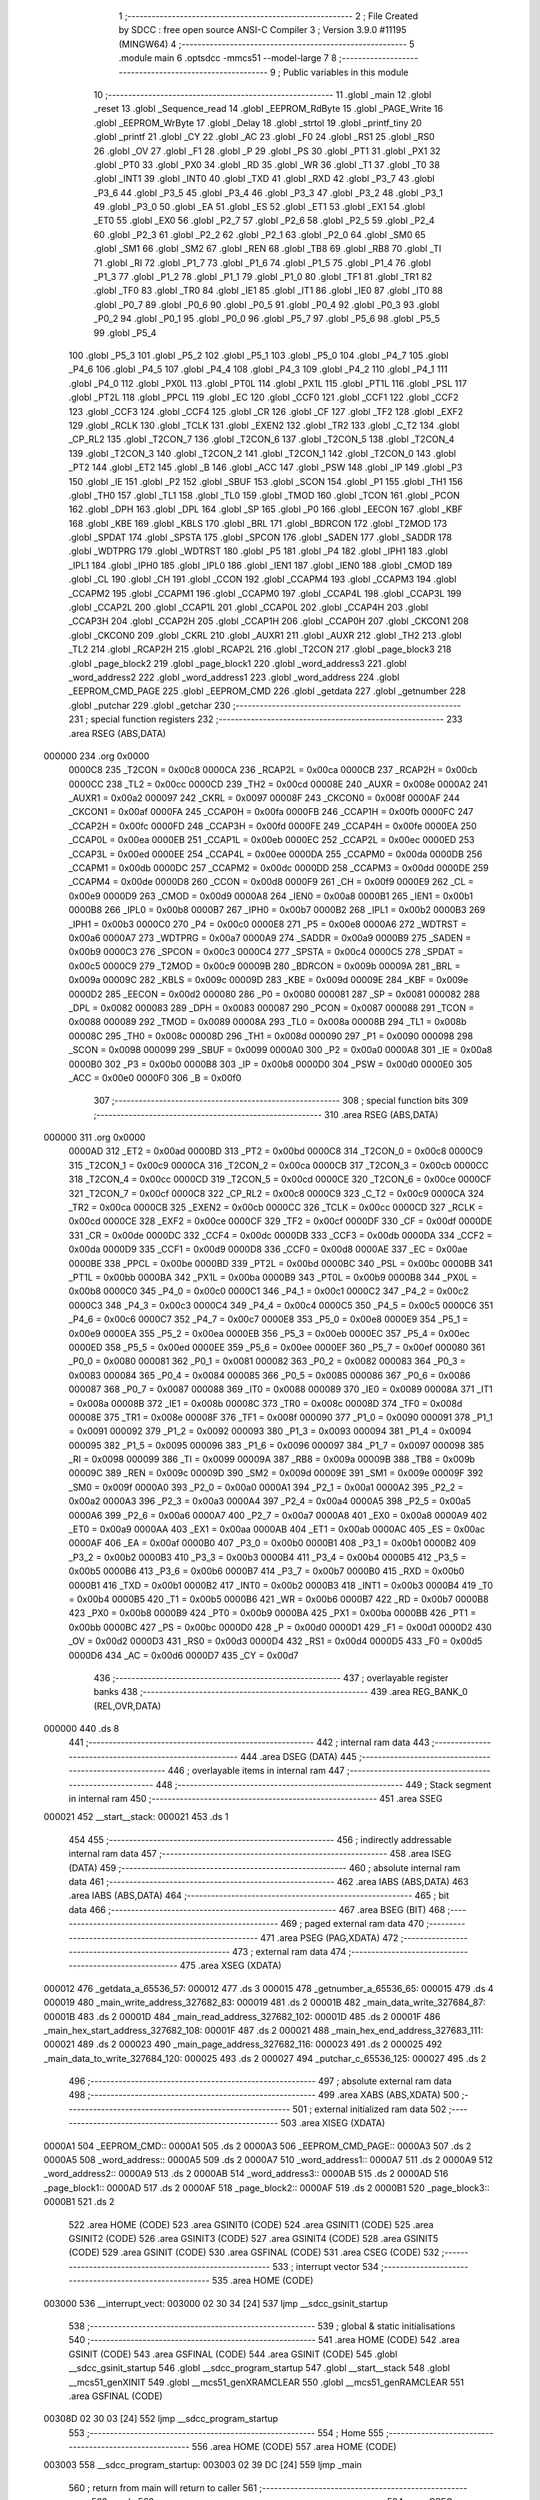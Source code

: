                                       1 ;--------------------------------------------------------
                                      2 ; File Created by SDCC : free open source ANSI-C Compiler
                                      3 ; Version 3.9.0 #11195 (MINGW64)
                                      4 ;--------------------------------------------------------
                                      5 	.module main
                                      6 	.optsdcc -mmcs51 --model-large
                                      7 	
                                      8 ;--------------------------------------------------------
                                      9 ; Public variables in this module
                                     10 ;--------------------------------------------------------
                                     11 	.globl _main
                                     12 	.globl _reset
                                     13 	.globl _Sequence_read
                                     14 	.globl _EEPROM_RdByte
                                     15 	.globl _PAGE_Write
                                     16 	.globl _EEPROM_WrByte
                                     17 	.globl _Delay
                                     18 	.globl _strtol
                                     19 	.globl _printf_tiny
                                     20 	.globl _printf
                                     21 	.globl _CY
                                     22 	.globl _AC
                                     23 	.globl _F0
                                     24 	.globl _RS1
                                     25 	.globl _RS0
                                     26 	.globl _OV
                                     27 	.globl _F1
                                     28 	.globl _P
                                     29 	.globl _PS
                                     30 	.globl _PT1
                                     31 	.globl _PX1
                                     32 	.globl _PT0
                                     33 	.globl _PX0
                                     34 	.globl _RD
                                     35 	.globl _WR
                                     36 	.globl _T1
                                     37 	.globl _T0
                                     38 	.globl _INT1
                                     39 	.globl _INT0
                                     40 	.globl _TXD
                                     41 	.globl _RXD
                                     42 	.globl _P3_7
                                     43 	.globl _P3_6
                                     44 	.globl _P3_5
                                     45 	.globl _P3_4
                                     46 	.globl _P3_3
                                     47 	.globl _P3_2
                                     48 	.globl _P3_1
                                     49 	.globl _P3_0
                                     50 	.globl _EA
                                     51 	.globl _ES
                                     52 	.globl _ET1
                                     53 	.globl _EX1
                                     54 	.globl _ET0
                                     55 	.globl _EX0
                                     56 	.globl _P2_7
                                     57 	.globl _P2_6
                                     58 	.globl _P2_5
                                     59 	.globl _P2_4
                                     60 	.globl _P2_3
                                     61 	.globl _P2_2
                                     62 	.globl _P2_1
                                     63 	.globl _P2_0
                                     64 	.globl _SM0
                                     65 	.globl _SM1
                                     66 	.globl _SM2
                                     67 	.globl _REN
                                     68 	.globl _TB8
                                     69 	.globl _RB8
                                     70 	.globl _TI
                                     71 	.globl _RI
                                     72 	.globl _P1_7
                                     73 	.globl _P1_6
                                     74 	.globl _P1_5
                                     75 	.globl _P1_4
                                     76 	.globl _P1_3
                                     77 	.globl _P1_2
                                     78 	.globl _P1_1
                                     79 	.globl _P1_0
                                     80 	.globl _TF1
                                     81 	.globl _TR1
                                     82 	.globl _TF0
                                     83 	.globl _TR0
                                     84 	.globl _IE1
                                     85 	.globl _IT1
                                     86 	.globl _IE0
                                     87 	.globl _IT0
                                     88 	.globl _P0_7
                                     89 	.globl _P0_6
                                     90 	.globl _P0_5
                                     91 	.globl _P0_4
                                     92 	.globl _P0_3
                                     93 	.globl _P0_2
                                     94 	.globl _P0_1
                                     95 	.globl _P0_0
                                     96 	.globl _P5_7
                                     97 	.globl _P5_6
                                     98 	.globl _P5_5
                                     99 	.globl _P5_4
                                    100 	.globl _P5_3
                                    101 	.globl _P5_2
                                    102 	.globl _P5_1
                                    103 	.globl _P5_0
                                    104 	.globl _P4_7
                                    105 	.globl _P4_6
                                    106 	.globl _P4_5
                                    107 	.globl _P4_4
                                    108 	.globl _P4_3
                                    109 	.globl _P4_2
                                    110 	.globl _P4_1
                                    111 	.globl _P4_0
                                    112 	.globl _PX0L
                                    113 	.globl _PT0L
                                    114 	.globl _PX1L
                                    115 	.globl _PT1L
                                    116 	.globl _PSL
                                    117 	.globl _PT2L
                                    118 	.globl _PPCL
                                    119 	.globl _EC
                                    120 	.globl _CCF0
                                    121 	.globl _CCF1
                                    122 	.globl _CCF2
                                    123 	.globl _CCF3
                                    124 	.globl _CCF4
                                    125 	.globl _CR
                                    126 	.globl _CF
                                    127 	.globl _TF2
                                    128 	.globl _EXF2
                                    129 	.globl _RCLK
                                    130 	.globl _TCLK
                                    131 	.globl _EXEN2
                                    132 	.globl _TR2
                                    133 	.globl _C_T2
                                    134 	.globl _CP_RL2
                                    135 	.globl _T2CON_7
                                    136 	.globl _T2CON_6
                                    137 	.globl _T2CON_5
                                    138 	.globl _T2CON_4
                                    139 	.globl _T2CON_3
                                    140 	.globl _T2CON_2
                                    141 	.globl _T2CON_1
                                    142 	.globl _T2CON_0
                                    143 	.globl _PT2
                                    144 	.globl _ET2
                                    145 	.globl _B
                                    146 	.globl _ACC
                                    147 	.globl _PSW
                                    148 	.globl _IP
                                    149 	.globl _P3
                                    150 	.globl _IE
                                    151 	.globl _P2
                                    152 	.globl _SBUF
                                    153 	.globl _SCON
                                    154 	.globl _P1
                                    155 	.globl _TH1
                                    156 	.globl _TH0
                                    157 	.globl _TL1
                                    158 	.globl _TL0
                                    159 	.globl _TMOD
                                    160 	.globl _TCON
                                    161 	.globl _PCON
                                    162 	.globl _DPH
                                    163 	.globl _DPL
                                    164 	.globl _SP
                                    165 	.globl _P0
                                    166 	.globl _EECON
                                    167 	.globl _KBF
                                    168 	.globl _KBE
                                    169 	.globl _KBLS
                                    170 	.globl _BRL
                                    171 	.globl _BDRCON
                                    172 	.globl _T2MOD
                                    173 	.globl _SPDAT
                                    174 	.globl _SPSTA
                                    175 	.globl _SPCON
                                    176 	.globl _SADEN
                                    177 	.globl _SADDR
                                    178 	.globl _WDTPRG
                                    179 	.globl _WDTRST
                                    180 	.globl _P5
                                    181 	.globl _P4
                                    182 	.globl _IPH1
                                    183 	.globl _IPL1
                                    184 	.globl _IPH0
                                    185 	.globl _IPL0
                                    186 	.globl _IEN1
                                    187 	.globl _IEN0
                                    188 	.globl _CMOD
                                    189 	.globl _CL
                                    190 	.globl _CH
                                    191 	.globl _CCON
                                    192 	.globl _CCAPM4
                                    193 	.globl _CCAPM3
                                    194 	.globl _CCAPM2
                                    195 	.globl _CCAPM1
                                    196 	.globl _CCAPM0
                                    197 	.globl _CCAP4L
                                    198 	.globl _CCAP3L
                                    199 	.globl _CCAP2L
                                    200 	.globl _CCAP1L
                                    201 	.globl _CCAP0L
                                    202 	.globl _CCAP4H
                                    203 	.globl _CCAP3H
                                    204 	.globl _CCAP2H
                                    205 	.globl _CCAP1H
                                    206 	.globl _CCAP0H
                                    207 	.globl _CKCON1
                                    208 	.globl _CKCON0
                                    209 	.globl _CKRL
                                    210 	.globl _AUXR1
                                    211 	.globl _AUXR
                                    212 	.globl _TH2
                                    213 	.globl _TL2
                                    214 	.globl _RCAP2H
                                    215 	.globl _RCAP2L
                                    216 	.globl _T2CON
                                    217 	.globl _page_block3
                                    218 	.globl _page_block2
                                    219 	.globl _page_block1
                                    220 	.globl _word_address3
                                    221 	.globl _word_address2
                                    222 	.globl _word_address1
                                    223 	.globl _word_address
                                    224 	.globl _EEPROM_CMD_PAGE
                                    225 	.globl _EEPROM_CMD
                                    226 	.globl _getdata
                                    227 	.globl _getnumber
                                    228 	.globl _putchar
                                    229 	.globl _getchar
                                    230 ;--------------------------------------------------------
                                    231 ; special function registers
                                    232 ;--------------------------------------------------------
                                    233 	.area RSEG    (ABS,DATA)
      000000                        234 	.org 0x0000
                           0000C8   235 _T2CON	=	0x00c8
                           0000CA   236 _RCAP2L	=	0x00ca
                           0000CB   237 _RCAP2H	=	0x00cb
                           0000CC   238 _TL2	=	0x00cc
                           0000CD   239 _TH2	=	0x00cd
                           00008E   240 _AUXR	=	0x008e
                           0000A2   241 _AUXR1	=	0x00a2
                           000097   242 _CKRL	=	0x0097
                           00008F   243 _CKCON0	=	0x008f
                           0000AF   244 _CKCON1	=	0x00af
                           0000FA   245 _CCAP0H	=	0x00fa
                           0000FB   246 _CCAP1H	=	0x00fb
                           0000FC   247 _CCAP2H	=	0x00fc
                           0000FD   248 _CCAP3H	=	0x00fd
                           0000FE   249 _CCAP4H	=	0x00fe
                           0000EA   250 _CCAP0L	=	0x00ea
                           0000EB   251 _CCAP1L	=	0x00eb
                           0000EC   252 _CCAP2L	=	0x00ec
                           0000ED   253 _CCAP3L	=	0x00ed
                           0000EE   254 _CCAP4L	=	0x00ee
                           0000DA   255 _CCAPM0	=	0x00da
                           0000DB   256 _CCAPM1	=	0x00db
                           0000DC   257 _CCAPM2	=	0x00dc
                           0000DD   258 _CCAPM3	=	0x00dd
                           0000DE   259 _CCAPM4	=	0x00de
                           0000D8   260 _CCON	=	0x00d8
                           0000F9   261 _CH	=	0x00f9
                           0000E9   262 _CL	=	0x00e9
                           0000D9   263 _CMOD	=	0x00d9
                           0000A8   264 _IEN0	=	0x00a8
                           0000B1   265 _IEN1	=	0x00b1
                           0000B8   266 _IPL0	=	0x00b8
                           0000B7   267 _IPH0	=	0x00b7
                           0000B2   268 _IPL1	=	0x00b2
                           0000B3   269 _IPH1	=	0x00b3
                           0000C0   270 _P4	=	0x00c0
                           0000E8   271 _P5	=	0x00e8
                           0000A6   272 _WDTRST	=	0x00a6
                           0000A7   273 _WDTPRG	=	0x00a7
                           0000A9   274 _SADDR	=	0x00a9
                           0000B9   275 _SADEN	=	0x00b9
                           0000C3   276 _SPCON	=	0x00c3
                           0000C4   277 _SPSTA	=	0x00c4
                           0000C5   278 _SPDAT	=	0x00c5
                           0000C9   279 _T2MOD	=	0x00c9
                           00009B   280 _BDRCON	=	0x009b
                           00009A   281 _BRL	=	0x009a
                           00009C   282 _KBLS	=	0x009c
                           00009D   283 _KBE	=	0x009d
                           00009E   284 _KBF	=	0x009e
                           0000D2   285 _EECON	=	0x00d2
                           000080   286 _P0	=	0x0080
                           000081   287 _SP	=	0x0081
                           000082   288 _DPL	=	0x0082
                           000083   289 _DPH	=	0x0083
                           000087   290 _PCON	=	0x0087
                           000088   291 _TCON	=	0x0088
                           000089   292 _TMOD	=	0x0089
                           00008A   293 _TL0	=	0x008a
                           00008B   294 _TL1	=	0x008b
                           00008C   295 _TH0	=	0x008c
                           00008D   296 _TH1	=	0x008d
                           000090   297 _P1	=	0x0090
                           000098   298 _SCON	=	0x0098
                           000099   299 _SBUF	=	0x0099
                           0000A0   300 _P2	=	0x00a0
                           0000A8   301 _IE	=	0x00a8
                           0000B0   302 _P3	=	0x00b0
                           0000B8   303 _IP	=	0x00b8
                           0000D0   304 _PSW	=	0x00d0
                           0000E0   305 _ACC	=	0x00e0
                           0000F0   306 _B	=	0x00f0
                                    307 ;--------------------------------------------------------
                                    308 ; special function bits
                                    309 ;--------------------------------------------------------
                                    310 	.area RSEG    (ABS,DATA)
      000000                        311 	.org 0x0000
                           0000AD   312 _ET2	=	0x00ad
                           0000BD   313 _PT2	=	0x00bd
                           0000C8   314 _T2CON_0	=	0x00c8
                           0000C9   315 _T2CON_1	=	0x00c9
                           0000CA   316 _T2CON_2	=	0x00ca
                           0000CB   317 _T2CON_3	=	0x00cb
                           0000CC   318 _T2CON_4	=	0x00cc
                           0000CD   319 _T2CON_5	=	0x00cd
                           0000CE   320 _T2CON_6	=	0x00ce
                           0000CF   321 _T2CON_7	=	0x00cf
                           0000C8   322 _CP_RL2	=	0x00c8
                           0000C9   323 _C_T2	=	0x00c9
                           0000CA   324 _TR2	=	0x00ca
                           0000CB   325 _EXEN2	=	0x00cb
                           0000CC   326 _TCLK	=	0x00cc
                           0000CD   327 _RCLK	=	0x00cd
                           0000CE   328 _EXF2	=	0x00ce
                           0000CF   329 _TF2	=	0x00cf
                           0000DF   330 _CF	=	0x00df
                           0000DE   331 _CR	=	0x00de
                           0000DC   332 _CCF4	=	0x00dc
                           0000DB   333 _CCF3	=	0x00db
                           0000DA   334 _CCF2	=	0x00da
                           0000D9   335 _CCF1	=	0x00d9
                           0000D8   336 _CCF0	=	0x00d8
                           0000AE   337 _EC	=	0x00ae
                           0000BE   338 _PPCL	=	0x00be
                           0000BD   339 _PT2L	=	0x00bd
                           0000BC   340 _PSL	=	0x00bc
                           0000BB   341 _PT1L	=	0x00bb
                           0000BA   342 _PX1L	=	0x00ba
                           0000B9   343 _PT0L	=	0x00b9
                           0000B8   344 _PX0L	=	0x00b8
                           0000C0   345 _P4_0	=	0x00c0
                           0000C1   346 _P4_1	=	0x00c1
                           0000C2   347 _P4_2	=	0x00c2
                           0000C3   348 _P4_3	=	0x00c3
                           0000C4   349 _P4_4	=	0x00c4
                           0000C5   350 _P4_5	=	0x00c5
                           0000C6   351 _P4_6	=	0x00c6
                           0000C7   352 _P4_7	=	0x00c7
                           0000E8   353 _P5_0	=	0x00e8
                           0000E9   354 _P5_1	=	0x00e9
                           0000EA   355 _P5_2	=	0x00ea
                           0000EB   356 _P5_3	=	0x00eb
                           0000EC   357 _P5_4	=	0x00ec
                           0000ED   358 _P5_5	=	0x00ed
                           0000EE   359 _P5_6	=	0x00ee
                           0000EF   360 _P5_7	=	0x00ef
                           000080   361 _P0_0	=	0x0080
                           000081   362 _P0_1	=	0x0081
                           000082   363 _P0_2	=	0x0082
                           000083   364 _P0_3	=	0x0083
                           000084   365 _P0_4	=	0x0084
                           000085   366 _P0_5	=	0x0085
                           000086   367 _P0_6	=	0x0086
                           000087   368 _P0_7	=	0x0087
                           000088   369 _IT0	=	0x0088
                           000089   370 _IE0	=	0x0089
                           00008A   371 _IT1	=	0x008a
                           00008B   372 _IE1	=	0x008b
                           00008C   373 _TR0	=	0x008c
                           00008D   374 _TF0	=	0x008d
                           00008E   375 _TR1	=	0x008e
                           00008F   376 _TF1	=	0x008f
                           000090   377 _P1_0	=	0x0090
                           000091   378 _P1_1	=	0x0091
                           000092   379 _P1_2	=	0x0092
                           000093   380 _P1_3	=	0x0093
                           000094   381 _P1_4	=	0x0094
                           000095   382 _P1_5	=	0x0095
                           000096   383 _P1_6	=	0x0096
                           000097   384 _P1_7	=	0x0097
                           000098   385 _RI	=	0x0098
                           000099   386 _TI	=	0x0099
                           00009A   387 _RB8	=	0x009a
                           00009B   388 _TB8	=	0x009b
                           00009C   389 _REN	=	0x009c
                           00009D   390 _SM2	=	0x009d
                           00009E   391 _SM1	=	0x009e
                           00009F   392 _SM0	=	0x009f
                           0000A0   393 _P2_0	=	0x00a0
                           0000A1   394 _P2_1	=	0x00a1
                           0000A2   395 _P2_2	=	0x00a2
                           0000A3   396 _P2_3	=	0x00a3
                           0000A4   397 _P2_4	=	0x00a4
                           0000A5   398 _P2_5	=	0x00a5
                           0000A6   399 _P2_6	=	0x00a6
                           0000A7   400 _P2_7	=	0x00a7
                           0000A8   401 _EX0	=	0x00a8
                           0000A9   402 _ET0	=	0x00a9
                           0000AA   403 _EX1	=	0x00aa
                           0000AB   404 _ET1	=	0x00ab
                           0000AC   405 _ES	=	0x00ac
                           0000AF   406 _EA	=	0x00af
                           0000B0   407 _P3_0	=	0x00b0
                           0000B1   408 _P3_1	=	0x00b1
                           0000B2   409 _P3_2	=	0x00b2
                           0000B3   410 _P3_3	=	0x00b3
                           0000B4   411 _P3_4	=	0x00b4
                           0000B5   412 _P3_5	=	0x00b5
                           0000B6   413 _P3_6	=	0x00b6
                           0000B7   414 _P3_7	=	0x00b7
                           0000B0   415 _RXD	=	0x00b0
                           0000B1   416 _TXD	=	0x00b1
                           0000B2   417 _INT0	=	0x00b2
                           0000B3   418 _INT1	=	0x00b3
                           0000B4   419 _T0	=	0x00b4
                           0000B5   420 _T1	=	0x00b5
                           0000B6   421 _WR	=	0x00b6
                           0000B7   422 _RD	=	0x00b7
                           0000B8   423 _PX0	=	0x00b8
                           0000B9   424 _PT0	=	0x00b9
                           0000BA   425 _PX1	=	0x00ba
                           0000BB   426 _PT1	=	0x00bb
                           0000BC   427 _PS	=	0x00bc
                           0000D0   428 _P	=	0x00d0
                           0000D1   429 _F1	=	0x00d1
                           0000D2   430 _OV	=	0x00d2
                           0000D3   431 _RS0	=	0x00d3
                           0000D4   432 _RS1	=	0x00d4
                           0000D5   433 _F0	=	0x00d5
                           0000D6   434 _AC	=	0x00d6
                           0000D7   435 _CY	=	0x00d7
                                    436 ;--------------------------------------------------------
                                    437 ; overlayable register banks
                                    438 ;--------------------------------------------------------
                                    439 	.area REG_BANK_0	(REL,OVR,DATA)
      000000                        440 	.ds 8
                                    441 ;--------------------------------------------------------
                                    442 ; internal ram data
                                    443 ;--------------------------------------------------------
                                    444 	.area DSEG    (DATA)
                                    445 ;--------------------------------------------------------
                                    446 ; overlayable items in internal ram 
                                    447 ;--------------------------------------------------------
                                    448 ;--------------------------------------------------------
                                    449 ; Stack segment in internal ram 
                                    450 ;--------------------------------------------------------
                                    451 	.area	SSEG
      000021                        452 __start__stack:
      000021                        453 	.ds	1
                                    454 
                                    455 ;--------------------------------------------------------
                                    456 ; indirectly addressable internal ram data
                                    457 ;--------------------------------------------------------
                                    458 	.area ISEG    (DATA)
                                    459 ;--------------------------------------------------------
                                    460 ; absolute internal ram data
                                    461 ;--------------------------------------------------------
                                    462 	.area IABS    (ABS,DATA)
                                    463 	.area IABS    (ABS,DATA)
                                    464 ;--------------------------------------------------------
                                    465 ; bit data
                                    466 ;--------------------------------------------------------
                                    467 	.area BSEG    (BIT)
                                    468 ;--------------------------------------------------------
                                    469 ; paged external ram data
                                    470 ;--------------------------------------------------------
                                    471 	.area PSEG    (PAG,XDATA)
                                    472 ;--------------------------------------------------------
                                    473 ; external ram data
                                    474 ;--------------------------------------------------------
                                    475 	.area XSEG    (XDATA)
      000012                        476 _getdata_a_65536_57:
      000012                        477 	.ds 3
      000015                        478 _getnumber_a_65536_65:
      000015                        479 	.ds 4
      000019                        480 _main_write_address_327682_83:
      000019                        481 	.ds 2
      00001B                        482 _main_data_write_327684_87:
      00001B                        483 	.ds 2
      00001D                        484 _main_read_address_327682_102:
      00001D                        485 	.ds 2
      00001F                        486 _main_hex_start_address_327682_108:
      00001F                        487 	.ds 2
      000021                        488 _main_hex_end_address_327683_111:
      000021                        489 	.ds 2
      000023                        490 _main_page_address_327682_116:
      000023                        491 	.ds 2
      000025                        492 _main_data_to_write_327684_120:
      000025                        493 	.ds 2
      000027                        494 _putchar_c_65536_125:
      000027                        495 	.ds 2
                                    496 ;--------------------------------------------------------
                                    497 ; absolute external ram data
                                    498 ;--------------------------------------------------------
                                    499 	.area XABS    (ABS,XDATA)
                                    500 ;--------------------------------------------------------
                                    501 ; external initialized ram data
                                    502 ;--------------------------------------------------------
                                    503 	.area XISEG   (XDATA)
      0000A1                        504 _EEPROM_CMD::
      0000A1                        505 	.ds 2
      0000A3                        506 _EEPROM_CMD_PAGE::
      0000A3                        507 	.ds 2
      0000A5                        508 _word_address::
      0000A5                        509 	.ds 2
      0000A7                        510 _word_address1::
      0000A7                        511 	.ds 2
      0000A9                        512 _word_address2::
      0000A9                        513 	.ds 2
      0000AB                        514 _word_address3::
      0000AB                        515 	.ds 2
      0000AD                        516 _page_block1::
      0000AD                        517 	.ds 2
      0000AF                        518 _page_block2::
      0000AF                        519 	.ds 2
      0000B1                        520 _page_block3::
      0000B1                        521 	.ds 2
                                    522 	.area HOME    (CODE)
                                    523 	.area GSINIT0 (CODE)
                                    524 	.area GSINIT1 (CODE)
                                    525 	.area GSINIT2 (CODE)
                                    526 	.area GSINIT3 (CODE)
                                    527 	.area GSINIT4 (CODE)
                                    528 	.area GSINIT5 (CODE)
                                    529 	.area GSINIT  (CODE)
                                    530 	.area GSFINAL (CODE)
                                    531 	.area CSEG    (CODE)
                                    532 ;--------------------------------------------------------
                                    533 ; interrupt vector 
                                    534 ;--------------------------------------------------------
                                    535 	.area HOME    (CODE)
      003000                        536 __interrupt_vect:
      003000 02 30 34         [24]  537 	ljmp	__sdcc_gsinit_startup
                                    538 ;--------------------------------------------------------
                                    539 ; global & static initialisations
                                    540 ;--------------------------------------------------------
                                    541 	.area HOME    (CODE)
                                    542 	.area GSINIT  (CODE)
                                    543 	.area GSFINAL (CODE)
                                    544 	.area GSINIT  (CODE)
                                    545 	.globl __sdcc_gsinit_startup
                                    546 	.globl __sdcc_program_startup
                                    547 	.globl __start__stack
                                    548 	.globl __mcs51_genXINIT
                                    549 	.globl __mcs51_genXRAMCLEAR
                                    550 	.globl __mcs51_genRAMCLEAR
                                    551 	.area GSFINAL (CODE)
      00308D 02 30 03         [24]  552 	ljmp	__sdcc_program_startup
                                    553 ;--------------------------------------------------------
                                    554 ; Home
                                    555 ;--------------------------------------------------------
                                    556 	.area HOME    (CODE)
                                    557 	.area HOME    (CODE)
      003003                        558 __sdcc_program_startup:
      003003 02 39 DC         [24]  559 	ljmp	_main
                                    560 ;	return from main will return to caller
                                    561 ;--------------------------------------------------------
                                    562 ; code
                                    563 ;--------------------------------------------------------
                                    564 	.area CSEG    (CODE)
                                    565 ;------------------------------------------------------------
                                    566 ;Allocation info for local variables in function 'getdata'
                                    567 ;------------------------------------------------------------
                                    568 ;a                         Allocated with name '_getdata_a_65536_57'
                                    569 ;z                         Allocated with name '_getdata_z_65536_57'
                                    570 ;c                         Allocated with name '_getdata_c_65536_57'
                                    571 ;b                         Allocated with name '_getdata_b_131073_59'
                                    572 ;b                         Allocated with name '_getdata_b_131073_62'
                                    573 ;------------------------------------------------------------
                                    574 ;	main.c:14: int getdata()
                                    575 ;	-----------------------------------------
                                    576 ;	 function getdata
                                    577 ;	-----------------------------------------
      0034D1                        578 _getdata:
                           000007   579 	ar7 = 0x07
                           000006   580 	ar6 = 0x06
                           000005   581 	ar5 = 0x05
                           000004   582 	ar4 = 0x04
                           000003   583 	ar3 = 0x03
                           000002   584 	ar2 = 0x02
                           000001   585 	ar1 = 0x01
                           000000   586 	ar0 = 0x00
                                    587 ;	main.c:19: while(1)
      0034D1                        588 00105$:
                                    589 ;	main.c:21: c=getchar();        //TAKE THE CHARACTER IN VARIABLE C
      0034D1 12 44 D6         [24]  590 	lcall	_getchar
      0034D4 AE 82            [24]  591 	mov	r6,dpl
                                    592 ;	main.c:22: int b=(int)c;
      0034D6 8E 05            [24]  593 	mov	ar5,r6
      0034D8 7F 00            [12]  594 	mov	r7,#0x00
                                    595 ;	main.c:23: if (b==13)          //IF ENTER IS PUT CONTINUE
      0034DA BD 0D 05         [24]  596 	cjne	r5,#0x0d,00345$
      0034DD BF 00 02         [24]  597 	cjne	r7,#0x00,00345$
      0034E0 80 EF            [24]  598 	sjmp	00105$
      0034E2                        599 00345$:
                                    600 ;	main.c:30: a[0]=c;                 //TAKE THE CHARACTER IN ARRAY A[0]
      0034E2 90 00 12         [24]  601 	mov	dptr,#_getdata_a_65536_57
      0034E5 EE               [12]  602 	mov	a,r6
      0034E6 F0               [24]  603 	movx	@dptr,a
                                    604 ;	main.c:31: putchar(a[0]);
      0034E7 8D 82            [24]  605 	mov	dpl,r5
      0034E9 8F 83            [24]  606 	mov	dph,r7
      0034EB 12 44 B9         [24]  607 	lcall	_putchar
                                    608 ;	main.c:33: while(1)
      0034EE                        609 00111$:
                                    610 ;	main.c:35: c=getchar();        //TAKE THE CHARACTER IN VARIABLE
      0034EE 12 44 D6         [24]  611 	lcall	_getchar
      0034F1 AE 82            [24]  612 	mov	r6,dpl
                                    613 ;	main.c:36: int b=(int)c;
      0034F3 8E 05            [24]  614 	mov	ar5,r6
      0034F5 7F 00            [12]  615 	mov	r7,#0x00
                                    616 ;	main.c:37: if (b==13)
      0034F7 BD 0D 05         [24]  617 	cjne	r5,#0x0d,00346$
      0034FA BF 00 02         [24]  618 	cjne	r7,#0x00,00346$
      0034FD 80 EF            [24]  619 	sjmp	00111$
      0034FF                        620 00346$:
                                    621 ;	main.c:44: a[1]=c;                 //TAKE THE CHARACTER IN ARRAY A[1]
      0034FF 90 00 13         [24]  622 	mov	dptr,#(_getdata_a_65536_57 + 0x0001)
      003502 EE               [12]  623 	mov	a,r6
      003503 F0               [24]  624 	movx	@dptr,a
                                    625 ;	main.c:45: putchar(a[1]);
      003504 8D 82            [24]  626 	mov	dpl,r5
      003506 8F 83            [24]  627 	mov	dph,r7
      003508 12 44 B9         [24]  628 	lcall	_putchar
                                    629 ;	main.c:47: if ((a[0]=='0'||a[0]=='1'||a[0]=='2'||a[0]=='3'||a[0]=='4'||a[0]=='5'||
      00350B 90 00 12         [24]  630 	mov	dptr,#_getdata_a_65536_57
      00350E E0               [24]  631 	movx	a,@dptr
      00350F FF               [12]  632 	mov	r7,a
      003510 BF 30 03         [24]  633 	cjne	r7,#0x30,00347$
      003513 02 35 F4         [24]  634 	ljmp	00158$
      003516                        635 00347$:
      003516 90 00 12         [24]  636 	mov	dptr,#_getdata_a_65536_57
      003519 E0               [24]  637 	movx	a,@dptr
      00351A FF               [12]  638 	mov	r7,a
      00351B BF 31 03         [24]  639 	cjne	r7,#0x31,00348$
      00351E 02 35 F4         [24]  640 	ljmp	00158$
      003521                        641 00348$:
      003521 90 00 12         [24]  642 	mov	dptr,#_getdata_a_65536_57
      003524 E0               [24]  643 	movx	a,@dptr
      003525 FF               [12]  644 	mov	r7,a
      003526 BF 32 03         [24]  645 	cjne	r7,#0x32,00349$
      003529 02 35 F4         [24]  646 	ljmp	00158$
      00352C                        647 00349$:
      00352C 90 00 12         [24]  648 	mov	dptr,#_getdata_a_65536_57
      00352F E0               [24]  649 	movx	a,@dptr
      003530 FF               [12]  650 	mov	r7,a
      003531 BF 33 03         [24]  651 	cjne	r7,#0x33,00350$
      003534 02 35 F4         [24]  652 	ljmp	00158$
      003537                        653 00350$:
      003537 90 00 12         [24]  654 	mov	dptr,#_getdata_a_65536_57
      00353A E0               [24]  655 	movx	a,@dptr
      00353B FF               [12]  656 	mov	r7,a
      00353C BF 34 03         [24]  657 	cjne	r7,#0x34,00351$
      00353F 02 35 F4         [24]  658 	ljmp	00158$
      003542                        659 00351$:
      003542 90 00 12         [24]  660 	mov	dptr,#_getdata_a_65536_57
      003545 E0               [24]  661 	movx	a,@dptr
      003546 FF               [12]  662 	mov	r7,a
      003547 BF 35 03         [24]  663 	cjne	r7,#0x35,00352$
      00354A 02 35 F4         [24]  664 	ljmp	00158$
      00354D                        665 00352$:
                                    666 ;	main.c:48: a[0]=='6'||a[0]=='7'||a[0]=='8'||a[0]=='9'||a[0]=='a'||a[0]=='b'||a[0]=='c'||
      00354D 90 00 12         [24]  667 	mov	dptr,#_getdata_a_65536_57
      003550 E0               [24]  668 	movx	a,@dptr
      003551 FF               [12]  669 	mov	r7,a
      003552 BF 36 03         [24]  670 	cjne	r7,#0x36,00353$
      003555 02 35 F4         [24]  671 	ljmp	00158$
      003558                        672 00353$:
      003558 90 00 12         [24]  673 	mov	dptr,#_getdata_a_65536_57
      00355B E0               [24]  674 	movx	a,@dptr
      00355C FF               [12]  675 	mov	r7,a
      00355D BF 37 03         [24]  676 	cjne	r7,#0x37,00354$
      003560 02 35 F4         [24]  677 	ljmp	00158$
      003563                        678 00354$:
      003563 90 00 12         [24]  679 	mov	dptr,#_getdata_a_65536_57
      003566 E0               [24]  680 	movx	a,@dptr
      003567 FF               [12]  681 	mov	r7,a
      003568 BF 38 03         [24]  682 	cjne	r7,#0x38,00355$
      00356B 02 35 F4         [24]  683 	ljmp	00158$
      00356E                        684 00355$:
      00356E 90 00 12         [24]  685 	mov	dptr,#_getdata_a_65536_57
      003571 E0               [24]  686 	movx	a,@dptr
      003572 FF               [12]  687 	mov	r7,a
      003573 BF 39 03         [24]  688 	cjne	r7,#0x39,00356$
      003576 02 35 F4         [24]  689 	ljmp	00158$
      003579                        690 00356$:
      003579 90 00 12         [24]  691 	mov	dptr,#_getdata_a_65536_57
      00357C E0               [24]  692 	movx	a,@dptr
      00357D FF               [12]  693 	mov	r7,a
      00357E BF 61 02         [24]  694 	cjne	r7,#0x61,00357$
      003581 80 71            [24]  695 	sjmp	00158$
      003583                        696 00357$:
      003583 90 00 12         [24]  697 	mov	dptr,#_getdata_a_65536_57
      003586 E0               [24]  698 	movx	a,@dptr
      003587 FF               [12]  699 	mov	r7,a
      003588 BF 62 02         [24]  700 	cjne	r7,#0x62,00358$
      00358B 80 67            [24]  701 	sjmp	00158$
      00358D                        702 00358$:
      00358D 90 00 12         [24]  703 	mov	dptr,#_getdata_a_65536_57
      003590 E0               [24]  704 	movx	a,@dptr
      003591 FF               [12]  705 	mov	r7,a
      003592 BF 63 02         [24]  706 	cjne	r7,#0x63,00359$
      003595 80 5D            [24]  707 	sjmp	00158$
      003597                        708 00359$:
                                    709 ;	main.c:49: a[0]=='d'||a[0]=='e'||a[0]=='f'||a[0]=='A'||a[0]=='B'||a[0]=='C'||a[0]=='D'||
      003597 90 00 12         [24]  710 	mov	dptr,#_getdata_a_65536_57
      00359A E0               [24]  711 	movx	a,@dptr
      00359B FF               [12]  712 	mov	r7,a
      00359C BF 64 02         [24]  713 	cjne	r7,#0x64,00360$
      00359F 80 53            [24]  714 	sjmp	00158$
      0035A1                        715 00360$:
      0035A1 90 00 12         [24]  716 	mov	dptr,#_getdata_a_65536_57
      0035A4 E0               [24]  717 	movx	a,@dptr
      0035A5 FF               [12]  718 	mov	r7,a
      0035A6 BF 65 02         [24]  719 	cjne	r7,#0x65,00361$
      0035A9 80 49            [24]  720 	sjmp	00158$
      0035AB                        721 00361$:
      0035AB 90 00 12         [24]  722 	mov	dptr,#_getdata_a_65536_57
      0035AE E0               [24]  723 	movx	a,@dptr
      0035AF FF               [12]  724 	mov	r7,a
      0035B0 BF 66 02         [24]  725 	cjne	r7,#0x66,00362$
      0035B3 80 3F            [24]  726 	sjmp	00158$
      0035B5                        727 00362$:
      0035B5 90 00 12         [24]  728 	mov	dptr,#_getdata_a_65536_57
      0035B8 E0               [24]  729 	movx	a,@dptr
      0035B9 FF               [12]  730 	mov	r7,a
      0035BA BF 41 02         [24]  731 	cjne	r7,#0x41,00363$
      0035BD 80 35            [24]  732 	sjmp	00158$
      0035BF                        733 00363$:
      0035BF 90 00 12         [24]  734 	mov	dptr,#_getdata_a_65536_57
      0035C2 E0               [24]  735 	movx	a,@dptr
      0035C3 FF               [12]  736 	mov	r7,a
      0035C4 BF 42 02         [24]  737 	cjne	r7,#0x42,00364$
      0035C7 80 2B            [24]  738 	sjmp	00158$
      0035C9                        739 00364$:
      0035C9 90 00 12         [24]  740 	mov	dptr,#_getdata_a_65536_57
      0035CC E0               [24]  741 	movx	a,@dptr
      0035CD FF               [12]  742 	mov	r7,a
      0035CE BF 43 02         [24]  743 	cjne	r7,#0x43,00365$
      0035D1 80 21            [24]  744 	sjmp	00158$
      0035D3                        745 00365$:
      0035D3 90 00 12         [24]  746 	mov	dptr,#_getdata_a_65536_57
      0035D6 E0               [24]  747 	movx	a,@dptr
      0035D7 FF               [12]  748 	mov	r7,a
      0035D8 BF 44 02         [24]  749 	cjne	r7,#0x44,00366$
      0035DB 80 17            [24]  750 	sjmp	00158$
      0035DD                        751 00366$:
                                    752 ;	main.c:50: a[0]=='E'||a[0]=='F')&&(a[1]=='0'||a[1]=='1'||a[1]=='2'||a[1]=='3'||a[1]=='4'||
      0035DD 90 00 12         [24]  753 	mov	dptr,#_getdata_a_65536_57
      0035E0 E0               [24]  754 	movx	a,@dptr
      0035E1 FF               [12]  755 	mov	r7,a
      0035E2 BF 45 02         [24]  756 	cjne	r7,#0x45,00367$
      0035E5 80 0D            [24]  757 	sjmp	00158$
      0035E7                        758 00367$:
      0035E7 90 00 12         [24]  759 	mov	dptr,#_getdata_a_65536_57
      0035EA E0               [24]  760 	movx	a,@dptr
      0035EB FF               [12]  761 	mov	r7,a
      0035EC BF 46 02         [24]  762 	cjne	r7,#0x46,00368$
      0035EF 80 03            [24]  763 	sjmp	00369$
      0035F1                        764 00368$:
      0035F1 02 36 F3         [24]  765 	ljmp	00114$
      0035F4                        766 00369$:
      0035F4                        767 00158$:
      0035F4 90 00 13         [24]  768 	mov	dptr,#(_getdata_a_65536_57 + 0x0001)
      0035F7 E0               [24]  769 	movx	a,@dptr
      0035F8 FF               [12]  770 	mov	r7,a
      0035F9 BF 30 03         [24]  771 	cjne	r7,#0x30,00370$
      0035FC 02 36 D8         [24]  772 	ljmp	00113$
      0035FF                        773 00370$:
      0035FF 90 00 13         [24]  774 	mov	dptr,#(_getdata_a_65536_57 + 0x0001)
      003602 E0               [24]  775 	movx	a,@dptr
      003603 FF               [12]  776 	mov	r7,a
      003604 BF 31 03         [24]  777 	cjne	r7,#0x31,00371$
      003607 02 36 D8         [24]  778 	ljmp	00113$
      00360A                        779 00371$:
      00360A 90 00 13         [24]  780 	mov	dptr,#(_getdata_a_65536_57 + 0x0001)
      00360D E0               [24]  781 	movx	a,@dptr
      00360E FF               [12]  782 	mov	r7,a
      00360F BF 32 03         [24]  783 	cjne	r7,#0x32,00372$
      003612 02 36 D8         [24]  784 	ljmp	00113$
      003615                        785 00372$:
      003615 90 00 13         [24]  786 	mov	dptr,#(_getdata_a_65536_57 + 0x0001)
      003618 E0               [24]  787 	movx	a,@dptr
      003619 FF               [12]  788 	mov	r7,a
      00361A BF 33 03         [24]  789 	cjne	r7,#0x33,00373$
      00361D 02 36 D8         [24]  790 	ljmp	00113$
      003620                        791 00373$:
      003620 90 00 13         [24]  792 	mov	dptr,#(_getdata_a_65536_57 + 0x0001)
      003623 E0               [24]  793 	movx	a,@dptr
      003624 FF               [12]  794 	mov	r7,a
      003625 BF 34 03         [24]  795 	cjne	r7,#0x34,00374$
      003628 02 36 D8         [24]  796 	ljmp	00113$
      00362B                        797 00374$:
                                    798 ;	main.c:51: a[1]=='5'||a[1]=='6'||a[1]=='7'||a[1]=='8'||a[1]=='9'||
      00362B 90 00 13         [24]  799 	mov	dptr,#(_getdata_a_65536_57 + 0x0001)
      00362E E0               [24]  800 	movx	a,@dptr
      00362F FF               [12]  801 	mov	r7,a
      003630 BF 35 03         [24]  802 	cjne	r7,#0x35,00375$
      003633 02 36 D8         [24]  803 	ljmp	00113$
      003636                        804 00375$:
      003636 90 00 13         [24]  805 	mov	dptr,#(_getdata_a_65536_57 + 0x0001)
      003639 E0               [24]  806 	movx	a,@dptr
      00363A FF               [12]  807 	mov	r7,a
      00363B BF 36 03         [24]  808 	cjne	r7,#0x36,00376$
      00363E 02 36 D8         [24]  809 	ljmp	00113$
      003641                        810 00376$:
      003641 90 00 13         [24]  811 	mov	dptr,#(_getdata_a_65536_57 + 0x0001)
      003644 E0               [24]  812 	movx	a,@dptr
      003645 FF               [12]  813 	mov	r7,a
      003646 BF 37 03         [24]  814 	cjne	r7,#0x37,00377$
      003649 02 36 D8         [24]  815 	ljmp	00113$
      00364C                        816 00377$:
      00364C 90 00 13         [24]  817 	mov	dptr,#(_getdata_a_65536_57 + 0x0001)
      00364F E0               [24]  818 	movx	a,@dptr
      003650 FF               [12]  819 	mov	r7,a
      003651 BF 38 03         [24]  820 	cjne	r7,#0x38,00378$
      003654 02 36 D8         [24]  821 	ljmp	00113$
      003657                        822 00378$:
      003657 90 00 13         [24]  823 	mov	dptr,#(_getdata_a_65536_57 + 0x0001)
      00365A E0               [24]  824 	movx	a,@dptr
      00365B FF               [12]  825 	mov	r7,a
      00365C BF 39 03         [24]  826 	cjne	r7,#0x39,00379$
      00365F 02 36 D8         [24]  827 	ljmp	00113$
      003662                        828 00379$:
                                    829 ;	main.c:52: a[1]=='a'||a[1]=='b'||a[1]=='c'||a[1]=='d'||a[1]=='e'||
      003662 90 00 13         [24]  830 	mov	dptr,#(_getdata_a_65536_57 + 0x0001)
      003665 E0               [24]  831 	movx	a,@dptr
      003666 FF               [12]  832 	mov	r7,a
      003667 BF 61 02         [24]  833 	cjne	r7,#0x61,00380$
      00366A 80 6C            [24]  834 	sjmp	00113$
      00366C                        835 00380$:
      00366C 90 00 13         [24]  836 	mov	dptr,#(_getdata_a_65536_57 + 0x0001)
      00366F E0               [24]  837 	movx	a,@dptr
      003670 FF               [12]  838 	mov	r7,a
      003671 BF 62 02         [24]  839 	cjne	r7,#0x62,00381$
      003674 80 62            [24]  840 	sjmp	00113$
      003676                        841 00381$:
      003676 90 00 13         [24]  842 	mov	dptr,#(_getdata_a_65536_57 + 0x0001)
      003679 E0               [24]  843 	movx	a,@dptr
      00367A FF               [12]  844 	mov	r7,a
      00367B BF 63 02         [24]  845 	cjne	r7,#0x63,00382$
      00367E 80 58            [24]  846 	sjmp	00113$
      003680                        847 00382$:
      003680 90 00 13         [24]  848 	mov	dptr,#(_getdata_a_65536_57 + 0x0001)
      003683 E0               [24]  849 	movx	a,@dptr
      003684 FF               [12]  850 	mov	r7,a
      003685 BF 64 02         [24]  851 	cjne	r7,#0x64,00383$
      003688 80 4E            [24]  852 	sjmp	00113$
      00368A                        853 00383$:
      00368A 90 00 13         [24]  854 	mov	dptr,#(_getdata_a_65536_57 + 0x0001)
      00368D E0               [24]  855 	movx	a,@dptr
      00368E FF               [12]  856 	mov	r7,a
      00368F BF 65 02         [24]  857 	cjne	r7,#0x65,00384$
      003692 80 44            [24]  858 	sjmp	00113$
      003694                        859 00384$:
                                    860 ;	main.c:53: a[1]=='f'||a[1]=='A'||a[1]=='B'||a[1]=='C'||a[1]=='D'||a[1]=='E'||a[1]=='F'))
      003694 90 00 13         [24]  861 	mov	dptr,#(_getdata_a_65536_57 + 0x0001)
      003697 E0               [24]  862 	movx	a,@dptr
      003698 FF               [12]  863 	mov	r7,a
      003699 BF 66 02         [24]  864 	cjne	r7,#0x66,00385$
      00369C 80 3A            [24]  865 	sjmp	00113$
      00369E                        866 00385$:
      00369E 90 00 13         [24]  867 	mov	dptr,#(_getdata_a_65536_57 + 0x0001)
      0036A1 E0               [24]  868 	movx	a,@dptr
      0036A2 FF               [12]  869 	mov	r7,a
      0036A3 BF 41 02         [24]  870 	cjne	r7,#0x41,00386$
      0036A6 80 30            [24]  871 	sjmp	00113$
      0036A8                        872 00386$:
      0036A8 90 00 13         [24]  873 	mov	dptr,#(_getdata_a_65536_57 + 0x0001)
      0036AB E0               [24]  874 	movx	a,@dptr
      0036AC FF               [12]  875 	mov	r7,a
      0036AD BF 42 02         [24]  876 	cjne	r7,#0x42,00387$
      0036B0 80 26            [24]  877 	sjmp	00113$
      0036B2                        878 00387$:
      0036B2 90 00 13         [24]  879 	mov	dptr,#(_getdata_a_65536_57 + 0x0001)
      0036B5 E0               [24]  880 	movx	a,@dptr
      0036B6 FF               [12]  881 	mov	r7,a
      0036B7 BF 43 02         [24]  882 	cjne	r7,#0x43,00388$
      0036BA 80 1C            [24]  883 	sjmp	00113$
      0036BC                        884 00388$:
      0036BC 90 00 13         [24]  885 	mov	dptr,#(_getdata_a_65536_57 + 0x0001)
      0036BF E0               [24]  886 	movx	a,@dptr
      0036C0 FF               [12]  887 	mov	r7,a
      0036C1 BF 44 02         [24]  888 	cjne	r7,#0x44,00389$
      0036C4 80 12            [24]  889 	sjmp	00113$
      0036C6                        890 00389$:
      0036C6 90 00 13         [24]  891 	mov	dptr,#(_getdata_a_65536_57 + 0x0001)
      0036C9 E0               [24]  892 	movx	a,@dptr
      0036CA FF               [12]  893 	mov	r7,a
      0036CB BF 45 02         [24]  894 	cjne	r7,#0x45,00390$
      0036CE 80 08            [24]  895 	sjmp	00113$
      0036D0                        896 00390$:
      0036D0 90 00 13         [24]  897 	mov	dptr,#(_getdata_a_65536_57 + 0x0001)
      0036D3 E0               [24]  898 	movx	a,@dptr
      0036D4 FF               [12]  899 	mov	r7,a
      0036D5 BF 46 1B         [24]  900 	cjne	r7,#0x46,00114$
      0036D8                        901 00113$:
                                    902 ;	main.c:55: z=(int)strtol(a,NULL,16);   //FUNCTION TO CONVERT CHARACTER HEX STRING TO DECIMAL/HEX EQUIVALENT
      0036D8 90 00 29         [24]  903 	mov	dptr,#_strtol_PARM_2
      0036DB E4               [12]  904 	clr	a
      0036DC F0               [24]  905 	movx	@dptr,a
      0036DD A3               [24]  906 	inc	dptr
      0036DE F0               [24]  907 	movx	@dptr,a
      0036DF A3               [24]  908 	inc	dptr
      0036E0 F0               [24]  909 	movx	@dptr,a
      0036E1 90 00 2C         [24]  910 	mov	dptr,#_strtol_PARM_3
      0036E4 74 10            [12]  911 	mov	a,#0x10
      0036E6 F0               [24]  912 	movx	@dptr,a
      0036E7 E4               [12]  913 	clr	a
      0036E8 A3               [24]  914 	inc	dptr
      0036E9 F0               [24]  915 	movx	@dptr,a
      0036EA 90 00 12         [24]  916 	mov	dptr,#_getdata_a_65536_57
      0036ED 75 F0 00         [24]  917 	mov	b,#0x00
                                    918 ;	main.c:56: return (z);
      0036F0 02 44 E4         [24]  919 	ljmp	_strtol
      0036F3                        920 00114$:
                                    921 ;	main.c:59: return(-1);                 //IF VALUES NOT VALID RETURN -1
      0036F3 90 FF FF         [24]  922 	mov	dptr,#0xffff
                                    923 ;	main.c:60: }
      0036F6 22               [24]  924 	ret
                                    925 ;------------------------------------------------------------
                                    926 ;Allocation info for local variables in function 'getnumber'
                                    927 ;------------------------------------------------------------
                                    928 ;a                         Allocated with name '_getnumber_a_65536_65'
                                    929 ;z                         Allocated with name '_getnumber_z_65536_65'
                                    930 ;c                         Allocated with name '_getnumber_c_65536_65'
                                    931 ;b                         Allocated with name '_getnumber_b_131073_67'
                                    932 ;b                         Allocated with name '_getnumber_b_131073_70'
                                    933 ;b                         Allocated with name '_getnumber_b_131073_73'
                                    934 ;------------------------------------------------------------
                                    935 ;	main.c:62: int getnumber()         //FUNCTION TO INPUT VALUES FROM THE USER IN THE FORM OF A CHARACTER AND CONVERTING INTO DECIMAL EQUIVALENT
                                    936 ;	-----------------------------------------
                                    937 ;	 function getnumber
                                    938 ;	-----------------------------------------
      0036F7                        939 _getnumber:
                                    940 ;	main.c:68: while(1)
      0036F7                        941 00105$:
                                    942 ;	main.c:70: c=getchar();     //TAKE THE CHARACTER IN VARIABLE C
      0036F7 12 44 D6         [24]  943 	lcall	_getchar
      0036FA AE 82            [24]  944 	mov	r6,dpl
                                    945 ;	main.c:71: int b=(int)c;
      0036FC 8E 05            [24]  946 	mov	ar5,r6
      0036FE 7F 00            [12]  947 	mov	r7,#0x00
                                    948 ;	main.c:72: if (b==13)
      003700 BD 0D 05         [24]  949 	cjne	r5,#0x0d,00415$
      003703 BF 00 02         [24]  950 	cjne	r7,#0x00,00415$
      003706 80 EF            [24]  951 	sjmp	00105$
      003708                        952 00415$:
                                    953 ;	main.c:79: a[0]=c;
      003708 90 00 15         [24]  954 	mov	dptr,#_getnumber_a_65536_65
      00370B EE               [12]  955 	mov	a,r6
      00370C F0               [24]  956 	movx	@dptr,a
                                    957 ;	main.c:80: putchar(a[0]);
      00370D 8D 82            [24]  958 	mov	dpl,r5
      00370F 8F 83            [24]  959 	mov	dph,r7
      003711 12 44 B9         [24]  960 	lcall	_putchar
                                    961 ;	main.c:82: while(1)
      003714                        962 00111$:
                                    963 ;	main.c:84: c=getchar();        //TAKE THE CHARACTER IN VARIABLE C
      003714 12 44 D6         [24]  964 	lcall	_getchar
      003717 AE 82            [24]  965 	mov	r6,dpl
                                    966 ;	main.c:85: int b=(int)c;
      003719 8E 05            [24]  967 	mov	ar5,r6
      00371B 7F 00            [12]  968 	mov	r7,#0x00
                                    969 ;	main.c:86: if (b==13)
      00371D BD 0D 05         [24]  970 	cjne	r5,#0x0d,00416$
      003720 BF 00 02         [24]  971 	cjne	r7,#0x00,00416$
      003723 80 EF            [24]  972 	sjmp	00111$
      003725                        973 00416$:
                                    974 ;	main.c:94: a[1]=c;
      003725 90 00 16         [24]  975 	mov	dptr,#(_getnumber_a_65536_65 + 0x0001)
      003728 EE               [12]  976 	mov	a,r6
      003729 F0               [24]  977 	movx	@dptr,a
                                    978 ;	main.c:95: putchar(a[1]);
      00372A 8D 82            [24]  979 	mov	dpl,r5
      00372C 8F 83            [24]  980 	mov	dph,r7
      00372E 12 44 B9         [24]  981 	lcall	_putchar
                                    982 ;	main.c:98: while(1)
      003731                        983 00117$:
                                    984 ;	main.c:100: c=getchar();        //TAKE THE CHARACTER IN VARIABLE C
      003731 12 44 D6         [24]  985 	lcall	_getchar
      003734 AE 82            [24]  986 	mov	r6,dpl
                                    987 ;	main.c:103: int b=(int)c;
      003736 8E 05            [24]  988 	mov	ar5,r6
      003738 7F 00            [12]  989 	mov	r7,#0x00
                                    990 ;	main.c:104: if (b==13)
      00373A BD 0D 05         [24]  991 	cjne	r5,#0x0d,00417$
      00373D BF 00 02         [24]  992 	cjne	r7,#0x00,00417$
      003740 80 EF            [24]  993 	sjmp	00117$
      003742                        994 00417$:
                                    995 ;	main.c:111: a[2]=c;
      003742 90 00 17         [24]  996 	mov	dptr,#(_getnumber_a_65536_65 + 0x0002)
      003745 EE               [12]  997 	mov	a,r6
      003746 F0               [24]  998 	movx	@dptr,a
                                    999 ;	main.c:112: putchar(a[2]);
      003747 8D 82            [24] 1000 	mov	dpl,r5
      003749 8F 83            [24] 1001 	mov	dph,r7
      00374B 12 44 B9         [24] 1002 	lcall	_putchar
                                   1003 ;	main.c:115: if ((a[0]=='0'||a[0]=='1'||a[0]=='2'||a[0]=='3'||a[0]=='4'||a[0]=='5'||a[0]=='6'||
      00374E 90 00 15         [24] 1004 	mov	dptr,#_getnumber_a_65536_65
      003751 E0               [24] 1005 	movx	a,@dptr
      003752 FF               [12] 1006 	mov	r7,a
      003753 BF 30 02         [24] 1007 	cjne	r7,#0x30,00418$
      003756 80 49            [24] 1008 	sjmp	00158$
      003758                       1009 00418$:
      003758 90 00 15         [24] 1010 	mov	dptr,#_getnumber_a_65536_65
      00375B E0               [24] 1011 	movx	a,@dptr
      00375C FF               [12] 1012 	mov	r7,a
      00375D BF 31 02         [24] 1013 	cjne	r7,#0x31,00419$
      003760 80 3F            [24] 1014 	sjmp	00158$
      003762                       1015 00419$:
      003762 90 00 15         [24] 1016 	mov	dptr,#_getnumber_a_65536_65
      003765 E0               [24] 1017 	movx	a,@dptr
      003766 FF               [12] 1018 	mov	r7,a
      003767 BF 32 02         [24] 1019 	cjne	r7,#0x32,00420$
      00376A 80 35            [24] 1020 	sjmp	00158$
      00376C                       1021 00420$:
      00376C 90 00 15         [24] 1022 	mov	dptr,#_getnumber_a_65536_65
      00376F E0               [24] 1023 	movx	a,@dptr
      003770 FF               [12] 1024 	mov	r7,a
      003771 BF 33 02         [24] 1025 	cjne	r7,#0x33,00421$
      003774 80 2B            [24] 1026 	sjmp	00158$
      003776                       1027 00421$:
      003776 90 00 15         [24] 1028 	mov	dptr,#_getnumber_a_65536_65
      003779 E0               [24] 1029 	movx	a,@dptr
      00377A FF               [12] 1030 	mov	r7,a
      00377B BF 34 02         [24] 1031 	cjne	r7,#0x34,00422$
      00377E 80 21            [24] 1032 	sjmp	00158$
      003780                       1033 00422$:
      003780 90 00 15         [24] 1034 	mov	dptr,#_getnumber_a_65536_65
      003783 E0               [24] 1035 	movx	a,@dptr
      003784 FF               [12] 1036 	mov	r7,a
      003785 BF 35 02         [24] 1037 	cjne	r7,#0x35,00423$
      003788 80 17            [24] 1038 	sjmp	00158$
      00378A                       1039 00423$:
      00378A 90 00 15         [24] 1040 	mov	dptr,#_getnumber_a_65536_65
      00378D E0               [24] 1041 	movx	a,@dptr
      00378E FF               [12] 1042 	mov	r7,a
      00378F BF 36 02         [24] 1043 	cjne	r7,#0x36,00424$
      003792 80 0D            [24] 1044 	sjmp	00158$
      003794                       1045 00424$:
                                   1046 ;	main.c:116: a[0]=='7')&&(a[1]=='0'||a[1]=='1'||a[1]=='2'||a[1]=='3'||a[1]=='4'||a[1]=='5'||
      003794 90 00 15         [24] 1047 	mov	dptr,#_getnumber_a_65536_65
      003797 E0               [24] 1048 	movx	a,@dptr
      003798 FF               [12] 1049 	mov	r7,a
      003799 BF 37 02         [24] 1050 	cjne	r7,#0x37,00425$
      00379C 80 03            [24] 1051 	sjmp	00426$
      00379E                       1052 00425$:
      00379E 02 39 89         [24] 1053 	ljmp	00128$
      0037A1                       1054 00426$:
      0037A1                       1055 00158$:
      0037A1 90 00 16         [24] 1056 	mov	dptr,#(_getnumber_a_65536_65 + 0x0001)
      0037A4 E0               [24] 1057 	movx	a,@dptr
      0037A5 FF               [12] 1058 	mov	r7,a
      0037A6 BF 30 03         [24] 1059 	cjne	r7,#0x30,00427$
      0037A9 02 38 8A         [24] 1060 	ljmp	00180$
      0037AC                       1061 00427$:
      0037AC 90 00 16         [24] 1062 	mov	dptr,#(_getnumber_a_65536_65 + 0x0001)
      0037AF E0               [24] 1063 	movx	a,@dptr
      0037B0 FF               [12] 1064 	mov	r7,a
      0037B1 BF 31 03         [24] 1065 	cjne	r7,#0x31,00428$
      0037B4 02 38 8A         [24] 1066 	ljmp	00180$
      0037B7                       1067 00428$:
      0037B7 90 00 16         [24] 1068 	mov	dptr,#(_getnumber_a_65536_65 + 0x0001)
      0037BA E0               [24] 1069 	movx	a,@dptr
      0037BB FF               [12] 1070 	mov	r7,a
      0037BC BF 32 03         [24] 1071 	cjne	r7,#0x32,00429$
      0037BF 02 38 8A         [24] 1072 	ljmp	00180$
      0037C2                       1073 00429$:
      0037C2 90 00 16         [24] 1074 	mov	dptr,#(_getnumber_a_65536_65 + 0x0001)
      0037C5 E0               [24] 1075 	movx	a,@dptr
      0037C6 FF               [12] 1076 	mov	r7,a
      0037C7 BF 33 03         [24] 1077 	cjne	r7,#0x33,00430$
      0037CA 02 38 8A         [24] 1078 	ljmp	00180$
      0037CD                       1079 00430$:
      0037CD 90 00 16         [24] 1080 	mov	dptr,#(_getnumber_a_65536_65 + 0x0001)
      0037D0 E0               [24] 1081 	movx	a,@dptr
      0037D1 FF               [12] 1082 	mov	r7,a
      0037D2 BF 34 03         [24] 1083 	cjne	r7,#0x34,00431$
      0037D5 02 38 8A         [24] 1084 	ljmp	00180$
      0037D8                       1085 00431$:
      0037D8 90 00 16         [24] 1086 	mov	dptr,#(_getnumber_a_65536_65 + 0x0001)
      0037DB E0               [24] 1087 	movx	a,@dptr
      0037DC FF               [12] 1088 	mov	r7,a
      0037DD BF 35 03         [24] 1089 	cjne	r7,#0x35,00432$
      0037E0 02 38 8A         [24] 1090 	ljmp	00180$
      0037E3                       1091 00432$:
                                   1092 ;	main.c:117: a[1]=='6'||a[1]=='7'||a[1]=='8'||a[1]=='9'||a[1]=='a'||a[1]=='b'||
      0037E3 90 00 16         [24] 1093 	mov	dptr,#(_getnumber_a_65536_65 + 0x0001)
      0037E6 E0               [24] 1094 	movx	a,@dptr
      0037E7 FF               [12] 1095 	mov	r7,a
      0037E8 BF 36 03         [24] 1096 	cjne	r7,#0x36,00433$
      0037EB 02 38 8A         [24] 1097 	ljmp	00180$
      0037EE                       1098 00433$:
      0037EE 90 00 16         [24] 1099 	mov	dptr,#(_getnumber_a_65536_65 + 0x0001)
      0037F1 E0               [24] 1100 	movx	a,@dptr
      0037F2 FF               [12] 1101 	mov	r7,a
      0037F3 BF 37 03         [24] 1102 	cjne	r7,#0x37,00434$
      0037F6 02 38 8A         [24] 1103 	ljmp	00180$
      0037F9                       1104 00434$:
      0037F9 90 00 16         [24] 1105 	mov	dptr,#(_getnumber_a_65536_65 + 0x0001)
      0037FC E0               [24] 1106 	movx	a,@dptr
      0037FD FF               [12] 1107 	mov	r7,a
      0037FE BF 38 03         [24] 1108 	cjne	r7,#0x38,00435$
      003801 02 38 8A         [24] 1109 	ljmp	00180$
      003804                       1110 00435$:
      003804 90 00 16         [24] 1111 	mov	dptr,#(_getnumber_a_65536_65 + 0x0001)
      003807 E0               [24] 1112 	movx	a,@dptr
      003808 FF               [12] 1113 	mov	r7,a
      003809 BF 39 03         [24] 1114 	cjne	r7,#0x39,00436$
      00380C 02 38 8A         [24] 1115 	ljmp	00180$
      00380F                       1116 00436$:
      00380F 90 00 16         [24] 1117 	mov	dptr,#(_getnumber_a_65536_65 + 0x0001)
      003812 E0               [24] 1118 	movx	a,@dptr
      003813 FF               [12] 1119 	mov	r7,a
      003814 BF 61 02         [24] 1120 	cjne	r7,#0x61,00437$
      003817 80 71            [24] 1121 	sjmp	00180$
      003819                       1122 00437$:
      003819 90 00 16         [24] 1123 	mov	dptr,#(_getnumber_a_65536_65 + 0x0001)
      00381C E0               [24] 1124 	movx	a,@dptr
      00381D FF               [12] 1125 	mov	r7,a
      00381E BF 62 02         [24] 1126 	cjne	r7,#0x62,00438$
      003821 80 67            [24] 1127 	sjmp	00180$
      003823                       1128 00438$:
                                   1129 ;	main.c:118: a[1]=='c'||a[1]=='d'||a[1]=='e'||a[1]=='f'||a[1]=='A'||a[1]=='B'||
      003823 90 00 16         [24] 1130 	mov	dptr,#(_getnumber_a_65536_65 + 0x0001)
      003826 E0               [24] 1131 	movx	a,@dptr
      003827 FF               [12] 1132 	mov	r7,a
      003828 BF 63 02         [24] 1133 	cjne	r7,#0x63,00439$
      00382B 80 5D            [24] 1134 	sjmp	00180$
      00382D                       1135 00439$:
      00382D 90 00 16         [24] 1136 	mov	dptr,#(_getnumber_a_65536_65 + 0x0001)
      003830 E0               [24] 1137 	movx	a,@dptr
      003831 FF               [12] 1138 	mov	r7,a
      003832 BF 64 02         [24] 1139 	cjne	r7,#0x64,00440$
      003835 80 53            [24] 1140 	sjmp	00180$
      003837                       1141 00440$:
      003837 90 00 16         [24] 1142 	mov	dptr,#(_getnumber_a_65536_65 + 0x0001)
      00383A E0               [24] 1143 	movx	a,@dptr
      00383B FF               [12] 1144 	mov	r7,a
      00383C BF 65 02         [24] 1145 	cjne	r7,#0x65,00441$
      00383F 80 49            [24] 1146 	sjmp	00180$
      003841                       1147 00441$:
      003841 90 00 16         [24] 1148 	mov	dptr,#(_getnumber_a_65536_65 + 0x0001)
      003844 E0               [24] 1149 	movx	a,@dptr
      003845 FF               [12] 1150 	mov	r7,a
      003846 BF 66 02         [24] 1151 	cjne	r7,#0x66,00442$
      003849 80 3F            [24] 1152 	sjmp	00180$
      00384B                       1153 00442$:
      00384B 90 00 16         [24] 1154 	mov	dptr,#(_getnumber_a_65536_65 + 0x0001)
      00384E E0               [24] 1155 	movx	a,@dptr
      00384F FF               [12] 1156 	mov	r7,a
      003850 BF 41 02         [24] 1157 	cjne	r7,#0x41,00443$
      003853 80 35            [24] 1158 	sjmp	00180$
      003855                       1159 00443$:
      003855 90 00 16         [24] 1160 	mov	dptr,#(_getnumber_a_65536_65 + 0x0001)
      003858 E0               [24] 1161 	movx	a,@dptr
      003859 FF               [12] 1162 	mov	r7,a
      00385A BF 42 02         [24] 1163 	cjne	r7,#0x42,00444$
      00385D 80 2B            [24] 1164 	sjmp	00180$
      00385F                       1165 00444$:
                                   1166 ;	main.c:119: a[1]=='C'||a[1]=='D'||a[1]=='E'||a[1]=='F')&&(a[2]=='0'||a[2]=='1'||
      00385F 90 00 16         [24] 1167 	mov	dptr,#(_getnumber_a_65536_65 + 0x0001)
      003862 E0               [24] 1168 	movx	a,@dptr
      003863 FF               [12] 1169 	mov	r7,a
      003864 BF 43 02         [24] 1170 	cjne	r7,#0x43,00445$
      003867 80 21            [24] 1171 	sjmp	00180$
      003869                       1172 00445$:
      003869 90 00 16         [24] 1173 	mov	dptr,#(_getnumber_a_65536_65 + 0x0001)
      00386C E0               [24] 1174 	movx	a,@dptr
      00386D FF               [12] 1175 	mov	r7,a
      00386E BF 44 02         [24] 1176 	cjne	r7,#0x44,00446$
      003871 80 17            [24] 1177 	sjmp	00180$
      003873                       1178 00446$:
      003873 90 00 16         [24] 1179 	mov	dptr,#(_getnumber_a_65536_65 + 0x0001)
      003876 E0               [24] 1180 	movx	a,@dptr
      003877 FF               [12] 1181 	mov	r7,a
      003878 BF 45 02         [24] 1182 	cjne	r7,#0x45,00447$
      00387B 80 0D            [24] 1183 	sjmp	00180$
      00387D                       1184 00447$:
      00387D 90 00 16         [24] 1185 	mov	dptr,#(_getnumber_a_65536_65 + 0x0001)
      003880 E0               [24] 1186 	movx	a,@dptr
      003881 FF               [12] 1187 	mov	r7,a
      003882 BF 46 02         [24] 1188 	cjne	r7,#0x46,00448$
      003885 80 03            [24] 1189 	sjmp	00449$
      003887                       1190 00448$:
      003887 02 39 89         [24] 1191 	ljmp	00128$
      00388A                       1192 00449$:
      00388A                       1193 00180$:
      00388A 90 00 17         [24] 1194 	mov	dptr,#(_getnumber_a_65536_65 + 0x0002)
      00388D E0               [24] 1195 	movx	a,@dptr
      00388E FF               [12] 1196 	mov	r7,a
      00388F BF 30 03         [24] 1197 	cjne	r7,#0x30,00450$
      003892 02 39 6E         [24] 1198 	ljmp	00127$
      003895                       1199 00450$:
      003895 90 00 17         [24] 1200 	mov	dptr,#(_getnumber_a_65536_65 + 0x0002)
      003898 E0               [24] 1201 	movx	a,@dptr
      003899 FF               [12] 1202 	mov	r7,a
      00389A BF 31 03         [24] 1203 	cjne	r7,#0x31,00451$
      00389D 02 39 6E         [24] 1204 	ljmp	00127$
      0038A0                       1205 00451$:
                                   1206 ;	main.c:120: a[2]=='2'||a[2]=='3'||a[2]=='4'||a[2]=='5'||a[2]=='6'||a[2]=='7'||
      0038A0 90 00 17         [24] 1207 	mov	dptr,#(_getnumber_a_65536_65 + 0x0002)
      0038A3 E0               [24] 1208 	movx	a,@dptr
      0038A4 FF               [12] 1209 	mov	r7,a
      0038A5 BF 32 03         [24] 1210 	cjne	r7,#0x32,00452$
      0038A8 02 39 6E         [24] 1211 	ljmp	00127$
      0038AB                       1212 00452$:
      0038AB 90 00 17         [24] 1213 	mov	dptr,#(_getnumber_a_65536_65 + 0x0002)
      0038AE E0               [24] 1214 	movx	a,@dptr
      0038AF FF               [12] 1215 	mov	r7,a
      0038B0 BF 33 03         [24] 1216 	cjne	r7,#0x33,00453$
      0038B3 02 39 6E         [24] 1217 	ljmp	00127$
      0038B6                       1218 00453$:
      0038B6 90 00 17         [24] 1219 	mov	dptr,#(_getnumber_a_65536_65 + 0x0002)
      0038B9 E0               [24] 1220 	movx	a,@dptr
      0038BA FF               [12] 1221 	mov	r7,a
      0038BB BF 34 03         [24] 1222 	cjne	r7,#0x34,00454$
      0038BE 02 39 6E         [24] 1223 	ljmp	00127$
      0038C1                       1224 00454$:
      0038C1 90 00 17         [24] 1225 	mov	dptr,#(_getnumber_a_65536_65 + 0x0002)
      0038C4 E0               [24] 1226 	movx	a,@dptr
      0038C5 FF               [12] 1227 	mov	r7,a
      0038C6 BF 35 03         [24] 1228 	cjne	r7,#0x35,00455$
      0038C9 02 39 6E         [24] 1229 	ljmp	00127$
      0038CC                       1230 00455$:
      0038CC 90 00 17         [24] 1231 	mov	dptr,#(_getnumber_a_65536_65 + 0x0002)
      0038CF E0               [24] 1232 	movx	a,@dptr
      0038D0 FF               [12] 1233 	mov	r7,a
      0038D1 BF 36 03         [24] 1234 	cjne	r7,#0x36,00456$
      0038D4 02 39 6E         [24] 1235 	ljmp	00127$
      0038D7                       1236 00456$:
      0038D7 90 00 17         [24] 1237 	mov	dptr,#(_getnumber_a_65536_65 + 0x0002)
      0038DA E0               [24] 1238 	movx	a,@dptr
      0038DB FF               [12] 1239 	mov	r7,a
      0038DC BF 37 03         [24] 1240 	cjne	r7,#0x37,00457$
      0038DF 02 39 6E         [24] 1241 	ljmp	00127$
      0038E2                       1242 00457$:
                                   1243 ;	main.c:121: a[2]=='8'||a[2]=='9'||a[2]=='A'||a[2]=='B'||a[2]=='C'||a[2]=='D'||
      0038E2 90 00 17         [24] 1244 	mov	dptr,#(_getnumber_a_65536_65 + 0x0002)
      0038E5 E0               [24] 1245 	movx	a,@dptr
      0038E6 FF               [12] 1246 	mov	r7,a
      0038E7 BF 38 03         [24] 1247 	cjne	r7,#0x38,00458$
      0038EA 02 39 6E         [24] 1248 	ljmp	00127$
      0038ED                       1249 00458$:
      0038ED 90 00 17         [24] 1250 	mov	dptr,#(_getnumber_a_65536_65 + 0x0002)
      0038F0 E0               [24] 1251 	movx	a,@dptr
      0038F1 FF               [12] 1252 	mov	r7,a
      0038F2 BF 39 03         [24] 1253 	cjne	r7,#0x39,00459$
      0038F5 02 39 6E         [24] 1254 	ljmp	00127$
      0038F8                       1255 00459$:
      0038F8 90 00 17         [24] 1256 	mov	dptr,#(_getnumber_a_65536_65 + 0x0002)
      0038FB E0               [24] 1257 	movx	a,@dptr
      0038FC FF               [12] 1258 	mov	r7,a
      0038FD BF 41 02         [24] 1259 	cjne	r7,#0x41,00460$
      003900 80 6C            [24] 1260 	sjmp	00127$
      003902                       1261 00460$:
      003902 90 00 17         [24] 1262 	mov	dptr,#(_getnumber_a_65536_65 + 0x0002)
      003905 E0               [24] 1263 	movx	a,@dptr
      003906 FF               [12] 1264 	mov	r7,a
      003907 BF 42 02         [24] 1265 	cjne	r7,#0x42,00461$
      00390A 80 62            [24] 1266 	sjmp	00127$
      00390C                       1267 00461$:
      00390C 90 00 17         [24] 1268 	mov	dptr,#(_getnumber_a_65536_65 + 0x0002)
      00390F E0               [24] 1269 	movx	a,@dptr
      003910 FF               [12] 1270 	mov	r7,a
      003911 BF 43 02         [24] 1271 	cjne	r7,#0x43,00462$
      003914 80 58            [24] 1272 	sjmp	00127$
      003916                       1273 00462$:
      003916 90 00 17         [24] 1274 	mov	dptr,#(_getnumber_a_65536_65 + 0x0002)
      003919 E0               [24] 1275 	movx	a,@dptr
      00391A FF               [12] 1276 	mov	r7,a
      00391B BF 44 02         [24] 1277 	cjne	r7,#0x44,00463$
      00391E 80 4E            [24] 1278 	sjmp	00127$
      003920                       1279 00463$:
                                   1280 ;	main.c:122: a[2]=='E'||a[2]=='F'||a[2]=='a'||a[2]=='b'||a[2]=='c'||a[2]=='d'||a[2]=='e'||a[2]=='f'))
      003920 90 00 17         [24] 1281 	mov	dptr,#(_getnumber_a_65536_65 + 0x0002)
      003923 E0               [24] 1282 	movx	a,@dptr
      003924 FF               [12] 1283 	mov	r7,a
      003925 BF 45 02         [24] 1284 	cjne	r7,#0x45,00464$
      003928 80 44            [24] 1285 	sjmp	00127$
      00392A                       1286 00464$:
      00392A 90 00 17         [24] 1287 	mov	dptr,#(_getnumber_a_65536_65 + 0x0002)
      00392D E0               [24] 1288 	movx	a,@dptr
      00392E FF               [12] 1289 	mov	r7,a
      00392F BF 46 02         [24] 1290 	cjne	r7,#0x46,00465$
      003932 80 3A            [24] 1291 	sjmp	00127$
      003934                       1292 00465$:
      003934 90 00 17         [24] 1293 	mov	dptr,#(_getnumber_a_65536_65 + 0x0002)
      003937 E0               [24] 1294 	movx	a,@dptr
      003938 FF               [12] 1295 	mov	r7,a
      003939 BF 61 02         [24] 1296 	cjne	r7,#0x61,00466$
      00393C 80 30            [24] 1297 	sjmp	00127$
      00393E                       1298 00466$:
      00393E 90 00 17         [24] 1299 	mov	dptr,#(_getnumber_a_65536_65 + 0x0002)
      003941 E0               [24] 1300 	movx	a,@dptr
      003942 FF               [12] 1301 	mov	r7,a
      003943 BF 62 02         [24] 1302 	cjne	r7,#0x62,00467$
      003946 80 26            [24] 1303 	sjmp	00127$
      003948                       1304 00467$:
      003948 90 00 17         [24] 1305 	mov	dptr,#(_getnumber_a_65536_65 + 0x0002)
      00394B E0               [24] 1306 	movx	a,@dptr
      00394C FF               [12] 1307 	mov	r7,a
      00394D BF 63 02         [24] 1308 	cjne	r7,#0x63,00468$
      003950 80 1C            [24] 1309 	sjmp	00127$
      003952                       1310 00468$:
      003952 90 00 17         [24] 1311 	mov	dptr,#(_getnumber_a_65536_65 + 0x0002)
      003955 E0               [24] 1312 	movx	a,@dptr
      003956 FF               [12] 1313 	mov	r7,a
      003957 BF 64 02         [24] 1314 	cjne	r7,#0x64,00469$
      00395A 80 12            [24] 1315 	sjmp	00127$
      00395C                       1316 00469$:
      00395C 90 00 17         [24] 1317 	mov	dptr,#(_getnumber_a_65536_65 + 0x0002)
      00395F E0               [24] 1318 	movx	a,@dptr
      003960 FF               [12] 1319 	mov	r7,a
      003961 BF 65 02         [24] 1320 	cjne	r7,#0x65,00470$
      003964 80 08            [24] 1321 	sjmp	00127$
      003966                       1322 00470$:
      003966 90 00 17         [24] 1323 	mov	dptr,#(_getnumber_a_65536_65 + 0x0002)
      003969 E0               [24] 1324 	movx	a,@dptr
      00396A FF               [12] 1325 	mov	r7,a
      00396B BF 66 1B         [24] 1326 	cjne	r7,#0x66,00128$
      00396E                       1327 00127$:
                                   1328 ;	main.c:124: z=(int)strtol(a,NULL,16);   //FUNCTION TO CONVERT CHARACTER HEX STRING TO DECIMAL/HEX EQUIVALENT
      00396E 90 00 29         [24] 1329 	mov	dptr,#_strtol_PARM_2
      003971 E4               [12] 1330 	clr	a
      003972 F0               [24] 1331 	movx	@dptr,a
      003973 A3               [24] 1332 	inc	dptr
      003974 F0               [24] 1333 	movx	@dptr,a
      003975 A3               [24] 1334 	inc	dptr
      003976 F0               [24] 1335 	movx	@dptr,a
      003977 90 00 2C         [24] 1336 	mov	dptr,#_strtol_PARM_3
      00397A 74 10            [12] 1337 	mov	a,#0x10
      00397C F0               [24] 1338 	movx	@dptr,a
      00397D E4               [12] 1339 	clr	a
      00397E A3               [24] 1340 	inc	dptr
      00397F F0               [24] 1341 	movx	@dptr,a
      003980 90 00 15         [24] 1342 	mov	dptr,#_getnumber_a_65536_65
      003983 75 F0 00         [24] 1343 	mov	b,#0x00
                                   1344 ;	main.c:125: return (z);
      003986 02 44 E4         [24] 1345 	ljmp	_strtol
      003989                       1346 00128$:
                                   1347 ;	main.c:127: else if ((a[0]=='\n'&&a[0]=='\r')||(a[1]=='\n'&&a[1]=='\r')||(a[2]=='\n'&&a[2]=='\r'))
      003989 90 00 15         [24] 1348 	mov	dptr,#_getnumber_a_65536_65
      00398C E0               [24] 1349 	movx	a,@dptr
      00398D FF               [12] 1350 	mov	r7,a
      00398E BF 0A 0A         [24] 1351 	cjne	r7,#0x0a,00124$
      003991 90 00 15         [24] 1352 	mov	dptr,#_getnumber_a_65536_65
      003994 E0               [24] 1353 	movx	a,@dptr
      003995 FF               [12] 1354 	mov	r7,a
      003996 BF 0D 02         [24] 1355 	cjne	r7,#0x0d,00475$
      003999 80 22            [24] 1356 	sjmp	00119$
      00399B                       1357 00475$:
      00399B                       1358 00124$:
      00399B 90 00 16         [24] 1359 	mov	dptr,#(_getnumber_a_65536_65 + 0x0001)
      00399E E0               [24] 1360 	movx	a,@dptr
      00399F FF               [12] 1361 	mov	r7,a
      0039A0 BF 0A 0A         [24] 1362 	cjne	r7,#0x0a,00126$
      0039A3 90 00 16         [24] 1363 	mov	dptr,#(_getnumber_a_65536_65 + 0x0001)
      0039A6 E0               [24] 1364 	movx	a,@dptr
      0039A7 FF               [12] 1365 	mov	r7,a
      0039A8 BF 0D 02         [24] 1366 	cjne	r7,#0x0d,00478$
      0039AB 80 10            [24] 1367 	sjmp	00119$
      0039AD                       1368 00478$:
      0039AD                       1369 00126$:
      0039AD 90 00 17         [24] 1370 	mov	dptr,#(_getnumber_a_65536_65 + 0x0002)
      0039B0 E0               [24] 1371 	movx	a,@dptr
      0039B1 FF               [12] 1372 	mov	r7,a
      0039B2 BF 0A 23         [24] 1373 	cjne	r7,#0x0a,00120$
      0039B5 90 00 17         [24] 1374 	mov	dptr,#(_getnumber_a_65536_65 + 0x0002)
      0039B8 E0               [24] 1375 	movx	a,@dptr
      0039B9 FF               [12] 1376 	mov	r7,a
      0039BA BF 0D 1B         [24] 1377 	cjne	r7,#0x0d,00120$
      0039BD                       1378 00119$:
                                   1379 ;	main.c:129: z=(int)strtol(a,NULL,16);   //FUNCTION TO CONVERT CHARACTER HEX STRING TO DECIMAL/HEX EQUIVALENT
      0039BD 90 00 29         [24] 1380 	mov	dptr,#_strtol_PARM_2
      0039C0 E4               [12] 1381 	clr	a
      0039C1 F0               [24] 1382 	movx	@dptr,a
      0039C2 A3               [24] 1383 	inc	dptr
      0039C3 F0               [24] 1384 	movx	@dptr,a
      0039C4 A3               [24] 1385 	inc	dptr
      0039C5 F0               [24] 1386 	movx	@dptr,a
      0039C6 90 00 2C         [24] 1387 	mov	dptr,#_strtol_PARM_3
      0039C9 74 10            [12] 1388 	mov	a,#0x10
      0039CB F0               [24] 1389 	movx	@dptr,a
      0039CC E4               [12] 1390 	clr	a
      0039CD A3               [24] 1391 	inc	dptr
      0039CE F0               [24] 1392 	movx	@dptr,a
      0039CF 90 00 15         [24] 1393 	mov	dptr,#_getnumber_a_65536_65
      0039D2 75 F0 00         [24] 1394 	mov	b,#0x00
                                   1395 ;	main.c:130: return (z);
      0039D5 02 44 E4         [24] 1396 	ljmp	_strtol
      0039D8                       1397 00120$:
                                   1398 ;	main.c:133: return(-1);
      0039D8 90 FF FF         [24] 1399 	mov	dptr,#0xffff
                                   1400 ;	main.c:134: }
      0039DB 22               [24] 1401 	ret
                                   1402 ;------------------------------------------------------------
                                   1403 ;Allocation info for local variables in function 'main'
                                   1404 ;------------------------------------------------------------
                                   1405 ;input                     Allocated with name '_main_input_131073_79'
                                   1406 ;write_address             Allocated with name '_main_write_address_327682_83'
                                   1407 ;internal_address          Allocated with name '_main_internal_address_327683_86'
                                   1408 ;page_selection_bits       Allocated with name '_main_page_selection_bits_327683_86'
                                   1409 ;page_block                Allocated with name '_main_page_block_327683_86'
                                   1410 ;data_write                Allocated with name '_main_data_write_327684_87'
                                   1411 ;i                         Allocated with name '_main_i_327685_90'
                                   1412 ;read_address              Allocated with name '_main_read_address_327682_102'
                                   1413 ;internal_address          Allocated with name '_main_internal_address_327683_105'
                                   1414 ;page_selection_bits       Allocated with name '_main_page_selection_bits_327683_105'
                                   1415 ;page_block                Allocated with name '_main_page_block_327683_105'
                                   1416 ;x1                        Allocated with name '_main_x1_327684_106'
                                   1417 ;hex_start_address         Allocated with name '_main_hex_start_address_327682_108'
                                   1418 ;hex_end_address           Allocated with name '_main_hex_end_address_327683_111'
                                   1419 ;page_address              Allocated with name '_main_page_address_327682_116'
                                   1420 ;internal_address3         Allocated with name '_main_internal_address3_327683_119'
                                   1421 ;page_selection_bits3      Allocated with name '_main_page_selection_bits3_327683_119'
                                   1422 ;data_to_write             Allocated with name '_main_data_to_write_327684_120'
                                   1423 ;------------------------------------------------------------
                                   1424 ;	main.c:138: void main()
                                   1425 ;	-----------------------------------------
                                   1426 ;	 function main
                                   1427 ;	-----------------------------------------
      0039DC                       1428 _main:
                                   1429 ;	main.c:140: printf_tiny("\n\r~~~~~~~~~~~~~~~~~~~~~~~~~~~~~~~~~~~~~~~~~~~~~~~ \n\r");    //PRINT STATEMENTS FOR THE USER INTERFACE
      0039DC 74 73            [12] 1430 	mov	a,#___str_0
      0039DE C0 E0            [24] 1431 	push	acc
      0039E0 74 59            [12] 1432 	mov	a,#(___str_0 >> 8)
      0039E2 C0 E0            [24] 1433 	push	acc
      0039E4 12 47 2C         [24] 1434 	lcall	_printf_tiny
      0039E7 15 81            [12] 1435 	dec	sp
      0039E9 15 81            [12] 1436 	dec	sp
                                   1437 ;	main.c:141: printf_tiny("\n\r~~~~~~~~~~~~~~~~~I2C~~~~~~~~~~~~~~~~~~~~~~~~~~~ \n\r");
      0039EB 74 A8            [12] 1438 	mov	a,#___str_1
      0039ED C0 E0            [24] 1439 	push	acc
      0039EF 74 59            [12] 1440 	mov	a,#(___str_1 >> 8)
      0039F1 C0 E0            [24] 1441 	push	acc
      0039F3 12 47 2C         [24] 1442 	lcall	_printf_tiny
      0039F6 15 81            [12] 1443 	dec	sp
      0039F8 15 81            [12] 1444 	dec	sp
                                   1445 ;	main.c:142: printf_tiny("\n\r~~~~~~~~~~~~~~~~~~~~~~~~~~~~~~~~~~~~~~~~~~~~~~~ \n\r");
      0039FA 74 73            [12] 1446 	mov	a,#___str_0
      0039FC C0 E0            [24] 1447 	push	acc
      0039FE 74 59            [12] 1448 	mov	a,#(___str_0 >> 8)
      003A00 C0 E0            [24] 1449 	push	acc
      003A02 12 47 2C         [24] 1450 	lcall	_printf_tiny
      003A05 15 81            [12] 1451 	dec	sp
      003A07 15 81            [12] 1452 	dec	sp
                                   1453 ;	main.c:143: printf_tiny("\n\rThe following commands will be performed \n\r");
      003A09 74 DD            [12] 1454 	mov	a,#___str_2
      003A0B C0 E0            [24] 1455 	push	acc
      003A0D 74 59            [12] 1456 	mov	a,#(___str_2 >> 8)
      003A0F C0 E0            [24] 1457 	push	acc
      003A11 12 47 2C         [24] 1458 	lcall	_printf_tiny
      003A14 15 81            [12] 1459 	dec	sp
      003A16 15 81            [12] 1460 	dec	sp
                                   1461 ;	main.c:144: printf_tiny("\n\rW-Write Byte \n\r");
      003A18 74 0B            [12] 1462 	mov	a,#___str_3
      003A1A C0 E0            [24] 1463 	push	acc
      003A1C 74 5A            [12] 1464 	mov	a,#(___str_3 >> 8)
      003A1E C0 E0            [24] 1465 	push	acc
      003A20 12 47 2C         [24] 1466 	lcall	_printf_tiny
      003A23 15 81            [12] 1467 	dec	sp
      003A25 15 81            [12] 1468 	dec	sp
                                   1469 ;	main.c:145: printf_tiny("\n\rR-Read Byte \n\r");
      003A27 74 1D            [12] 1470 	mov	a,#___str_4
      003A29 C0 E0            [24] 1471 	push	acc
      003A2B 74 5A            [12] 1472 	mov	a,#(___str_4 >> 8)
      003A2D C0 E0            [24] 1473 	push	acc
      003A2F 12 47 2C         [24] 1474 	lcall	_printf_tiny
      003A32 15 81            [12] 1475 	dec	sp
      003A34 15 81            [12] 1476 	dec	sp
                                   1477 ;	main.c:146: printf_tiny("\n\rH-Hex Dump \n\r");
      003A36 74 2E            [12] 1478 	mov	a,#___str_5
      003A38 C0 E0            [24] 1479 	push	acc
      003A3A 74 5A            [12] 1480 	mov	a,#(___str_5 >> 8)
      003A3C C0 E0            [24] 1481 	push	acc
      003A3E 12 47 2C         [24] 1482 	lcall	_printf_tiny
      003A41 15 81            [12] 1483 	dec	sp
      003A43 15 81            [12] 1484 	dec	sp
                                   1485 ;	main.c:147: printf_tiny("\n\rP-Page Write \n\r");
      003A45 74 3E            [12] 1486 	mov	a,#___str_6
      003A47 C0 E0            [24] 1487 	push	acc
      003A49 74 5A            [12] 1488 	mov	a,#(___str_6 >> 8)
      003A4B C0 E0            [24] 1489 	push	acc
      003A4D 12 47 2C         [24] 1490 	lcall	_printf_tiny
      003A50 15 81            [12] 1491 	dec	sp
      003A52 15 81            [12] 1492 	dec	sp
                                   1493 ;	main.c:148: printf_tiny("\n\rE-Reset Eeprom \n\r");
      003A54 74 50            [12] 1494 	mov	a,#___str_7
      003A56 C0 E0            [24] 1495 	push	acc
      003A58 74 5A            [12] 1496 	mov	a,#(___str_7 >> 8)
      003A5A C0 E0            [24] 1497 	push	acc
      003A5C 12 47 2C         [24] 1498 	lcall	_printf_tiny
      003A5F 15 81            [12] 1499 	dec	sp
      003A61 15 81            [12] 1500 	dec	sp
                                   1501 ;	main.c:150: while(1)
      003A63                       1502 00189$:
                                   1503 ;	main.c:152: printf_tiny("\n\r~~~~~~~~~~~~~~~~~~~~~~~~~~~~~~~~~~~~~~~~~~~~~~~ \n\r"); //PRINT STATEMENTS FOR THE SELECTING THE KEY
      003A63 74 73            [12] 1504 	mov	a,#___str_0
      003A65 C0 E0            [24] 1505 	push	acc
      003A67 74 59            [12] 1506 	mov	a,#(___str_0 >> 8)
      003A69 C0 E0            [24] 1507 	push	acc
      003A6B 12 47 2C         [24] 1508 	lcall	_printf_tiny
      003A6E 15 81            [12] 1509 	dec	sp
      003A70 15 81            [12] 1510 	dec	sp
                                   1511 ;	main.c:153: printf_tiny("\n\rEnter The Key\n\r ");
      003A72 74 64            [12] 1512 	mov	a,#___str_8
      003A74 C0 E0            [24] 1513 	push	acc
      003A76 74 5A            [12] 1514 	mov	a,#(___str_8 >> 8)
      003A78 C0 E0            [24] 1515 	push	acc
      003A7A 12 47 2C         [24] 1516 	lcall	_printf_tiny
      003A7D 15 81            [12] 1517 	dec	sp
      003A7F 15 81            [12] 1518 	dec	sp
                                   1519 ;	main.c:154: printf_tiny("\n\r~~~~~~~~~~~~~~~~~~~~~~~~~~~~~~~~~~~~~~~~~~~~~~~ \n\r");
      003A81 74 73            [12] 1520 	mov	a,#___str_0
      003A83 C0 E0            [24] 1521 	push	acc
      003A85 74 59            [12] 1522 	mov	a,#(___str_0 >> 8)
      003A87 C0 E0            [24] 1523 	push	acc
      003A89 12 47 2C         [24] 1524 	lcall	_printf_tiny
      003A8C 15 81            [12] 1525 	dec	sp
      003A8E 15 81            [12] 1526 	dec	sp
                                   1527 ;	main.c:156: input=getchar();                          //TAKE INPUT IN FORM A CHARACTER FORM USER
      003A90 12 44 D6         [24] 1528 	lcall	_getchar
      003A93 AE 82            [24] 1529 	mov	r6,dpl
                                   1530 ;	main.c:157: putchar(input);
      003A95 8E 05            [24] 1531 	mov	ar5,r6
      003A97 7F 00            [12] 1532 	mov	r7,#0x00
      003A99 8D 82            [24] 1533 	mov	dpl,r5
      003A9B 8F 83            [24] 1534 	mov	dph,r7
      003A9D C0 06            [24] 1535 	push	ar6
      003A9F 12 44 B9         [24] 1536 	lcall	_putchar
      003AA2 D0 06            [24] 1537 	pop	ar6
                                   1538 ;	main.c:159: if(input!='\n' && input!='\r')
      003AA4 BE 0A 02         [24] 1539 	cjne	r6,#0x0a,00457$
      003AA7 80 BA            [24] 1540 	sjmp	00189$
      003AA9                       1541 00457$:
      003AA9 BE 0D 02         [24] 1542 	cjne	r6,#0x0d,00458$
      003AAC 80 B5            [24] 1543 	sjmp	00189$
      003AAE                       1544 00458$:
                                   1545 ;	main.c:161: switch(input)
      003AAE BE 45 03         [24] 1546 	cjne	r6,#0x45,00459$
      003AB1 02 44 6E         [24] 1547 	ljmp	00182$
      003AB4                       1548 00459$:
      003AB4 BE 48 03         [24] 1549 	cjne	r6,#0x48,00460$
      003AB7 02 3F 67         [24] 1550 	ljmp	00138$
      003ABA                       1551 00460$:
      003ABA BE 50 03         [24] 1552 	cjne	r6,#0x50,00461$
      003ABD 02 41 FC         [24] 1553 	ljmp	00161$
      003AC0                       1554 00461$:
      003AC0 BE 52 03         [24] 1555 	cjne	r6,#0x52,00462$
      003AC3 02 3D DB         [24] 1556 	ljmp	00127$
      003AC6                       1557 00462$:
      003AC6 BE 57 02         [24] 1558 	cjne	r6,#0x57,00463$
      003AC9 80 03            [24] 1559 	sjmp	00464$
      003ACB                       1560 00463$:
      003ACB 02 44 A1         [24] 1561 	ljmp	00183$
      003ACE                       1562 00464$:
                                   1563 ;	main.c:165: printf_tiny("\n\r********************************************* \n\r");
      003ACE 74 77            [12] 1564 	mov	a,#___str_9
      003AD0 C0 E0            [24] 1565 	push	acc
      003AD2 74 5A            [12] 1566 	mov	a,#(___str_9 >> 8)
      003AD4 C0 E0            [24] 1567 	push	acc
      003AD6 12 47 2C         [24] 1568 	lcall	_printf_tiny
      003AD9 15 81            [12] 1569 	dec	sp
      003ADB 15 81            [12] 1570 	dec	sp
                                   1571 ;	main.c:166: printf_tiny("\n\r\t\tWRITE BYTE\n\r ");
      003ADD 74 AA            [12] 1572 	mov	a,#___str_10
      003ADF C0 E0            [24] 1573 	push	acc
      003AE1 74 5A            [12] 1574 	mov	a,#(___str_10 >> 8)
      003AE3 C0 E0            [24] 1575 	push	acc
      003AE5 12 47 2C         [24] 1576 	lcall	_printf_tiny
      003AE8 15 81            [12] 1577 	dec	sp
      003AEA 15 81            [12] 1578 	dec	sp
                                   1579 ;	main.c:167: printf_tiny("\n\r********************************************* \n\r");
      003AEC 74 77            [12] 1580 	mov	a,#___str_9
      003AEE C0 E0            [24] 1581 	push	acc
      003AF0 74 5A            [12] 1582 	mov	a,#(___str_9 >> 8)
      003AF2 C0 E0            [24] 1583 	push	acc
      003AF4 12 47 2C         [24] 1584 	lcall	_printf_tiny
      003AF7 15 81            [12] 1585 	dec	sp
      003AF9 15 81            [12] 1586 	dec	sp
                                   1587 ;	main.c:168: printf_tiny("\n\rEnter the 3 Digit Write Address\n\r");
      003AFB 74 BC            [12] 1588 	mov	a,#___str_11
      003AFD C0 E0            [24] 1589 	push	acc
      003AFF 74 5A            [12] 1590 	mov	a,#(___str_11 >> 8)
      003B01 C0 E0            [24] 1591 	push	acc
      003B03 12 47 2C         [24] 1592 	lcall	_printf_tiny
      003B06 15 81            [12] 1593 	dec	sp
      003B08 15 81            [12] 1594 	dec	sp
                                   1595 ;	main.c:169: int write_address=getnumber();                                  //ACCEPTING THE WRITE ADDRESS
      003B0A 12 36 F7         [24] 1596 	lcall	_getnumber
      003B0D E5 82            [12] 1597 	mov	a,dpl
      003B0F 85 83 F0         [24] 1598 	mov	b,dph
      003B12 90 00 19         [24] 1599 	mov	dptr,#_main_write_address_327682_83
      003B15 F0               [24] 1600 	movx	@dptr,a
      003B16 E5 F0            [12] 1601 	mov	a,b
      003B18 A3               [24] 1602 	inc	dptr
      003B19 F0               [24] 1603 	movx	@dptr,a
                                   1604 ;	main.c:170: while (write_address==-1)                                       //PRINT WRITE ADDRESS IS INVALID FOR INVALID CHARACTERS ENTERED
      003B1A                       1605 00102$:
      003B1A 90 00 19         [24] 1606 	mov	dptr,#_main_write_address_327682_83
      003B1D E0               [24] 1607 	movx	a,@dptr
      003B1E FE               [12] 1608 	mov	r6,a
      003B1F A3               [24] 1609 	inc	dptr
      003B20 E0               [24] 1610 	movx	a,@dptr
      003B21 FF               [12] 1611 	mov	r7,a
      003B22 BE FF 47         [24] 1612 	cjne	r6,#0xff,00109$
      003B25 BF FF 44         [24] 1613 	cjne	r7,#0xff,00109$
                                   1614 ;	main.c:172: printf_tiny ("\n\rThe Write Address Entered is INVALID\n\r",write_address);
      003B28 C0 07            [24] 1615 	push	ar7
      003B2A C0 06            [24] 1616 	push	ar6
      003B2C C0 06            [24] 1617 	push	ar6
      003B2E C0 07            [24] 1618 	push	ar7
      003B30 74 E0            [12] 1619 	mov	a,#___str_12
      003B32 C0 E0            [24] 1620 	push	acc
      003B34 74 5A            [12] 1621 	mov	a,#(___str_12 >> 8)
      003B36 C0 E0            [24] 1622 	push	acc
      003B38 12 47 2C         [24] 1623 	lcall	_printf_tiny
      003B3B E5 81            [12] 1624 	mov	a,sp
      003B3D 24 FC            [12] 1625 	add	a,#0xfc
      003B3F F5 81            [12] 1626 	mov	sp,a
      003B41 D0 06            [24] 1627 	pop	ar6
      003B43 D0 07            [24] 1628 	pop	ar7
                                   1629 ;	main.c:173: printf_tiny ("\n\rEnter a New Address\n\r",write_address);
      003B45 C0 06            [24] 1630 	push	ar6
      003B47 C0 07            [24] 1631 	push	ar7
      003B49 74 09            [12] 1632 	mov	a,#___str_13
      003B4B C0 E0            [24] 1633 	push	acc
      003B4D 74 5B            [12] 1634 	mov	a,#(___str_13 >> 8)
      003B4F C0 E0            [24] 1635 	push	acc
      003B51 12 47 2C         [24] 1636 	lcall	_printf_tiny
      003B54 E5 81            [12] 1637 	mov	a,sp
      003B56 24 FC            [12] 1638 	add	a,#0xfc
      003B58 F5 81            [12] 1639 	mov	sp,a
                                   1640 ;	main.c:174: write_address=getnumber();
      003B5A 12 36 F7         [24] 1641 	lcall	_getnumber
      003B5D E5 82            [12] 1642 	mov	a,dpl
      003B5F 85 83 F0         [24] 1643 	mov	b,dph
      003B62 90 00 19         [24] 1644 	mov	dptr,#_main_write_address_327682_83
      003B65 F0               [24] 1645 	movx	@dptr,a
      003B66 E5 F0            [12] 1646 	mov	a,b
      003B68 A3               [24] 1647 	inc	dptr
      003B69 F0               [24] 1648 	movx	@dptr,a
                                   1649 ;	main.c:176: while(!(write_address>=0 && write_address<=2047))              // CHECKING IF VALUE FALLS IN THE REQUIRED RANGE
      003B6A 80 AE            [24] 1650 	sjmp	00102$
      003B6C                       1651 00109$:
      003B6C 90 00 19         [24] 1652 	mov	dptr,#_main_write_address_327682_83
      003B6F E0               [24] 1653 	movx	a,@dptr
      003B70 FE               [12] 1654 	mov	r6,a
      003B71 A3               [24] 1655 	inc	dptr
      003B72 E0               [24] 1656 	movx	a,@dptr
      003B73 FF               [12] 1657 	mov	r7,a
      003B74 20 E7 0F         [24] 1658 	jb	acc.7,00110$
      003B77 C3               [12] 1659 	clr	c
      003B78 74 FF            [12] 1660 	mov	a,#0xff
      003B7A 9E               [12] 1661 	subb	a,r6
      003B7B 74 87            [12] 1662 	mov	a,#(0x07 ^ 0x80)
      003B7D 8F F0            [24] 1663 	mov	b,r7
      003B7F 63 F0 80         [24] 1664 	xrl	b,#0x80
      003B82 95 F0            [12] 1665 	subb	a,b
      003B84 50 6C            [24] 1666 	jnc	00111$
      003B86                       1667 00110$:
                                   1668 ;	main.c:178: printf_tiny ("\n\rThe Write Address Entered is INVALID\n\r",write_address);
      003B86 90 00 19         [24] 1669 	mov	dptr,#_main_write_address_327682_83
      003B89 E0               [24] 1670 	movx	a,@dptr
      003B8A FC               [12] 1671 	mov	r4,a
      003B8B A3               [24] 1672 	inc	dptr
      003B8C E0               [24] 1673 	movx	a,@dptr
      003B8D FD               [12] 1674 	mov	r5,a
      003B8E C0 05            [24] 1675 	push	ar5
      003B90 C0 04            [24] 1676 	push	ar4
      003B92 C0 04            [24] 1677 	push	ar4
      003B94 C0 05            [24] 1678 	push	ar5
      003B96 74 E0            [12] 1679 	mov	a,#___str_12
      003B98 C0 E0            [24] 1680 	push	acc
      003B9A 74 5A            [12] 1681 	mov	a,#(___str_12 >> 8)
      003B9C C0 E0            [24] 1682 	push	acc
      003B9E 12 47 2C         [24] 1683 	lcall	_printf_tiny
      003BA1 E5 81            [12] 1684 	mov	a,sp
      003BA3 24 FC            [12] 1685 	add	a,#0xfc
      003BA5 F5 81            [12] 1686 	mov	sp,a
      003BA7 D0 04            [24] 1687 	pop	ar4
      003BA9 D0 05            [24] 1688 	pop	ar5
                                   1689 ;	main.c:179: printf_tiny ("\n\rEnter a New Address\n\r",write_address);
      003BAB C0 04            [24] 1690 	push	ar4
      003BAD C0 05            [24] 1691 	push	ar5
      003BAF 74 09            [12] 1692 	mov	a,#___str_13
      003BB1 C0 E0            [24] 1693 	push	acc
      003BB3 74 5B            [12] 1694 	mov	a,#(___str_13 >> 8)
      003BB5 C0 E0            [24] 1695 	push	acc
      003BB7 12 47 2C         [24] 1696 	lcall	_printf_tiny
      003BBA E5 81            [12] 1697 	mov	a,sp
      003BBC 24 FC            [12] 1698 	add	a,#0xfc
      003BBE F5 81            [12] 1699 	mov	sp,a
                                   1700 ;	main.c:180: write_address=getnumber();                                //IF NOT TAKE IT AGAIN
      003BC0 12 36 F7         [24] 1701 	lcall	_getnumber
      003BC3 AC 82            [24] 1702 	mov	r4,dpl
      003BC5 AD 83            [24] 1703 	mov	r5,dph
      003BC7 90 00 19         [24] 1704 	mov	dptr,#_main_write_address_327682_83
      003BCA EC               [12] 1705 	mov	a,r4
      003BCB F0               [24] 1706 	movx	@dptr,a
      003BCC ED               [12] 1707 	mov	a,r5
      003BCD A3               [24] 1708 	inc	dptr
      003BCE F0               [24] 1709 	movx	@dptr,a
                                   1710 ;	main.c:181: if(write_address!='\n' && write_address!='\r')
      003BCF BC 0A 05         [24] 1711 	cjne	r4,#0x0a,00469$
      003BD2 BD 00 02         [24] 1712 	cjne	r5,#0x00,00469$
      003BD5 80 95            [24] 1713 	sjmp	00109$
      003BD7                       1714 00469$:
      003BD7 BC 0D 05         [24] 1715 	cjne	r4,#0x0d,00470$
      003BDA BD 00 02         [24] 1716 	cjne	r5,#0x00,00470$
      003BDD 80 8D            [24] 1717 	sjmp	00109$
      003BDF                       1718 00470$:
                                   1719 ;	main.c:182: write_address=getnumber();
      003BDF 12 36 F7         [24] 1720 	lcall	_getnumber
      003BE2 E5 82            [12] 1721 	mov	a,dpl
      003BE4 85 83 F0         [24] 1722 	mov	b,dph
      003BE7 90 00 19         [24] 1723 	mov	dptr,#_main_write_address_327682_83
      003BEA F0               [24] 1724 	movx	@dptr,a
      003BEB E5 F0            [12] 1725 	mov	a,b
      003BED A3               [24] 1726 	inc	dptr
      003BEE F0               [24] 1727 	movx	@dptr,a
      003BEF 02 3B 6C         [24] 1728 	ljmp	00109$
      003BF2                       1729 00111$:
                                   1730 ;	main.c:185: printf_tiny ("\n\rThe Address for Write Operation is %x.\n\r",write_address);
      003BF2 C0 07            [24] 1731 	push	ar7
      003BF4 C0 06            [24] 1732 	push	ar6
      003BF6 C0 06            [24] 1733 	push	ar6
      003BF8 C0 07            [24] 1734 	push	ar7
      003BFA 74 21            [12] 1735 	mov	a,#___str_14
      003BFC C0 E0            [24] 1736 	push	acc
      003BFE 74 5B            [12] 1737 	mov	a,#(___str_14 >> 8)
      003C00 C0 E0            [24] 1738 	push	acc
      003C02 12 47 2C         [24] 1739 	lcall	_printf_tiny
      003C05 E5 81            [12] 1740 	mov	a,sp
      003C07 24 FC            [12] 1741 	add	a,#0xfc
      003C09 F5 81            [12] 1742 	mov	sp,a
      003C0B D0 06            [24] 1743 	pop	ar6
      003C0D D0 07            [24] 1744 	pop	ar7
                                   1745 ;	main.c:188: int page_selection_bits=write_address&0x700;            //REMOVING THE BITS DECIDING PAGE BLOCK SELECTION
      003C0F 7C 00            [12] 1746 	mov	r4,#0x00
      003C11 74 07            [12] 1747 	mov	a,#0x07
      003C13 5F               [12] 1748 	anl	a,r7
                                   1749 ;	main.c:189: int page_block=page_selection_bits>>7;
      003C14 A2 E7            [12] 1750 	mov	c,acc.7
      003C16 CC               [12] 1751 	xch	a,r4
      003C17 33               [12] 1752 	rlc	a
      003C18 CC               [12] 1753 	xch	a,r4
      003C19 33               [12] 1754 	rlc	a
      003C1A CC               [12] 1755 	xch	a,r4
      003C1B 54 01            [12] 1756 	anl	a,#0x01
      003C1D 30 E0 02         [24] 1757 	jnb	acc.0,00471$
      003C20 44 FE            [12] 1758 	orl	a,#0xfe
      003C22                       1759 00471$:
      003C22 FD               [12] 1760 	mov	r5,a
                                   1761 ;	main.c:190: EEPROM_CMD=0xA0|page_block;                             //MAKING THE READ, WRITE COMMAND BY PERFORMING OR OPERATIOIN WITH THE PAGE SELECTION BITS
      003C23 90 00 A1         [24] 1762 	mov	dptr,#_EEPROM_CMD
      003C26 74 A0            [12] 1763 	mov	a,#0xa0
      003C28 4C               [12] 1764 	orl	a,r4
      003C29 F0               [24] 1765 	movx	@dptr,a
      003C2A ED               [12] 1766 	mov	a,r5
      003C2B A3               [24] 1767 	inc	dptr
      003C2C F0               [24] 1768 	movx	@dptr,a
                                   1769 ;	main.c:191: word_address=internal_address&0x0FF;                    //USING THE WORD ADDRESS FROM THE INTERNAL ADDRESS SCHEME
      003C2D 90 00 A5         [24] 1770 	mov	dptr,#_word_address
      003C30 EE               [12] 1771 	mov	a,r6
      003C31 F0               [24] 1772 	movx	@dptr,a
      003C32 E4               [12] 1773 	clr	a
      003C33 A3               [24] 1774 	inc	dptr
      003C34 F0               [24] 1775 	movx	@dptr,a
                                   1776 ;	main.c:192: printf_tiny("\n\rEnter the 2 Digit Data value to be Written\n\r");
      003C35 74 4C            [12] 1777 	mov	a,#___str_15
      003C37 C0 E0            [24] 1778 	push	acc
      003C39 74 5B            [12] 1779 	mov	a,#(___str_15 >> 8)
      003C3B C0 E0            [24] 1780 	push	acc
      003C3D 12 47 2C         [24] 1781 	lcall	_printf_tiny
      003C40 15 81            [12] 1782 	dec	sp
      003C42 15 81            [12] 1783 	dec	sp
                                   1784 ;	main.c:193: int data_write=getdata();                               //ACCEPTING THE WRITE BYTE
      003C44 12 34 D1         [24] 1785 	lcall	_getdata
      003C47 E5 82            [12] 1786 	mov	a,dpl
      003C49 85 83 F0         [24] 1787 	mov	b,dph
      003C4C 90 00 1B         [24] 1788 	mov	dptr,#_main_data_write_327684_87
      003C4F F0               [24] 1789 	movx	@dptr,a
      003C50 E5 F0            [12] 1790 	mov	a,b
      003C52 A3               [24] 1791 	inc	dptr
      003C53 F0               [24] 1792 	movx	@dptr,a
                                   1793 ;	main.c:195: while (data_write==-1)                                  //PRINT WRITE DATA IS INVALID FOR INVALID CHARACTERS ENTERED
      003C54                       1794 00112$:
      003C54 90 00 1B         [24] 1795 	mov	dptr,#_main_data_write_327684_87
      003C57 E0               [24] 1796 	movx	a,@dptr
      003C58 FE               [12] 1797 	mov	r6,a
      003C59 A3               [24] 1798 	inc	dptr
      003C5A E0               [24] 1799 	movx	a,@dptr
      003C5B FF               [12] 1800 	mov	r7,a
      003C5C BE FF 47         [24] 1801 	cjne	r6,#0xff,00119$
      003C5F BF FF 44         [24] 1802 	cjne	r7,#0xff,00119$
                                   1803 ;	main.c:197: printf_tiny ("\n\rData Entered is INVALID\n\r",data_write);
      003C62 C0 07            [24] 1804 	push	ar7
      003C64 C0 06            [24] 1805 	push	ar6
      003C66 C0 06            [24] 1806 	push	ar6
      003C68 C0 07            [24] 1807 	push	ar7
      003C6A 74 7B            [12] 1808 	mov	a,#___str_16
      003C6C C0 E0            [24] 1809 	push	acc
      003C6E 74 5B            [12] 1810 	mov	a,#(___str_16 >> 8)
      003C70 C0 E0            [24] 1811 	push	acc
      003C72 12 47 2C         [24] 1812 	lcall	_printf_tiny
      003C75 E5 81            [12] 1813 	mov	a,sp
      003C77 24 FC            [12] 1814 	add	a,#0xfc
      003C79 F5 81            [12] 1815 	mov	sp,a
      003C7B D0 06            [24] 1816 	pop	ar6
      003C7D D0 07            [24] 1817 	pop	ar7
                                   1818 ;	main.c:198: printf_tiny ("\n\rEnter a New Data\n\r",data_write);
      003C7F C0 06            [24] 1819 	push	ar6
      003C81 C0 07            [24] 1820 	push	ar7
      003C83 74 97            [12] 1821 	mov	a,#___str_17
      003C85 C0 E0            [24] 1822 	push	acc
      003C87 74 5B            [12] 1823 	mov	a,#(___str_17 >> 8)
      003C89 C0 E0            [24] 1824 	push	acc
      003C8B 12 47 2C         [24] 1825 	lcall	_printf_tiny
      003C8E E5 81            [12] 1826 	mov	a,sp
      003C90 24 FC            [12] 1827 	add	a,#0xfc
      003C92 F5 81            [12] 1828 	mov	sp,a
                                   1829 ;	main.c:200: data_write=getdata();
      003C94 12 34 D1         [24] 1830 	lcall	_getdata
      003C97 E5 82            [12] 1831 	mov	a,dpl
      003C99 85 83 F0         [24] 1832 	mov	b,dph
      003C9C 90 00 1B         [24] 1833 	mov	dptr,#_main_data_write_327684_87
      003C9F F0               [24] 1834 	movx	@dptr,a
      003CA0 E5 F0            [12] 1835 	mov	a,b
      003CA2 A3               [24] 1836 	inc	dptr
      003CA3 F0               [24] 1837 	movx	@dptr,a
                                   1838 ;	main.c:202: while(!(data_write>=0 && data_write<=255))               // CHECKING IF VALUE FALLS IN THE REQUIRED RANGE
      003CA4 80 AE            [24] 1839 	sjmp	00112$
      003CA6                       1840 00119$:
      003CA6 90 00 1B         [24] 1841 	mov	dptr,#_main_data_write_327684_87
      003CA9 E0               [24] 1842 	movx	a,@dptr
      003CAA FE               [12] 1843 	mov	r6,a
      003CAB A3               [24] 1844 	inc	dptr
      003CAC E0               [24] 1845 	movx	a,@dptr
      003CAD FF               [12] 1846 	mov	r7,a
      003CAE 20 E7 0F         [24] 1847 	jb	acc.7,00120$
      003CB1 C3               [12] 1848 	clr	c
      003CB2 74 FF            [12] 1849 	mov	a,#0xff
      003CB4 9E               [12] 1850 	subb	a,r6
      003CB5 74 80            [12] 1851 	mov	a,#(0x00 ^ 0x80)
      003CB7 8F F0            [24] 1852 	mov	b,r7
      003CB9 63 F0 80         [24] 1853 	xrl	b,#0x80
      003CBC 95 F0            [12] 1854 	subb	a,b
      003CBE 50 6C            [24] 1855 	jnc	00121$
      003CC0                       1856 00120$:
                                   1857 ;	main.c:204: printf_tiny ("\n\rData Entered is INVALID\n\r",data_write);
      003CC0 90 00 1B         [24] 1858 	mov	dptr,#_main_data_write_327684_87
      003CC3 E0               [24] 1859 	movx	a,@dptr
      003CC4 FC               [12] 1860 	mov	r4,a
      003CC5 A3               [24] 1861 	inc	dptr
      003CC6 E0               [24] 1862 	movx	a,@dptr
      003CC7 FD               [12] 1863 	mov	r5,a
      003CC8 C0 05            [24] 1864 	push	ar5
      003CCA C0 04            [24] 1865 	push	ar4
      003CCC C0 04            [24] 1866 	push	ar4
      003CCE C0 05            [24] 1867 	push	ar5
      003CD0 74 7B            [12] 1868 	mov	a,#___str_16
      003CD2 C0 E0            [24] 1869 	push	acc
      003CD4 74 5B            [12] 1870 	mov	a,#(___str_16 >> 8)
      003CD6 C0 E0            [24] 1871 	push	acc
      003CD8 12 47 2C         [24] 1872 	lcall	_printf_tiny
      003CDB E5 81            [12] 1873 	mov	a,sp
      003CDD 24 FC            [12] 1874 	add	a,#0xfc
      003CDF F5 81            [12] 1875 	mov	sp,a
      003CE1 D0 04            [24] 1876 	pop	ar4
      003CE3 D0 05            [24] 1877 	pop	ar5
                                   1878 ;	main.c:205: printf_tiny ("\n\rEnter a New Data\n\r",data_write);
      003CE5 C0 04            [24] 1879 	push	ar4
      003CE7 C0 05            [24] 1880 	push	ar5
      003CE9 74 97            [12] 1881 	mov	a,#___str_17
      003CEB C0 E0            [24] 1882 	push	acc
      003CED 74 5B            [12] 1883 	mov	a,#(___str_17 >> 8)
      003CEF C0 E0            [24] 1884 	push	acc
      003CF1 12 47 2C         [24] 1885 	lcall	_printf_tiny
      003CF4 E5 81            [12] 1886 	mov	a,sp
      003CF6 24 FC            [12] 1887 	add	a,#0xfc
      003CF8 F5 81            [12] 1888 	mov	sp,a
                                   1889 ;	main.c:206: data_write=getdata();
      003CFA 12 34 D1         [24] 1890 	lcall	_getdata
      003CFD AC 82            [24] 1891 	mov	r4,dpl
      003CFF AD 83            [24] 1892 	mov	r5,dph
      003D01 90 00 1B         [24] 1893 	mov	dptr,#_main_data_write_327684_87
      003D04 EC               [12] 1894 	mov	a,r4
      003D05 F0               [24] 1895 	movx	@dptr,a
      003D06 ED               [12] 1896 	mov	a,r5
      003D07 A3               [24] 1897 	inc	dptr
      003D08 F0               [24] 1898 	movx	@dptr,a
                                   1899 ;	main.c:207: if(data_write!='\n' && data_write!='\r')
      003D09 BC 0A 05         [24] 1900 	cjne	r4,#0x0a,00476$
      003D0C BD 00 02         [24] 1901 	cjne	r5,#0x00,00476$
      003D0F 80 95            [24] 1902 	sjmp	00119$
      003D11                       1903 00476$:
      003D11 BC 0D 05         [24] 1904 	cjne	r4,#0x0d,00477$
      003D14 BD 00 02         [24] 1905 	cjne	r5,#0x00,00477$
      003D17 80 8D            [24] 1906 	sjmp	00119$
      003D19                       1907 00477$:
                                   1908 ;	main.c:208: data_write=getdata();                           //IF NOT TAKE IT AGAIN
      003D19 12 34 D1         [24] 1909 	lcall	_getdata
      003D1C E5 82            [12] 1910 	mov	a,dpl
      003D1E 85 83 F0         [24] 1911 	mov	b,dph
      003D21 90 00 1B         [24] 1912 	mov	dptr,#_main_data_write_327684_87
      003D24 F0               [24] 1913 	movx	@dptr,a
      003D25 E5 F0            [12] 1914 	mov	a,b
      003D27 A3               [24] 1915 	inc	dptr
      003D28 F0               [24] 1916 	movx	@dptr,a
      003D29 02 3C A6         [24] 1917 	ljmp	00119$
      003D2C                       1918 00121$:
                                   1919 ;	main.c:210: printf ("\n\rData Value to be Written is %x.\n\r",data_write);
      003D2C C0 07            [24] 1920 	push	ar7
      003D2E C0 06            [24] 1921 	push	ar6
      003D30 C0 06            [24] 1922 	push	ar6
      003D32 C0 07            [24] 1923 	push	ar7
      003D34 74 AC            [12] 1924 	mov	a,#___str_18
      003D36 C0 E0            [24] 1925 	push	acc
      003D38 74 5B            [12] 1926 	mov	a,#(___str_18 >> 8)
      003D3A C0 E0            [24] 1927 	push	acc
      003D3C 74 80            [12] 1928 	mov	a,#0x80
      003D3E C0 E0            [24] 1929 	push	acc
      003D40 12 4E 96         [24] 1930 	lcall	_printf
      003D43 E5 81            [12] 1931 	mov	a,sp
      003D45 24 FB            [12] 1932 	add	a,#0xfb
      003D47 F5 81            [12] 1933 	mov	sp,a
      003D49 D0 06            [24] 1934 	pop	ar6
      003D4B D0 07            [24] 1935 	pop	ar7
                                   1936 ;	main.c:211: EEPROM_WrByte(word_address, data_write);                //CALLING THE FUNCTION TO WRITE BYTE AT A GIVEN LOCATION
      003D4D 90 00 A5         [24] 1937 	mov	dptr,#_word_address
      003D50 E0               [24] 1938 	movx	a,@dptr
      003D51 FC               [12] 1939 	mov	r4,a
      003D52 A3               [24] 1940 	inc	dptr
      003D53 E0               [24] 1941 	movx	a,@dptr
      003D54 FD               [12] 1942 	mov	r5,a
      003D55 90 00 04         [24] 1943 	mov	dptr,#_EEPROM_WrByte_PARM_2
      003D58 EE               [12] 1944 	mov	a,r6
      003D59 F0               [24] 1945 	movx	@dptr,a
      003D5A EF               [12] 1946 	mov	a,r7
      003D5B A3               [24] 1947 	inc	dptr
      003D5C F0               [24] 1948 	movx	@dptr,a
      003D5D 8C 82            [24] 1949 	mov	dpl,r4
      003D5F 8D 83            [24] 1950 	mov	dph,r5
      003D61 12 31 CC         [24] 1951 	lcall	_EEPROM_WrByte
                                   1952 ;	main.c:214: for (i=0; i<100; i++)
      003D64 7E 64            [12] 1953 	mov	r6,#0x64
      003D66 7F 00            [12] 1954 	mov	r7,#0x00
      003D68                       1955 00193$:
                                   1956 ;	main.c:216: Delay();
      003D68 C0 07            [24] 1957 	push	ar7
      003D6A C0 06            [24] 1958 	push	ar6
      003D6C 12 30 90         [24] 1959 	lcall	_Delay
      003D6F D0 06            [24] 1960 	pop	ar6
      003D71 D0 07            [24] 1961 	pop	ar7
      003D73 1E               [12] 1962 	dec	r6
      003D74 BE FF 01         [24] 1963 	cjne	r6,#0xff,00478$
      003D77 1F               [12] 1964 	dec	r7
      003D78                       1965 00478$:
                                   1966 ;	main.c:214: for (i=0; i<100; i++)
      003D78 EE               [12] 1967 	mov	a,r6
      003D79 4F               [12] 1968 	orl	a,r7
                                   1969 ;	main.c:218: for (i=0; i<100; i++)
      003D7A 70 EC            [24] 1970 	jnz	00193$
      003D7C 7E 64            [12] 1971 	mov	r6,#0x64
      003D7E FF               [12] 1972 	mov	r7,a
      003D7F                       1973 00196$:
                                   1974 ;	main.c:220: Delay();
      003D7F C0 07            [24] 1975 	push	ar7
      003D81 C0 06            [24] 1976 	push	ar6
      003D83 12 30 90         [24] 1977 	lcall	_Delay
      003D86 D0 06            [24] 1978 	pop	ar6
      003D88 D0 07            [24] 1979 	pop	ar7
      003D8A 1E               [12] 1980 	dec	r6
      003D8B BE FF 01         [24] 1981 	cjne	r6,#0xff,00480$
      003D8E 1F               [12] 1982 	dec	r7
      003D8F                       1983 00480$:
                                   1984 ;	main.c:218: for (i=0; i<100; i++)
      003D8F EE               [12] 1985 	mov	a,r6
      003D90 4F               [12] 1986 	orl	a,r7
                                   1987 ;	main.c:222: for (i=0; i<100; i++)
      003D91 70 EC            [24] 1988 	jnz	00196$
      003D93 7E 64            [12] 1989 	mov	r6,#0x64
      003D95 FF               [12] 1990 	mov	r7,a
      003D96                       1991 00199$:
                                   1992 ;	main.c:224: Delay();
      003D96 C0 07            [24] 1993 	push	ar7
      003D98 C0 06            [24] 1994 	push	ar6
      003D9A 12 30 90         [24] 1995 	lcall	_Delay
      003D9D D0 06            [24] 1996 	pop	ar6
      003D9F D0 07            [24] 1997 	pop	ar7
      003DA1 1E               [12] 1998 	dec	r6
      003DA2 BE FF 01         [24] 1999 	cjne	r6,#0xff,00482$
      003DA5 1F               [12] 2000 	dec	r7
      003DA6                       2001 00482$:
                                   2002 ;	main.c:222: for (i=0; i<100; i++)
      003DA6 EE               [12] 2003 	mov	a,r6
      003DA7 4F               [12] 2004 	orl	a,r7
                                   2005 ;	main.c:226: for (i=0; i<100; i++)
      003DA8 70 EC            [24] 2006 	jnz	00199$
      003DAA 7E 64            [12] 2007 	mov	r6,#0x64
      003DAC FF               [12] 2008 	mov	r7,a
      003DAD                       2009 00202$:
                                   2010 ;	main.c:228: Delay();
      003DAD C0 07            [24] 2011 	push	ar7
      003DAF C0 06            [24] 2012 	push	ar6
      003DB1 12 30 90         [24] 2013 	lcall	_Delay
      003DB4 D0 06            [24] 2014 	pop	ar6
      003DB6 D0 07            [24] 2015 	pop	ar7
      003DB8 1E               [12] 2016 	dec	r6
      003DB9 BE FF 01         [24] 2017 	cjne	r6,#0xff,00484$
      003DBC 1F               [12] 2018 	dec	r7
      003DBD                       2019 00484$:
                                   2020 ;	main.c:226: for (i=0; i<100; i++)
      003DBD EE               [12] 2021 	mov	a,r6
      003DBE 4F               [12] 2022 	orl	a,r7
                                   2023 ;	main.c:231: for (i=0; i<100; i++)
      003DBF 70 EC            [24] 2024 	jnz	00202$
      003DC1 7E 64            [12] 2025 	mov	r6,#0x64
      003DC3 FF               [12] 2026 	mov	r7,a
      003DC4                       2027 00205$:
                                   2028 ;	main.c:233: Delay();
      003DC4 C0 07            [24] 2029 	push	ar7
      003DC6 C0 06            [24] 2030 	push	ar6
      003DC8 12 30 90         [24] 2031 	lcall	_Delay
      003DCB D0 06            [24] 2032 	pop	ar6
      003DCD D0 07            [24] 2033 	pop	ar7
      003DCF 1E               [12] 2034 	dec	r6
      003DD0 BE FF 01         [24] 2035 	cjne	r6,#0xff,00486$
      003DD3 1F               [12] 2036 	dec	r7
      003DD4                       2037 00486$:
                                   2038 ;	main.c:231: for (i=0; i<100; i++)
      003DD4 EE               [12] 2039 	mov	a,r6
      003DD5 4F               [12] 2040 	orl	a,r7
      003DD6 70 EC            [24] 2041 	jnz	00205$
                                   2042 ;	main.c:236: break;
      003DD8 02 3A 63         [24] 2043 	ljmp	00189$
                                   2044 ;	main.c:238: case('R'):                                                                  //READ OPERATION
      003DDB                       2045 00127$:
                                   2046 ;	main.c:240: printf_tiny("\n\r********************************************* \n\r");
      003DDB 74 77            [12] 2047 	mov	a,#___str_9
      003DDD C0 E0            [24] 2048 	push	acc
      003DDF 74 5A            [12] 2049 	mov	a,#(___str_9 >> 8)
      003DE1 C0 E0            [24] 2050 	push	acc
      003DE3 12 47 2C         [24] 2051 	lcall	_printf_tiny
      003DE6 15 81            [12] 2052 	dec	sp
      003DE8 15 81            [12] 2053 	dec	sp
                                   2054 ;	main.c:241: printf_tiny("\n\r\t\tREAD BYTE\n\r ");
      003DEA 74 D0            [12] 2055 	mov	a,#___str_19
      003DEC C0 E0            [24] 2056 	push	acc
      003DEE 74 5B            [12] 2057 	mov	a,#(___str_19 >> 8)
      003DF0 C0 E0            [24] 2058 	push	acc
      003DF2 12 47 2C         [24] 2059 	lcall	_printf_tiny
      003DF5 15 81            [12] 2060 	dec	sp
      003DF7 15 81            [12] 2061 	dec	sp
                                   2062 ;	main.c:242: printf_tiny("\n\r********************************************* \n\r");
      003DF9 74 77            [12] 2063 	mov	a,#___str_9
      003DFB C0 E0            [24] 2064 	push	acc
      003DFD 74 5A            [12] 2065 	mov	a,#(___str_9 >> 8)
      003DFF C0 E0            [24] 2066 	push	acc
      003E01 12 47 2C         [24] 2067 	lcall	_printf_tiny
      003E04 15 81            [12] 2068 	dec	sp
      003E06 15 81            [12] 2069 	dec	sp
                                   2070 ;	main.c:243: printf_tiny("\n\rEnter the 3 Digit Read Address\n\r");
      003E08 74 E1            [12] 2071 	mov	a,#___str_20
      003E0A C0 E0            [24] 2072 	push	acc
      003E0C 74 5B            [12] 2073 	mov	a,#(___str_20 >> 8)
      003E0E C0 E0            [24] 2074 	push	acc
      003E10 12 47 2C         [24] 2075 	lcall	_printf_tiny
      003E13 15 81            [12] 2076 	dec	sp
      003E15 15 81            [12] 2077 	dec	sp
                                   2078 ;	main.c:244: int read_address=getnumber();                                           //ACCEPTING THE READ ADDRESS
      003E17 12 36 F7         [24] 2079 	lcall	_getnumber
      003E1A E5 82            [12] 2080 	mov	a,dpl
      003E1C 85 83 F0         [24] 2081 	mov	b,dph
      003E1F 90 00 1D         [24] 2082 	mov	dptr,#_main_read_address_327682_102
      003E22 F0               [24] 2083 	movx	@dptr,a
      003E23 E5 F0            [12] 2084 	mov	a,b
      003E25 A3               [24] 2085 	inc	dptr
      003E26 F0               [24] 2086 	movx	@dptr,a
                                   2087 ;	main.c:245: while (read_address==-1)                                                //PRINT READ ADDRESS IS INVALID FOR INVALID CHARACTERS ENTERED
      003E27                       2088 00128$:
      003E27 90 00 1D         [24] 2089 	mov	dptr,#_main_read_address_327682_102
      003E2A E0               [24] 2090 	movx	a,@dptr
      003E2B FE               [12] 2091 	mov	r6,a
      003E2C A3               [24] 2092 	inc	dptr
      003E2D E0               [24] 2093 	movx	a,@dptr
      003E2E FF               [12] 2094 	mov	r7,a
      003E2F BE FF 47         [24] 2095 	cjne	r6,#0xff,00135$
      003E32 BF FF 44         [24] 2096 	cjne	r7,#0xff,00135$
                                   2097 ;	main.c:247: printf_tiny ("\n\rRead Address entered is INVALID\n\r",read_address);
      003E35 C0 07            [24] 2098 	push	ar7
      003E37 C0 06            [24] 2099 	push	ar6
      003E39 C0 06            [24] 2100 	push	ar6
      003E3B C0 07            [24] 2101 	push	ar7
      003E3D 74 04            [12] 2102 	mov	a,#___str_21
      003E3F C0 E0            [24] 2103 	push	acc
      003E41 74 5C            [12] 2104 	mov	a,#(___str_21 >> 8)
      003E43 C0 E0            [24] 2105 	push	acc
      003E45 12 47 2C         [24] 2106 	lcall	_printf_tiny
      003E48 E5 81            [12] 2107 	mov	a,sp
      003E4A 24 FC            [12] 2108 	add	a,#0xfc
      003E4C F5 81            [12] 2109 	mov	sp,a
      003E4E D0 06            [24] 2110 	pop	ar6
      003E50 D0 07            [24] 2111 	pop	ar7
                                   2112 ;	main.c:248: printf_tiny ("\n\rEnter a New Read Address\n\r",read_address);
      003E52 C0 06            [24] 2113 	push	ar6
      003E54 C0 07            [24] 2114 	push	ar7
      003E56 74 28            [12] 2115 	mov	a,#___str_22
      003E58 C0 E0            [24] 2116 	push	acc
      003E5A 74 5C            [12] 2117 	mov	a,#(___str_22 >> 8)
      003E5C C0 E0            [24] 2118 	push	acc
      003E5E 12 47 2C         [24] 2119 	lcall	_printf_tiny
      003E61 E5 81            [12] 2120 	mov	a,sp
      003E63 24 FC            [12] 2121 	add	a,#0xfc
      003E65 F5 81            [12] 2122 	mov	sp,a
                                   2123 ;	main.c:250: read_address=getnumber();
      003E67 12 36 F7         [24] 2124 	lcall	_getnumber
      003E6A E5 82            [12] 2125 	mov	a,dpl
      003E6C 85 83 F0         [24] 2126 	mov	b,dph
      003E6F 90 00 1D         [24] 2127 	mov	dptr,#_main_read_address_327682_102
      003E72 F0               [24] 2128 	movx	@dptr,a
      003E73 E5 F0            [12] 2129 	mov	a,b
      003E75 A3               [24] 2130 	inc	dptr
      003E76 F0               [24] 2131 	movx	@dptr,a
                                   2132 ;	main.c:252: while(!(read_address>=0 && read_address<=2047))                         // CHECKING IF VALUE FALLS IN THE REQUIRED RANGE
      003E77 80 AE            [24] 2133 	sjmp	00128$
      003E79                       2134 00135$:
      003E79 90 00 1D         [24] 2135 	mov	dptr,#_main_read_address_327682_102
      003E7C E0               [24] 2136 	movx	a,@dptr
      003E7D FE               [12] 2137 	mov	r6,a
      003E7E A3               [24] 2138 	inc	dptr
      003E7F E0               [24] 2139 	movx	a,@dptr
      003E80 FF               [12] 2140 	mov	r7,a
      003E81 20 E7 0F         [24] 2141 	jb	acc.7,00136$
      003E84 C3               [12] 2142 	clr	c
      003E85 74 FF            [12] 2143 	mov	a,#0xff
      003E87 9E               [12] 2144 	subb	a,r6
      003E88 74 87            [12] 2145 	mov	a,#(0x07 ^ 0x80)
      003E8A 8F F0            [24] 2146 	mov	b,r7
      003E8C 63 F0 80         [24] 2147 	xrl	b,#0x80
      003E8F 95 F0            [12] 2148 	subb	a,b
      003E91 50 6C            [24] 2149 	jnc	00137$
      003E93                       2150 00136$:
                                   2151 ;	main.c:254: printf_tiny ("\n\rRead Address entered is INVALID\n\r",read_address);
      003E93 90 00 1D         [24] 2152 	mov	dptr,#_main_read_address_327682_102
      003E96 E0               [24] 2153 	movx	a,@dptr
      003E97 FC               [12] 2154 	mov	r4,a
      003E98 A3               [24] 2155 	inc	dptr
      003E99 E0               [24] 2156 	movx	a,@dptr
      003E9A FD               [12] 2157 	mov	r5,a
      003E9B C0 05            [24] 2158 	push	ar5
      003E9D C0 04            [24] 2159 	push	ar4
      003E9F C0 04            [24] 2160 	push	ar4
      003EA1 C0 05            [24] 2161 	push	ar5
      003EA3 74 04            [12] 2162 	mov	a,#___str_21
      003EA5 C0 E0            [24] 2163 	push	acc
      003EA7 74 5C            [12] 2164 	mov	a,#(___str_21 >> 8)
      003EA9 C0 E0            [24] 2165 	push	acc
      003EAB 12 47 2C         [24] 2166 	lcall	_printf_tiny
      003EAE E5 81            [12] 2167 	mov	a,sp
      003EB0 24 FC            [12] 2168 	add	a,#0xfc
      003EB2 F5 81            [12] 2169 	mov	sp,a
      003EB4 D0 04            [24] 2170 	pop	ar4
      003EB6 D0 05            [24] 2171 	pop	ar5
                                   2172 ;	main.c:255: printf_tiny ("\n\rEnter a New Read Address\n\r",read_address);
      003EB8 C0 04            [24] 2173 	push	ar4
      003EBA C0 05            [24] 2174 	push	ar5
      003EBC 74 28            [12] 2175 	mov	a,#___str_22
      003EBE C0 E0            [24] 2176 	push	acc
      003EC0 74 5C            [12] 2177 	mov	a,#(___str_22 >> 8)
      003EC2 C0 E0            [24] 2178 	push	acc
      003EC4 12 47 2C         [24] 2179 	lcall	_printf_tiny
      003EC7 E5 81            [12] 2180 	mov	a,sp
      003EC9 24 FC            [12] 2181 	add	a,#0xfc
      003ECB F5 81            [12] 2182 	mov	sp,a
                                   2183 ;	main.c:256: read_address=getnumber();                                           //IF NOT TAKE IT AGAIN
      003ECD 12 36 F7         [24] 2184 	lcall	_getnumber
      003ED0 AC 82            [24] 2185 	mov	r4,dpl
      003ED2 AD 83            [24] 2186 	mov	r5,dph
      003ED4 90 00 1D         [24] 2187 	mov	dptr,#_main_read_address_327682_102
      003ED7 EC               [12] 2188 	mov	a,r4
      003ED8 F0               [24] 2189 	movx	@dptr,a
      003ED9 ED               [12] 2190 	mov	a,r5
      003EDA A3               [24] 2191 	inc	dptr
      003EDB F0               [24] 2192 	movx	@dptr,a
                                   2193 ;	main.c:257: if(read_address!='\n' && read_address!='\r')
      003EDC BC 0A 05         [24] 2194 	cjne	r4,#0x0a,00492$
      003EDF BD 00 02         [24] 2195 	cjne	r5,#0x00,00492$
      003EE2 80 95            [24] 2196 	sjmp	00135$
      003EE4                       2197 00492$:
      003EE4 BC 0D 05         [24] 2198 	cjne	r4,#0x0d,00493$
      003EE7 BD 00 02         [24] 2199 	cjne	r5,#0x00,00493$
      003EEA 80 8D            [24] 2200 	sjmp	00135$
      003EEC                       2201 00493$:
                                   2202 ;	main.c:258: read_address=getnumber();
      003EEC 12 36 F7         [24] 2203 	lcall	_getnumber
      003EEF E5 82            [12] 2204 	mov	a,dpl
      003EF1 85 83 F0         [24] 2205 	mov	b,dph
      003EF4 90 00 1D         [24] 2206 	mov	dptr,#_main_read_address_327682_102
      003EF7 F0               [24] 2207 	movx	@dptr,a
      003EF8 E5 F0            [12] 2208 	mov	a,b
      003EFA A3               [24] 2209 	inc	dptr
      003EFB F0               [24] 2210 	movx	@dptr,a
      003EFC 02 3E 79         [24] 2211 	ljmp	00135$
      003EFF                       2212 00137$:
                                   2213 ;	main.c:260: printf_tiny ("\n\rThe Read Byte Address is %x.\n\r",read_address);
      003EFF C0 07            [24] 2214 	push	ar7
      003F01 C0 06            [24] 2215 	push	ar6
      003F03 C0 06            [24] 2216 	push	ar6
      003F05 C0 07            [24] 2217 	push	ar7
      003F07 74 45            [12] 2218 	mov	a,#___str_23
      003F09 C0 E0            [24] 2219 	push	acc
      003F0B 74 5C            [12] 2220 	mov	a,#(___str_23 >> 8)
      003F0D C0 E0            [24] 2221 	push	acc
      003F0F 12 47 2C         [24] 2222 	lcall	_printf_tiny
      003F12 E5 81            [12] 2223 	mov	a,sp
      003F14 24 FC            [12] 2224 	add	a,#0xfc
      003F16 F5 81            [12] 2225 	mov	sp,a
      003F18 D0 06            [24] 2226 	pop	ar6
      003F1A D0 07            [24] 2227 	pop	ar7
                                   2228 ;	main.c:263: int page_selection_bits=read_address&0x700;                             //REMOVING THE BITS DECIDING PAGE BLOCK SELECTION
      003F1C 7C 00            [12] 2229 	mov	r4,#0x00
      003F1E 74 07            [12] 2230 	mov	a,#0x07
      003F20 5F               [12] 2231 	anl	a,r7
                                   2232 ;	main.c:264: int page_block=page_selection_bits>>7;
      003F21 A2 E7            [12] 2233 	mov	c,acc.7
      003F23 CC               [12] 2234 	xch	a,r4
      003F24 33               [12] 2235 	rlc	a
      003F25 CC               [12] 2236 	xch	a,r4
      003F26 33               [12] 2237 	rlc	a
      003F27 CC               [12] 2238 	xch	a,r4
      003F28 54 01            [12] 2239 	anl	a,#0x01
      003F2A 30 E0 02         [24] 2240 	jnb	acc.0,00494$
      003F2D 44 FE            [12] 2241 	orl	a,#0xfe
      003F2F                       2242 00494$:
      003F2F FD               [12] 2243 	mov	r5,a
                                   2244 ;	main.c:265: EEPROM_CMD=0xA0|page_block;                       //MAKING THE READ, WRITE COMMAND BY PERFORMING OR OPERATIOIN WITH THE PAGE SELECTION BITS
      003F30 90 00 A1         [24] 2245 	mov	dptr,#_EEPROM_CMD
      003F33 74 A0            [12] 2246 	mov	a,#0xa0
      003F35 4C               [12] 2247 	orl	a,r4
      003F36 F0               [24] 2248 	movx	@dptr,a
      003F37 ED               [12] 2249 	mov	a,r5
      003F38 A3               [24] 2250 	inc	dptr
      003F39 F0               [24] 2251 	movx	@dptr,a
                                   2252 ;	main.c:266: word_address1=internal_address&0x0FF;             //USING THE WORD ADDRESS FROM THE INTERNAL ADDRESS SCHEME
      003F3A 7F 00            [12] 2253 	mov	r7,#0x00
      003F3C 90 00 A7         [24] 2254 	mov	dptr,#_word_address1
      003F3F EE               [12] 2255 	mov	a,r6
      003F40 F0               [24] 2256 	movx	@dptr,a
      003F41 EF               [12] 2257 	mov	a,r7
      003F42 A3               [24] 2258 	inc	dptr
      003F43 F0               [24] 2259 	movx	@dptr,a
                                   2260 ;	main.c:268: unsigned char x1 = EEPROM_RdByte(word_address1);
      003F44 8E 82            [24] 2261 	mov	dpl,r6
      003F46 8F 83            [24] 2262 	mov	dph,r7
      003F48 12 32 A8         [24] 2263 	lcall	_EEPROM_RdByte
      003F4B AF 82            [24] 2264 	mov	r7,dpl
                                   2265 ;	main.c:270: printf_tiny("\n\n\n\r The Data Present at the Read Address is %x\n\r",x1);
      003F4D 7E 00            [12] 2266 	mov	r6,#0x00
      003F4F C0 07            [24] 2267 	push	ar7
      003F51 C0 06            [24] 2268 	push	ar6
      003F53 74 66            [12] 2269 	mov	a,#___str_24
      003F55 C0 E0            [24] 2270 	push	acc
      003F57 74 5C            [12] 2271 	mov	a,#(___str_24 >> 8)
      003F59 C0 E0            [24] 2272 	push	acc
      003F5B 12 47 2C         [24] 2273 	lcall	_printf_tiny
      003F5E E5 81            [12] 2274 	mov	a,sp
      003F60 24 FC            [12] 2275 	add	a,#0xfc
      003F62 F5 81            [12] 2276 	mov	sp,a
                                   2277 ;	main.c:271: break;
      003F64 02 3A 63         [24] 2278 	ljmp	00189$
                                   2279 ;	main.c:273: case('H'):                                                                  //HEX DUMP OPERATION
      003F67                       2280 00138$:
                                   2281 ;	main.c:275: printf_tiny("\n\r********************************************* \n\r");
      003F67 74 77            [12] 2282 	mov	a,#___str_9
      003F69 C0 E0            [24] 2283 	push	acc
      003F6B 74 5A            [12] 2284 	mov	a,#(___str_9 >> 8)
      003F6D C0 E0            [24] 2285 	push	acc
      003F6F 12 47 2C         [24] 2286 	lcall	_printf_tiny
      003F72 15 81            [12] 2287 	dec	sp
      003F74 15 81            [12] 2288 	dec	sp
                                   2289 ;	main.c:276: printf_tiny("\n\r\t\tHEX DUMP\n\r ");
      003F76 74 98            [12] 2290 	mov	a,#___str_25
      003F78 C0 E0            [24] 2291 	push	acc
      003F7A 74 5C            [12] 2292 	mov	a,#(___str_25 >> 8)
      003F7C C0 E0            [24] 2293 	push	acc
      003F7E 12 47 2C         [24] 2294 	lcall	_printf_tiny
      003F81 15 81            [12] 2295 	dec	sp
      003F83 15 81            [12] 2296 	dec	sp
                                   2297 ;	main.c:277: printf_tiny("\n\r********************************************* \n\r");
      003F85 74 77            [12] 2298 	mov	a,#___str_9
      003F87 C0 E0            [24] 2299 	push	acc
      003F89 74 5A            [12] 2300 	mov	a,#(___str_9 >> 8)
      003F8B C0 E0            [24] 2301 	push	acc
      003F8D 12 47 2C         [24] 2302 	lcall	_printf_tiny
      003F90 15 81            [12] 2303 	dec	sp
      003F92 15 81            [12] 2304 	dec	sp
                                   2305 ;	main.c:278: printf_tiny("\n\rEnter the 3 Digit Starting Address for Hex Dump\n\r");
      003F94 74 A8            [12] 2306 	mov	a,#___str_26
      003F96 C0 E0            [24] 2307 	push	acc
      003F98 74 5C            [12] 2308 	mov	a,#(___str_26 >> 8)
      003F9A C0 E0            [24] 2309 	push	acc
      003F9C 12 47 2C         [24] 2310 	lcall	_printf_tiny
      003F9F 15 81            [12] 2311 	dec	sp
      003FA1 15 81            [12] 2312 	dec	sp
                                   2313 ;	main.c:279: int hex_start_address=getnumber();                                           //ACCEPTING THE HEX DUMP START ADDRESS
      003FA3 12 36 F7         [24] 2314 	lcall	_getnumber
      003FA6 E5 82            [12] 2315 	mov	a,dpl
      003FA8 85 83 F0         [24] 2316 	mov	b,dph
      003FAB 90 00 1F         [24] 2317 	mov	dptr,#_main_hex_start_address_327682_108
      003FAE F0               [24] 2318 	movx	@dptr,a
      003FAF E5 F0            [12] 2319 	mov	a,b
      003FB1 A3               [24] 2320 	inc	dptr
      003FB2 F0               [24] 2321 	movx	@dptr,a
                                   2322 ;	main.c:280: while (hex_start_address==-1)                                                //PRINT ADDRESS IS INVALID FOR INVALID CHARACTERS ENTERED
      003FB3                       2323 00139$:
      003FB3 90 00 1F         [24] 2324 	mov	dptr,#_main_hex_start_address_327682_108
      003FB6 E0               [24] 2325 	movx	a,@dptr
      003FB7 FE               [12] 2326 	mov	r6,a
      003FB8 A3               [24] 2327 	inc	dptr
      003FB9 E0               [24] 2328 	movx	a,@dptr
      003FBA FF               [12] 2329 	mov	r7,a
      003FBB BE FF 47         [24] 2330 	cjne	r6,#0xff,00146$
      003FBE BF FF 44         [24] 2331 	cjne	r7,#0xff,00146$
                                   2332 ;	main.c:282: printf_tiny ("\n\rHex Dump Starting Address is INVALID\n\r",hex_start_address);
      003FC1 C0 07            [24] 2333 	push	ar7
      003FC3 C0 06            [24] 2334 	push	ar6
      003FC5 C0 06            [24] 2335 	push	ar6
      003FC7 C0 07            [24] 2336 	push	ar7
      003FC9 74 DC            [12] 2337 	mov	a,#___str_27
      003FCB C0 E0            [24] 2338 	push	acc
      003FCD 74 5C            [12] 2339 	mov	a,#(___str_27 >> 8)
      003FCF C0 E0            [24] 2340 	push	acc
      003FD1 12 47 2C         [24] 2341 	lcall	_printf_tiny
      003FD4 E5 81            [12] 2342 	mov	a,sp
      003FD6 24 FC            [12] 2343 	add	a,#0xfc
      003FD8 F5 81            [12] 2344 	mov	sp,a
      003FDA D0 06            [24] 2345 	pop	ar6
      003FDC D0 07            [24] 2346 	pop	ar7
                                   2347 ;	main.c:283: printf_tiny ("\n\rEnter a New Hex Dump Starting Address\n\r",hex_start_address);
      003FDE C0 06            [24] 2348 	push	ar6
      003FE0 C0 07            [24] 2349 	push	ar7
      003FE2 74 05            [12] 2350 	mov	a,#___str_28
      003FE4 C0 E0            [24] 2351 	push	acc
      003FE6 74 5D            [12] 2352 	mov	a,#(___str_28 >> 8)
      003FE8 C0 E0            [24] 2353 	push	acc
      003FEA 12 47 2C         [24] 2354 	lcall	_printf_tiny
      003FED E5 81            [12] 2355 	mov	a,sp
      003FEF 24 FC            [12] 2356 	add	a,#0xfc
      003FF1 F5 81            [12] 2357 	mov	sp,a
                                   2358 ;	main.c:284: hex_start_address=getnumber();                                          //TAKING THE ADDRESS AGAIN
      003FF3 12 36 F7         [24] 2359 	lcall	_getnumber
      003FF6 E5 82            [12] 2360 	mov	a,dpl
      003FF8 85 83 F0         [24] 2361 	mov	b,dph
      003FFB 90 00 1F         [24] 2362 	mov	dptr,#_main_hex_start_address_327682_108
      003FFE F0               [24] 2363 	movx	@dptr,a
      003FFF E5 F0            [12] 2364 	mov	a,b
      004001 A3               [24] 2365 	inc	dptr
      004002 F0               [24] 2366 	movx	@dptr,a
                                   2367 ;	main.c:286: while(!(hex_start_address>=0 && hex_start_address<=2047))                   //CHECK IF VALUE FALLS IN RANGE
      004003 80 AE            [24] 2368 	sjmp	00139$
      004005                       2369 00146$:
      004005 90 00 1F         [24] 2370 	mov	dptr,#_main_hex_start_address_327682_108
      004008 E0               [24] 2371 	movx	a,@dptr
      004009 FE               [12] 2372 	mov	r6,a
      00400A A3               [24] 2373 	inc	dptr
      00400B E0               [24] 2374 	movx	a,@dptr
      00400C FF               [12] 2375 	mov	r7,a
      00400D 20 E7 0F         [24] 2376 	jb	acc.7,00147$
      004010 C3               [12] 2377 	clr	c
      004011 74 FF            [12] 2378 	mov	a,#0xff
      004013 9E               [12] 2379 	subb	a,r6
      004014 74 87            [12] 2380 	mov	a,#(0x07 ^ 0x80)
      004016 8F F0            [24] 2381 	mov	b,r7
      004018 63 F0 80         [24] 2382 	xrl	b,#0x80
      00401B 95 F0            [12] 2383 	subb	a,b
      00401D 50 6C            [24] 2384 	jnc	00148$
      00401F                       2385 00147$:
                                   2386 ;	main.c:288: printf_tiny ("\n\rHex Dump Starting Address is INVALID\n\r",hex_start_address);
      00401F 90 00 1F         [24] 2387 	mov	dptr,#_main_hex_start_address_327682_108
      004022 E0               [24] 2388 	movx	a,@dptr
      004023 FC               [12] 2389 	mov	r4,a
      004024 A3               [24] 2390 	inc	dptr
      004025 E0               [24] 2391 	movx	a,@dptr
      004026 FD               [12] 2392 	mov	r5,a
      004027 C0 05            [24] 2393 	push	ar5
      004029 C0 04            [24] 2394 	push	ar4
      00402B C0 04            [24] 2395 	push	ar4
      00402D C0 05            [24] 2396 	push	ar5
      00402F 74 DC            [12] 2397 	mov	a,#___str_27
      004031 C0 E0            [24] 2398 	push	acc
      004033 74 5C            [12] 2399 	mov	a,#(___str_27 >> 8)
      004035 C0 E0            [24] 2400 	push	acc
      004037 12 47 2C         [24] 2401 	lcall	_printf_tiny
      00403A E5 81            [12] 2402 	mov	a,sp
      00403C 24 FC            [12] 2403 	add	a,#0xfc
      00403E F5 81            [12] 2404 	mov	sp,a
      004040 D0 04            [24] 2405 	pop	ar4
      004042 D0 05            [24] 2406 	pop	ar5
                                   2407 ;	main.c:289: printf_tiny ("\n\rEnter a New Hex Dump Starting Address\n\r",hex_start_address);
      004044 C0 04            [24] 2408 	push	ar4
      004046 C0 05            [24] 2409 	push	ar5
      004048 74 05            [12] 2410 	mov	a,#___str_28
      00404A C0 E0            [24] 2411 	push	acc
      00404C 74 5D            [12] 2412 	mov	a,#(___str_28 >> 8)
      00404E C0 E0            [24] 2413 	push	acc
      004050 12 47 2C         [24] 2414 	lcall	_printf_tiny
      004053 E5 81            [12] 2415 	mov	a,sp
      004055 24 FC            [12] 2416 	add	a,#0xfc
      004057 F5 81            [12] 2417 	mov	sp,a
                                   2418 ;	main.c:290: hex_start_address=getnumber();                                          //IF NOT TAKE IT AGAIN
      004059 12 36 F7         [24] 2419 	lcall	_getnumber
      00405C AC 82            [24] 2420 	mov	r4,dpl
      00405E AD 83            [24] 2421 	mov	r5,dph
      004060 90 00 1F         [24] 2422 	mov	dptr,#_main_hex_start_address_327682_108
      004063 EC               [12] 2423 	mov	a,r4
      004064 F0               [24] 2424 	movx	@dptr,a
      004065 ED               [12] 2425 	mov	a,r5
      004066 A3               [24] 2426 	inc	dptr
      004067 F0               [24] 2427 	movx	@dptr,a
                                   2428 ;	main.c:291: if(hex_start_address!='\n' && hex_start_address!='\r')
      004068 BC 0A 05         [24] 2429 	cjne	r4,#0x0a,00499$
      00406B BD 00 02         [24] 2430 	cjne	r5,#0x00,00499$
      00406E 80 95            [24] 2431 	sjmp	00146$
      004070                       2432 00499$:
      004070 BC 0D 05         [24] 2433 	cjne	r4,#0x0d,00500$
      004073 BD 00 02         [24] 2434 	cjne	r5,#0x00,00500$
      004076 80 8D            [24] 2435 	sjmp	00146$
      004078                       2436 00500$:
                                   2437 ;	main.c:292: hex_start_address=getnumber();
      004078 12 36 F7         [24] 2438 	lcall	_getnumber
      00407B E5 82            [12] 2439 	mov	a,dpl
      00407D 85 83 F0         [24] 2440 	mov	b,dph
      004080 90 00 1F         [24] 2441 	mov	dptr,#_main_hex_start_address_327682_108
      004083 F0               [24] 2442 	movx	@dptr,a
      004084 E5 F0            [12] 2443 	mov	a,b
      004086 A3               [24] 2444 	inc	dptr
      004087 F0               [24] 2445 	movx	@dptr,a
      004088 02 40 05         [24] 2446 	ljmp	00146$
      00408B                       2447 00148$:
                                   2448 ;	main.c:294: printf_tiny ("\n\rHex Dump Starting Address entered is %x.\n\r",hex_start_address);
      00408B C0 06            [24] 2449 	push	ar6
      00408D C0 07            [24] 2450 	push	ar7
      00408F 74 2F            [12] 2451 	mov	a,#___str_29
      004091 C0 E0            [24] 2452 	push	acc
      004093 74 5D            [12] 2453 	mov	a,#(___str_29 >> 8)
      004095 C0 E0            [24] 2454 	push	acc
      004097 12 47 2C         [24] 2455 	lcall	_printf_tiny
      00409A E5 81            [12] 2456 	mov	a,sp
      00409C 24 FC            [12] 2457 	add	a,#0xfc
      00409E F5 81            [12] 2458 	mov	sp,a
                                   2459 ;	main.c:296: printf_tiny("\n\rEnter the 3 Digit Ending Address for Hex Dump\n\r");
      0040A0 74 5C            [12] 2460 	mov	a,#___str_30
      0040A2 C0 E0            [24] 2461 	push	acc
      0040A4 74 5D            [12] 2462 	mov	a,#(___str_30 >> 8)
      0040A6 C0 E0            [24] 2463 	push	acc
      0040A8 12 47 2C         [24] 2464 	lcall	_printf_tiny
      0040AB 15 81            [12] 2465 	dec	sp
      0040AD 15 81            [12] 2466 	dec	sp
                                   2467 ;	main.c:298: int hex_end_address=getnumber();                                                //ACCEPTING THE HEX DUMP END ADDRESS
      0040AF 12 36 F7         [24] 2468 	lcall	_getnumber
      0040B2 E5 82            [12] 2469 	mov	a,dpl
      0040B4 85 83 F0         [24] 2470 	mov	b,dph
      0040B7 90 00 21         [24] 2471 	mov	dptr,#_main_hex_end_address_327683_111
      0040BA F0               [24] 2472 	movx	@dptr,a
      0040BB E5 F0            [12] 2473 	mov	a,b
      0040BD A3               [24] 2474 	inc	dptr
      0040BE F0               [24] 2475 	movx	@dptr,a
                                   2476 ;	main.c:299: while (hex_end_address==-1)                                                    //PRINT ADDRESS IS INVALID FOR INVALID CHARACTERS ENTERED
      0040BF                       2477 00149$:
      0040BF 90 00 21         [24] 2478 	mov	dptr,#_main_hex_end_address_327683_111
      0040C2 E0               [24] 2479 	movx	a,@dptr
      0040C3 FE               [12] 2480 	mov	r6,a
      0040C4 A3               [24] 2481 	inc	dptr
      0040C5 E0               [24] 2482 	movx	a,@dptr
      0040C6 FF               [12] 2483 	mov	r7,a
      0040C7 BE FF 47         [24] 2484 	cjne	r6,#0xff,00156$
      0040CA BF FF 44         [24] 2485 	cjne	r7,#0xff,00156$
                                   2486 ;	main.c:301: printf_tiny ("\n\rHex Dump Ending Address is INVALID\n\r",hex_end_address);
      0040CD C0 07            [24] 2487 	push	ar7
      0040CF C0 06            [24] 2488 	push	ar6
      0040D1 C0 06            [24] 2489 	push	ar6
      0040D3 C0 07            [24] 2490 	push	ar7
      0040D5 74 8E            [12] 2491 	mov	a,#___str_31
      0040D7 C0 E0            [24] 2492 	push	acc
      0040D9 74 5D            [12] 2493 	mov	a,#(___str_31 >> 8)
      0040DB C0 E0            [24] 2494 	push	acc
      0040DD 12 47 2C         [24] 2495 	lcall	_printf_tiny
      0040E0 E5 81            [12] 2496 	mov	a,sp
      0040E2 24 FC            [12] 2497 	add	a,#0xfc
      0040E4 F5 81            [12] 2498 	mov	sp,a
      0040E6 D0 06            [24] 2499 	pop	ar6
      0040E8 D0 07            [24] 2500 	pop	ar7
                                   2501 ;	main.c:302: printf_tiny ("\n\rEnter a New Hex Dump Ending Address\n\r",hex_end_address);
      0040EA C0 06            [24] 2502 	push	ar6
      0040EC C0 07            [24] 2503 	push	ar7
      0040EE 74 B5            [12] 2504 	mov	a,#___str_32
      0040F0 C0 E0            [24] 2505 	push	acc
      0040F2 74 5D            [12] 2506 	mov	a,#(___str_32 >> 8)
      0040F4 C0 E0            [24] 2507 	push	acc
      0040F6 12 47 2C         [24] 2508 	lcall	_printf_tiny
      0040F9 E5 81            [12] 2509 	mov	a,sp
      0040FB 24 FC            [12] 2510 	add	a,#0xfc
      0040FD F5 81            [12] 2511 	mov	sp,a
                                   2512 ;	main.c:304: hex_end_address=getnumber();                                                //TAKING THE ADDRESS AGAIN
      0040FF 12 36 F7         [24] 2513 	lcall	_getnumber
      004102 E5 82            [12] 2514 	mov	a,dpl
      004104 85 83 F0         [24] 2515 	mov	b,dph
      004107 90 00 21         [24] 2516 	mov	dptr,#_main_hex_end_address_327683_111
      00410A F0               [24] 2517 	movx	@dptr,a
      00410B E5 F0            [12] 2518 	mov	a,b
      00410D A3               [24] 2519 	inc	dptr
      00410E F0               [24] 2520 	movx	@dptr,a
                                   2521 ;	main.c:306: while(!(hex_end_address>=0 && hex_end_address<=2047))                           //CHECK IF VALUE FALLS IN RANGE
      00410F 80 AE            [24] 2522 	sjmp	00149$
      004111                       2523 00156$:
      004111 90 00 21         [24] 2524 	mov	dptr,#_main_hex_end_address_327683_111
      004114 E0               [24] 2525 	movx	a,@dptr
      004115 FE               [12] 2526 	mov	r6,a
      004116 A3               [24] 2527 	inc	dptr
      004117 E0               [24] 2528 	movx	a,@dptr
      004118 FF               [12] 2529 	mov	r7,a
      004119 20 E7 0F         [24] 2530 	jb	acc.7,00157$
      00411C C3               [12] 2531 	clr	c
      00411D 74 FF            [12] 2532 	mov	a,#0xff
      00411F 9E               [12] 2533 	subb	a,r6
      004120 74 87            [12] 2534 	mov	a,#(0x07 ^ 0x80)
      004122 8F F0            [24] 2535 	mov	b,r7
      004124 63 F0 80         [24] 2536 	xrl	b,#0x80
      004127 95 F0            [12] 2537 	subb	a,b
      004129 50 6C            [24] 2538 	jnc	00158$
      00412B                       2539 00157$:
                                   2540 ;	main.c:308: printf_tiny ("\n\rHex Dump Ending Address is INVALID\n\r",hex_end_address);
      00412B 90 00 21         [24] 2541 	mov	dptr,#_main_hex_end_address_327683_111
      00412E E0               [24] 2542 	movx	a,@dptr
      00412F FC               [12] 2543 	mov	r4,a
      004130 A3               [24] 2544 	inc	dptr
      004131 E0               [24] 2545 	movx	a,@dptr
      004132 FD               [12] 2546 	mov	r5,a
      004133 C0 05            [24] 2547 	push	ar5
      004135 C0 04            [24] 2548 	push	ar4
      004137 C0 04            [24] 2549 	push	ar4
      004139 C0 05            [24] 2550 	push	ar5
      00413B 74 8E            [12] 2551 	mov	a,#___str_31
      00413D C0 E0            [24] 2552 	push	acc
      00413F 74 5D            [12] 2553 	mov	a,#(___str_31 >> 8)
      004141 C0 E0            [24] 2554 	push	acc
      004143 12 47 2C         [24] 2555 	lcall	_printf_tiny
      004146 E5 81            [12] 2556 	mov	a,sp
      004148 24 FC            [12] 2557 	add	a,#0xfc
      00414A F5 81            [12] 2558 	mov	sp,a
      00414C D0 04            [24] 2559 	pop	ar4
      00414E D0 05            [24] 2560 	pop	ar5
                                   2561 ;	main.c:309: printf_tiny ("\n\rEnter a New Hex Dump Ending Address\n\r",hex_end_address);
      004150 C0 04            [24] 2562 	push	ar4
      004152 C0 05            [24] 2563 	push	ar5
      004154 74 B5            [12] 2564 	mov	a,#___str_32
      004156 C0 E0            [24] 2565 	push	acc
      004158 74 5D            [12] 2566 	mov	a,#(___str_32 >> 8)
      00415A C0 E0            [24] 2567 	push	acc
      00415C 12 47 2C         [24] 2568 	lcall	_printf_tiny
      00415F E5 81            [12] 2569 	mov	a,sp
      004161 24 FC            [12] 2570 	add	a,#0xfc
      004163 F5 81            [12] 2571 	mov	sp,a
                                   2572 ;	main.c:310: hex_end_address=getnumber();
      004165 12 36 F7         [24] 2573 	lcall	_getnumber
      004168 AC 82            [24] 2574 	mov	r4,dpl
      00416A AD 83            [24] 2575 	mov	r5,dph
      00416C 90 00 21         [24] 2576 	mov	dptr,#_main_hex_end_address_327683_111
      00416F EC               [12] 2577 	mov	a,r4
      004170 F0               [24] 2578 	movx	@dptr,a
      004171 ED               [12] 2579 	mov	a,r5
      004172 A3               [24] 2580 	inc	dptr
      004173 F0               [24] 2581 	movx	@dptr,a
                                   2582 ;	main.c:311: if(hex_end_address!='\n' && hex_end_address!='\r')                          //IF NOT, TAKE IT AGAIN
      004174 BC 0A 05         [24] 2583 	cjne	r4,#0x0a,00505$
      004177 BD 00 02         [24] 2584 	cjne	r5,#0x00,00505$
      00417A 80 95            [24] 2585 	sjmp	00156$
      00417C                       2586 00505$:
      00417C BC 0D 05         [24] 2587 	cjne	r4,#0x0d,00506$
      00417F BD 00 02         [24] 2588 	cjne	r5,#0x00,00506$
      004182 80 8D            [24] 2589 	sjmp	00156$
      004184                       2590 00506$:
                                   2591 ;	main.c:312: hex_end_address=getnumber();
      004184 12 36 F7         [24] 2592 	lcall	_getnumber
      004187 E5 82            [12] 2593 	mov	a,dpl
      004189 85 83 F0         [24] 2594 	mov	b,dph
      00418C 90 00 21         [24] 2595 	mov	dptr,#_main_hex_end_address_327683_111
      00418F F0               [24] 2596 	movx	@dptr,a
      004190 E5 F0            [12] 2597 	mov	a,b
      004192 A3               [24] 2598 	inc	dptr
      004193 F0               [24] 2599 	movx	@dptr,a
      004194 02 41 11         [24] 2600 	ljmp	00156$
      004197                       2601 00158$:
                                   2602 ;	main.c:314: printf_tiny ("\n\rHex Dump Ending Address entered is %x.\n\r",hex_end_address);
      004197 C0 07            [24] 2603 	push	ar7
      004199 C0 06            [24] 2604 	push	ar6
      00419B C0 06            [24] 2605 	push	ar6
      00419D C0 07            [24] 2606 	push	ar7
      00419F 74 DD            [12] 2607 	mov	a,#___str_33
      0041A1 C0 E0            [24] 2608 	push	acc
      0041A3 74 5D            [12] 2609 	mov	a,#(___str_33 >> 8)
      0041A5 C0 E0            [24] 2610 	push	acc
      0041A7 12 47 2C         [24] 2611 	lcall	_printf_tiny
      0041AA E5 81            [12] 2612 	mov	a,sp
      0041AC 24 FC            [12] 2613 	add	a,#0xfc
      0041AE F5 81            [12] 2614 	mov	sp,a
      0041B0 D0 06            [24] 2615 	pop	ar6
      0041B2 D0 07            [24] 2616 	pop	ar7
                                   2617 ;	main.c:316: if(hex_start_address>hex_end_address)                                           //ERROR IF END ADDRESS <START ADDRESS
      0041B4 90 00 1F         [24] 2618 	mov	dptr,#_main_hex_start_address_327682_108
      0041B7 E0               [24] 2619 	movx	a,@dptr
      0041B8 FC               [12] 2620 	mov	r4,a
      0041B9 A3               [24] 2621 	inc	dptr
      0041BA E0               [24] 2622 	movx	a,@dptr
      0041BB FD               [12] 2623 	mov	r5,a
      0041BC C3               [12] 2624 	clr	c
      0041BD EE               [12] 2625 	mov	a,r6
      0041BE 9C               [12] 2626 	subb	a,r4
      0041BF EF               [12] 2627 	mov	a,r7
      0041C0 64 80            [12] 2628 	xrl	a,#0x80
      0041C2 8D F0            [24] 2629 	mov	b,r5
      0041C4 63 F0 80         [24] 2630 	xrl	b,#0x80
      0041C7 95 F0            [12] 2631 	subb	a,b
      0041C9 50 0F            [24] 2632 	jnc	00160$
                                   2633 ;	main.c:318: printf_tiny("\n\rERROR:  The value of Hex Start Address was less than the Hex End Address\n\r");
      0041CB 74 08            [12] 2634 	mov	a,#___str_34
      0041CD C0 E0            [24] 2635 	push	acc
      0041CF 74 5E            [12] 2636 	mov	a,#(___str_34 >> 8)
      0041D1 C0 E0            [24] 2637 	push	acc
      0041D3 12 47 2C         [24] 2638 	lcall	_printf_tiny
      0041D6 15 81            [12] 2639 	dec	sp
      0041D8 15 81            [12] 2640 	dec	sp
      0041DA                       2641 00160$:
                                   2642 ;	main.c:320: Sequence_read(hex_start_address,hex_end_address);
      0041DA 90 00 1F         [24] 2643 	mov	dptr,#_main_hex_start_address_327682_108
      0041DD E0               [24] 2644 	movx	a,@dptr
      0041DE FE               [12] 2645 	mov	r6,a
      0041DF A3               [24] 2646 	inc	dptr
      0041E0 E0               [24] 2647 	movx	a,@dptr
      0041E1 FF               [12] 2648 	mov	r7,a
      0041E2 90 00 21         [24] 2649 	mov	dptr,#_main_hex_end_address_327683_111
      0041E5 E0               [24] 2650 	movx	a,@dptr
      0041E6 FC               [12] 2651 	mov	r4,a
      0041E7 A3               [24] 2652 	inc	dptr
      0041E8 E0               [24] 2653 	movx	a,@dptr
      0041E9 FD               [12] 2654 	mov	r5,a
      0041EA 90 00 0E         [24] 2655 	mov	dptr,#_Sequence_read_PARM_2
      0041ED EC               [12] 2656 	mov	a,r4
      0041EE F0               [24] 2657 	movx	@dptr,a
      0041EF ED               [12] 2658 	mov	a,r5
      0041F0 A3               [24] 2659 	inc	dptr
      0041F1 F0               [24] 2660 	movx	@dptr,a
      0041F2 8E 82            [24] 2661 	mov	dpl,r6
      0041F4 8F 83            [24] 2662 	mov	dph,r7
      0041F6 12 33 12         [24] 2663 	lcall	_Sequence_read
                                   2664 ;	main.c:321: break;
      0041F9 02 3A 63         [24] 2665 	ljmp	00189$
                                   2666 ;	main.c:323: case('P'):                                                              //PAGE WRITE OPERATION
      0041FC                       2667 00161$:
                                   2668 ;	main.c:325: printf_tiny("\n\r********************************************* \n\r");
      0041FC 74 77            [12] 2669 	mov	a,#___str_9
      0041FE C0 E0            [24] 2670 	push	acc
      004200 74 5A            [12] 2671 	mov	a,#(___str_9 >> 8)
      004202 C0 E0            [24] 2672 	push	acc
      004204 12 47 2C         [24] 2673 	lcall	_printf_tiny
      004207 15 81            [12] 2674 	dec	sp
      004209 15 81            [12] 2675 	dec	sp
                                   2676 ;	main.c:326: printf_tiny("\n\r\t\tPAGE WRITE\n\r ");
      00420B 74 55            [12] 2677 	mov	a,#___str_35
      00420D C0 E0            [24] 2678 	push	acc
      00420F 74 5E            [12] 2679 	mov	a,#(___str_35 >> 8)
      004211 C0 E0            [24] 2680 	push	acc
      004213 12 47 2C         [24] 2681 	lcall	_printf_tiny
      004216 15 81            [12] 2682 	dec	sp
      004218 15 81            [12] 2683 	dec	sp
                                   2684 ;	main.c:327: printf_tiny("\n\r********************************************* \n\r");
      00421A 74 77            [12] 2685 	mov	a,#___str_9
      00421C C0 E0            [24] 2686 	push	acc
      00421E 74 5A            [12] 2687 	mov	a,#(___str_9 >> 8)
      004220 C0 E0            [24] 2688 	push	acc
      004222 12 47 2C         [24] 2689 	lcall	_printf_tiny
      004225 15 81            [12] 2690 	dec	sp
      004227 15 81            [12] 2691 	dec	sp
                                   2692 ;	main.c:328: printf_tiny("\n\rEnter the Page Address \n\r");
      004229 74 67            [12] 2693 	mov	a,#___str_36
      00422B C0 E0            [24] 2694 	push	acc
      00422D 74 5E            [12] 2695 	mov	a,#(___str_36 >> 8)
      00422F C0 E0            [24] 2696 	push	acc
      004231 12 47 2C         [24] 2697 	lcall	_printf_tiny
      004234 15 81            [12] 2698 	dec	sp
      004236 15 81            [12] 2699 	dec	sp
                                   2700 ;	main.c:329: int page_address=getnumber();
      004238 12 36 F7         [24] 2701 	lcall	_getnumber
      00423B E5 82            [12] 2702 	mov	a,dpl
      00423D 85 83 F0         [24] 2703 	mov	b,dph
      004240 90 00 23         [24] 2704 	mov	dptr,#_main_page_address_327682_116
      004243 F0               [24] 2705 	movx	@dptr,a
      004244 E5 F0            [12] 2706 	mov	a,b
      004246 A3               [24] 2707 	inc	dptr
      004247 F0               [24] 2708 	movx	@dptr,a
                                   2709 ;	main.c:331: while (page_address==-1)                                                //PRINT ADDRESS IS INVALID FOR INVALID CHARACTERS ENTERED
      004248                       2710 00162$:
      004248 90 00 23         [24] 2711 	mov	dptr,#_main_page_address_327682_116
      00424B E0               [24] 2712 	movx	a,@dptr
      00424C FE               [12] 2713 	mov	r6,a
      00424D A3               [24] 2714 	inc	dptr
      00424E E0               [24] 2715 	movx	a,@dptr
      00424F FF               [12] 2716 	mov	r7,a
      004250 BE FF 47         [24] 2717 	cjne	r6,#0xff,00169$
      004253 BF FF 44         [24] 2718 	cjne	r7,#0xff,00169$
                                   2719 ;	main.c:333: printf_tiny ("\n\rThe value of page address entered is invalid\n\r",page_address);
      004256 C0 07            [24] 2720 	push	ar7
      004258 C0 06            [24] 2721 	push	ar6
      00425A C0 06            [24] 2722 	push	ar6
      00425C C0 07            [24] 2723 	push	ar7
      00425E 74 83            [12] 2724 	mov	a,#___str_37
      004260 C0 E0            [24] 2725 	push	acc
      004262 74 5E            [12] 2726 	mov	a,#(___str_37 >> 8)
      004264 C0 E0            [24] 2727 	push	acc
      004266 12 47 2C         [24] 2728 	lcall	_printf_tiny
      004269 E5 81            [12] 2729 	mov	a,sp
      00426B 24 FC            [12] 2730 	add	a,#0xfc
      00426D F5 81            [12] 2731 	mov	sp,a
      00426F D0 06            [24] 2732 	pop	ar6
      004271 D0 07            [24] 2733 	pop	ar7
                                   2734 ;	main.c:334: printf_tiny ("\n\rEnter a new page starting address\n\r",page_address);
      004273 C0 06            [24] 2735 	push	ar6
      004275 C0 07            [24] 2736 	push	ar7
      004277 74 B4            [12] 2737 	mov	a,#___str_38
      004279 C0 E0            [24] 2738 	push	acc
      00427B 74 5E            [12] 2739 	mov	a,#(___str_38 >> 8)
      00427D C0 E0            [24] 2740 	push	acc
      00427F 12 47 2C         [24] 2741 	lcall	_printf_tiny
      004282 E5 81            [12] 2742 	mov	a,sp
      004284 24 FC            [12] 2743 	add	a,#0xfc
      004286 F5 81            [12] 2744 	mov	sp,a
                                   2745 ;	main.c:336: page_address=getnumber();                                           //TAKING THE ADDRESS AGAIN
      004288 12 36 F7         [24] 2746 	lcall	_getnumber
      00428B E5 82            [12] 2747 	mov	a,dpl
      00428D 85 83 F0         [24] 2748 	mov	b,dph
      004290 90 00 23         [24] 2749 	mov	dptr,#_main_page_address_327682_116
      004293 F0               [24] 2750 	movx	@dptr,a
      004294 E5 F0            [12] 2751 	mov	a,b
      004296 A3               [24] 2752 	inc	dptr
      004297 F0               [24] 2753 	movx	@dptr,a
                                   2754 ;	main.c:338: while(!(page_address>=0 && page_address<=2047))                         //CHECK IF VALUE FALLS IN RANGE
      004298 80 AE            [24] 2755 	sjmp	00162$
      00429A                       2756 00169$:
      00429A 90 00 23         [24] 2757 	mov	dptr,#_main_page_address_327682_116
      00429D E0               [24] 2758 	movx	a,@dptr
      00429E FE               [12] 2759 	mov	r6,a
      00429F A3               [24] 2760 	inc	dptr
      0042A0 E0               [24] 2761 	movx	a,@dptr
      0042A1 FF               [12] 2762 	mov	r7,a
      0042A2 20 E7 0F         [24] 2763 	jb	acc.7,00170$
      0042A5 C3               [12] 2764 	clr	c
      0042A6 74 FF            [12] 2765 	mov	a,#0xff
      0042A8 9E               [12] 2766 	subb	a,r6
      0042A9 74 87            [12] 2767 	mov	a,#(0x07 ^ 0x80)
      0042AB 8F F0            [24] 2768 	mov	b,r7
      0042AD 63 F0 80         [24] 2769 	xrl	b,#0x80
      0042B0 95 F0            [12] 2770 	subb	a,b
      0042B2 50 6C            [24] 2771 	jnc	00171$
      0042B4                       2772 00170$:
                                   2773 ;	main.c:340: printf_tiny ("\n\rThe value of page address entered is invalid\n\r",page_address);
      0042B4 90 00 23         [24] 2774 	mov	dptr,#_main_page_address_327682_116
      0042B7 E0               [24] 2775 	movx	a,@dptr
      0042B8 FC               [12] 2776 	mov	r4,a
      0042B9 A3               [24] 2777 	inc	dptr
      0042BA E0               [24] 2778 	movx	a,@dptr
      0042BB FD               [12] 2779 	mov	r5,a
      0042BC C0 05            [24] 2780 	push	ar5
      0042BE C0 04            [24] 2781 	push	ar4
      0042C0 C0 04            [24] 2782 	push	ar4
      0042C2 C0 05            [24] 2783 	push	ar5
      0042C4 74 83            [12] 2784 	mov	a,#___str_37
      0042C6 C0 E0            [24] 2785 	push	acc
      0042C8 74 5E            [12] 2786 	mov	a,#(___str_37 >> 8)
      0042CA C0 E0            [24] 2787 	push	acc
      0042CC 12 47 2C         [24] 2788 	lcall	_printf_tiny
      0042CF E5 81            [12] 2789 	mov	a,sp
      0042D1 24 FC            [12] 2790 	add	a,#0xfc
      0042D3 F5 81            [12] 2791 	mov	sp,a
      0042D5 D0 04            [24] 2792 	pop	ar4
      0042D7 D0 05            [24] 2793 	pop	ar5
                                   2794 ;	main.c:341: printf_tiny ("\n\rEnter a new page address\n\r",page_address);
      0042D9 C0 04            [24] 2795 	push	ar4
      0042DB C0 05            [24] 2796 	push	ar5
      0042DD 74 DA            [12] 2797 	mov	a,#___str_39
      0042DF C0 E0            [24] 2798 	push	acc
      0042E1 74 5E            [12] 2799 	mov	a,#(___str_39 >> 8)
      0042E3 C0 E0            [24] 2800 	push	acc
      0042E5 12 47 2C         [24] 2801 	lcall	_printf_tiny
      0042E8 E5 81            [12] 2802 	mov	a,sp
      0042EA 24 FC            [12] 2803 	add	a,#0xfc
      0042EC F5 81            [12] 2804 	mov	sp,a
                                   2805 ;	main.c:342: page_address=getnumber();
      0042EE 12 36 F7         [24] 2806 	lcall	_getnumber
      0042F1 AC 82            [24] 2807 	mov	r4,dpl
      0042F3 AD 83            [24] 2808 	mov	r5,dph
      0042F5 90 00 23         [24] 2809 	mov	dptr,#_main_page_address_327682_116
      0042F8 EC               [12] 2810 	mov	a,r4
      0042F9 F0               [24] 2811 	movx	@dptr,a
      0042FA ED               [12] 2812 	mov	a,r5
      0042FB A3               [24] 2813 	inc	dptr
      0042FC F0               [24] 2814 	movx	@dptr,a
                                   2815 ;	main.c:343: if(page_address!='\n' && page_address!='\r')
      0042FD BC 0A 05         [24] 2816 	cjne	r4,#0x0a,00512$
      004300 BD 00 02         [24] 2817 	cjne	r5,#0x00,00512$
      004303 80 95            [24] 2818 	sjmp	00169$
      004305                       2819 00512$:
      004305 BC 0D 05         [24] 2820 	cjne	r4,#0x0d,00513$
      004308 BD 00 02         [24] 2821 	cjne	r5,#0x00,00513$
      00430B 80 8D            [24] 2822 	sjmp	00169$
      00430D                       2823 00513$:
                                   2824 ;	main.c:344: page_address=getnumber();
      00430D 12 36 F7         [24] 2825 	lcall	_getnumber
      004310 E5 82            [12] 2826 	mov	a,dpl
      004312 85 83 F0         [24] 2827 	mov	b,dph
      004315 90 00 23         [24] 2828 	mov	dptr,#_main_page_address_327682_116
      004318 F0               [24] 2829 	movx	@dptr,a
      004319 E5 F0            [12] 2830 	mov	a,b
      00431B A3               [24] 2831 	inc	dptr
      00431C F0               [24] 2832 	movx	@dptr,a
      00431D 02 42 9A         [24] 2833 	ljmp	00169$
      004320                       2834 00171$:
                                   2835 ;	main.c:346: printf_tiny ("\n\rThe value of page address entered is %x.\n\r",page_address);
      004320 C0 07            [24] 2836 	push	ar7
      004322 C0 06            [24] 2837 	push	ar6
      004324 C0 06            [24] 2838 	push	ar6
      004326 C0 07            [24] 2839 	push	ar7
      004328 74 F7            [12] 2840 	mov	a,#___str_40
      00432A C0 E0            [24] 2841 	push	acc
      00432C 74 5E            [12] 2842 	mov	a,#(___str_40 >> 8)
      00432E C0 E0            [24] 2843 	push	acc
      004330 12 47 2C         [24] 2844 	lcall	_printf_tiny
      004333 E5 81            [12] 2845 	mov	a,sp
      004335 24 FC            [12] 2846 	add	a,#0xfc
      004337 F5 81            [12] 2847 	mov	sp,a
      004339 D0 06            [24] 2848 	pop	ar6
      00433B D0 07            [24] 2849 	pop	ar7
                                   2850 ;	main.c:349: int page_selection_bits3=page_address&0x700;
      00433D 7C 00            [12] 2851 	mov	r4,#0x00
      00433F 74 07            [12] 2852 	mov	a,#0x07
      004341 5F               [12] 2853 	anl	a,r7
                                   2854 ;	main.c:350: page_block3=page_selection_bits3>>7;
      004342 A2 E7            [12] 2855 	mov	c,acc.7
      004344 CC               [12] 2856 	xch	a,r4
      004345 33               [12] 2857 	rlc	a
      004346 CC               [12] 2858 	xch	a,r4
      004347 33               [12] 2859 	rlc	a
      004348 CC               [12] 2860 	xch	a,r4
      004349 54 01            [12] 2861 	anl	a,#0x01
      00434B 30 E0 02         [24] 2862 	jnb	acc.0,00514$
      00434E 44 FE            [12] 2863 	orl	a,#0xfe
      004350                       2864 00514$:
      004350 FD               [12] 2865 	mov	r5,a
      004351 90 00 B1         [24] 2866 	mov	dptr,#_page_block3
      004354 EC               [12] 2867 	mov	a,r4
      004355 F0               [24] 2868 	movx	@dptr,a
      004356 ED               [12] 2869 	mov	a,r5
      004357 A3               [24] 2870 	inc	dptr
      004358 F0               [24] 2871 	movx	@dptr,a
                                   2872 ;	main.c:351: EEPROM_CMD_PAGE=0xA0|page_block3;
      004359 90 00 A3         [24] 2873 	mov	dptr,#_EEPROM_CMD_PAGE
      00435C 74 A0            [12] 2874 	mov	a,#0xa0
      00435E 4C               [12] 2875 	orl	a,r4
      00435F F0               [24] 2876 	movx	@dptr,a
      004360 ED               [12] 2877 	mov	a,r5
      004361 A3               [24] 2878 	inc	dptr
      004362 F0               [24] 2879 	movx	@dptr,a
                                   2880 ;	main.c:352: word_address3=internal_address3&0x0FF;
      004363 90 00 AB         [24] 2881 	mov	dptr,#_word_address3
      004366 EE               [12] 2882 	mov	a,r6
      004367 F0               [24] 2883 	movx	@dptr,a
      004368 E4               [12] 2884 	clr	a
      004369 A3               [24] 2885 	inc	dptr
      00436A F0               [24] 2886 	movx	@dptr,a
                                   2887 ;	main.c:353: printf_tiny("\n\rEnter the data to page write \n\r");
      00436B 74 24            [12] 2888 	mov	a,#___str_41
      00436D C0 E0            [24] 2889 	push	acc
      00436F 74 5F            [12] 2890 	mov	a,#(___str_41 >> 8)
      004371 C0 E0            [24] 2891 	push	acc
      004373 12 47 2C         [24] 2892 	lcall	_printf_tiny
      004376 15 81            [12] 2893 	dec	sp
      004378 15 81            [12] 2894 	dec	sp
                                   2895 ;	main.c:356: data_to_write=getdata();
      00437A 12 34 D1         [24] 2896 	lcall	_getdata
      00437D E5 82            [12] 2897 	mov	a,dpl
      00437F 85 83 F0         [24] 2898 	mov	b,dph
      004382 90 00 25         [24] 2899 	mov	dptr,#_main_data_to_write_327684_120
      004385 F0               [24] 2900 	movx	@dptr,a
      004386 E5 F0            [12] 2901 	mov	a,b
      004388 A3               [24] 2902 	inc	dptr
      004389 F0               [24] 2903 	movx	@dptr,a
                                   2904 ;	main.c:357: while (data_to_write==-1)                                  //PRINT WRITE DATA IS INVALID FOR INVALID CHARACTERS ENTERED
      00438A                       2905 00172$:
      00438A 90 00 25         [24] 2906 	mov	dptr,#_main_data_to_write_327684_120
      00438D E0               [24] 2907 	movx	a,@dptr
      00438E FE               [12] 2908 	mov	r6,a
      00438F A3               [24] 2909 	inc	dptr
      004390 E0               [24] 2910 	movx	a,@dptr
      004391 FF               [12] 2911 	mov	r7,a
      004392 BE FF 33         [24] 2912 	cjne	r6,#0xff,00179$
      004395 BF FF 30         [24] 2913 	cjne	r7,#0xff,00179$
                                   2914 ;	main.c:359: printf_tiny ("\n\rData Entered is INVALID\n\r");
      004398 74 7B            [12] 2915 	mov	a,#___str_16
      00439A C0 E0            [24] 2916 	push	acc
      00439C 74 5B            [12] 2917 	mov	a,#(___str_16 >> 8)
      00439E C0 E0            [24] 2918 	push	acc
      0043A0 12 47 2C         [24] 2919 	lcall	_printf_tiny
      0043A3 15 81            [12] 2920 	dec	sp
      0043A5 15 81            [12] 2921 	dec	sp
                                   2922 ;	main.c:360: printf_tiny ("\n\rEnter a New Data\n\r");
      0043A7 74 97            [12] 2923 	mov	a,#___str_17
      0043A9 C0 E0            [24] 2924 	push	acc
      0043AB 74 5B            [12] 2925 	mov	a,#(___str_17 >> 8)
      0043AD C0 E0            [24] 2926 	push	acc
      0043AF 12 47 2C         [24] 2927 	lcall	_printf_tiny
      0043B2 15 81            [12] 2928 	dec	sp
      0043B4 15 81            [12] 2929 	dec	sp
                                   2930 ;	main.c:361: data_to_write=getdata();
      0043B6 12 34 D1         [24] 2931 	lcall	_getdata
      0043B9 E5 82            [12] 2932 	mov	a,dpl
      0043BB 85 83 F0         [24] 2933 	mov	b,dph
      0043BE 90 00 25         [24] 2934 	mov	dptr,#_main_data_to_write_327684_120
      0043C1 F0               [24] 2935 	movx	@dptr,a
      0043C2 E5 F0            [12] 2936 	mov	a,b
      0043C4 A3               [24] 2937 	inc	dptr
      0043C5 F0               [24] 2938 	movx	@dptr,a
                                   2939 ;	main.c:363: while(!(data_to_write>=0 && data_to_write<=255))               // CHECKING IF VALUE FALLS IN THE REQUIRED RANGE
      0043C6 80 C2            [24] 2940 	sjmp	00172$
      0043C8                       2941 00179$:
      0043C8 90 00 25         [24] 2942 	mov	dptr,#_main_data_to_write_327684_120
      0043CB E0               [24] 2943 	movx	a,@dptr
      0043CC FE               [12] 2944 	mov	r6,a
      0043CD A3               [24] 2945 	inc	dptr
      0043CE E0               [24] 2946 	movx	a,@dptr
      0043CF FF               [12] 2947 	mov	r7,a
      0043D0 20 E7 0F         [24] 2948 	jb	acc.7,00180$
      0043D3 C3               [12] 2949 	clr	c
      0043D4 74 FF            [12] 2950 	mov	a,#0xff
      0043D6 9E               [12] 2951 	subb	a,r6
      0043D7 74 80            [12] 2952 	mov	a,#(0x00 ^ 0x80)
      0043D9 8F F0            [24] 2953 	mov	b,r7
      0043DB 63 F0 80         [24] 2954 	xrl	b,#0x80
      0043DE 95 F0            [12] 2955 	subb	a,b
      0043E0 50 4F            [24] 2956 	jnc	00181$
      0043E2                       2957 00180$:
                                   2958 ;	main.c:365: printf_tiny ("\n\rData Entered is INVALID\n\r");
      0043E2 74 7B            [12] 2959 	mov	a,#___str_16
      0043E4 C0 E0            [24] 2960 	push	acc
      0043E6 74 5B            [12] 2961 	mov	a,#(___str_16 >> 8)
      0043E8 C0 E0            [24] 2962 	push	acc
      0043EA 12 47 2C         [24] 2963 	lcall	_printf_tiny
      0043ED 15 81            [12] 2964 	dec	sp
      0043EF 15 81            [12] 2965 	dec	sp
                                   2966 ;	main.c:366: printf_tiny ("\n\rEnter a New Data\n\r");
      0043F1 74 97            [12] 2967 	mov	a,#___str_17
      0043F3 C0 E0            [24] 2968 	push	acc
      0043F5 74 5B            [12] 2969 	mov	a,#(___str_17 >> 8)
      0043F7 C0 E0            [24] 2970 	push	acc
      0043F9 12 47 2C         [24] 2971 	lcall	_printf_tiny
      0043FC 15 81            [12] 2972 	dec	sp
      0043FE 15 81            [12] 2973 	dec	sp
                                   2974 ;	main.c:367: data_to_write=getdata();
      004400 12 34 D1         [24] 2975 	lcall	_getdata
      004403 AC 82            [24] 2976 	mov	r4,dpl
      004405 AD 83            [24] 2977 	mov	r5,dph
      004407 90 00 25         [24] 2978 	mov	dptr,#_main_data_to_write_327684_120
      00440A EC               [12] 2979 	mov	a,r4
      00440B F0               [24] 2980 	movx	@dptr,a
      00440C ED               [12] 2981 	mov	a,r5
      00440D A3               [24] 2982 	inc	dptr
      00440E F0               [24] 2983 	movx	@dptr,a
                                   2984 ;	main.c:368: if(data_to_write!='\n' && data_to_write!='\r')
      00440F BC 0A 05         [24] 2985 	cjne	r4,#0x0a,00519$
      004412 BD 00 02         [24] 2986 	cjne	r5,#0x00,00519$
      004415 80 B1            [24] 2987 	sjmp	00179$
      004417                       2988 00519$:
      004417 BC 0D 05         [24] 2989 	cjne	r4,#0x0d,00520$
      00441A BD 00 02         [24] 2990 	cjne	r5,#0x00,00520$
      00441D 80 A9            [24] 2991 	sjmp	00179$
      00441F                       2992 00520$:
                                   2993 ;	main.c:369: data_to_write=getdata();                           //IF NOT TAKE IT AGAIN
      00441F 12 34 D1         [24] 2994 	lcall	_getdata
      004422 E5 82            [12] 2995 	mov	a,dpl
      004424 85 83 F0         [24] 2996 	mov	b,dph
      004427 90 00 25         [24] 2997 	mov	dptr,#_main_data_to_write_327684_120
      00442A F0               [24] 2998 	movx	@dptr,a
      00442B E5 F0            [12] 2999 	mov	a,b
      00442D A3               [24] 3000 	inc	dptr
      00442E F0               [24] 3001 	movx	@dptr,a
      00442F 80 97            [24] 3002 	sjmp	00179$
      004431                       3003 00181$:
                                   3004 ;	main.c:371: printf ("\n\rData Value to be Written is %x.\n\r",data_to_write);
      004431 C0 07            [24] 3005 	push	ar7
      004433 C0 06            [24] 3006 	push	ar6
      004435 C0 06            [24] 3007 	push	ar6
      004437 C0 07            [24] 3008 	push	ar7
      004439 74 AC            [12] 3009 	mov	a,#___str_18
      00443B C0 E0            [24] 3010 	push	acc
      00443D 74 5B            [12] 3011 	mov	a,#(___str_18 >> 8)
      00443F C0 E0            [24] 3012 	push	acc
      004441 74 80            [12] 3013 	mov	a,#0x80
      004443 C0 E0            [24] 3014 	push	acc
      004445 12 4E 96         [24] 3015 	lcall	_printf
      004448 E5 81            [12] 3016 	mov	a,sp
      00444A 24 FB            [12] 3017 	add	a,#0xfb
      00444C F5 81            [12] 3018 	mov	sp,a
      00444E D0 06            [24] 3019 	pop	ar6
      004450 D0 07            [24] 3020 	pop	ar7
                                   3021 ;	main.c:372: SDA=HIGH;
                                   3022 ;	assignBit
      004452 D2 95            [12] 3023 	setb	_P1_5
                                   3024 ;	main.c:373: PAGE_Write(word_address3,data_to_write);
      004454 90 00 AB         [24] 3025 	mov	dptr,#_word_address3
      004457 E0               [24] 3026 	movx	a,@dptr
      004458 FC               [12] 3027 	mov	r4,a
      004459 A3               [24] 3028 	inc	dptr
      00445A E0               [24] 3029 	movx	a,@dptr
      00445B FD               [12] 3030 	mov	r5,a
      00445C 90 00 08         [24] 3031 	mov	dptr,#_PAGE_Write_PARM_2
      00445F EE               [12] 3032 	mov	a,r6
      004460 F0               [24] 3033 	movx	@dptr,a
      004461 EF               [12] 3034 	mov	a,r7
      004462 A3               [24] 3035 	inc	dptr
      004463 F0               [24] 3036 	movx	@dptr,a
      004464 8C 82            [24] 3037 	mov	dpl,r4
      004466 8D 83            [24] 3038 	mov	dph,r5
      004468 12 32 23         [24] 3039 	lcall	_PAGE_Write
                                   3040 ;	main.c:374: break;
      00446B 02 3A 63         [24] 3041 	ljmp	00189$
                                   3042 ;	main.c:376: case('E'):                                                  //RESET SIGNAL
      00446E                       3043 00182$:
                                   3044 ;	main.c:378: printf_tiny("\n\r********************************************* \n\r");
      00446E 74 77            [12] 3045 	mov	a,#___str_9
      004470 C0 E0            [24] 3046 	push	acc
      004472 74 5A            [12] 3047 	mov	a,#(___str_9 >> 8)
      004474 C0 E0            [24] 3048 	push	acc
      004476 12 47 2C         [24] 3049 	lcall	_printf_tiny
      004479 15 81            [12] 3050 	dec	sp
      00447B 15 81            [12] 3051 	dec	sp
                                   3052 ;	main.c:379: printf_tiny("\n\r\t\t\tRESET I2C\n\r ");
      00447D 74 46            [12] 3053 	mov	a,#___str_42
      00447F C0 E0            [24] 3054 	push	acc
      004481 74 5F            [12] 3055 	mov	a,#(___str_42 >> 8)
      004483 C0 E0            [24] 3056 	push	acc
      004485 12 47 2C         [24] 3057 	lcall	_printf_tiny
      004488 15 81            [12] 3058 	dec	sp
      00448A 15 81            [12] 3059 	dec	sp
                                   3060 ;	main.c:380: printf_tiny("\n\r********************************************* \n\r");
      00448C 74 77            [12] 3061 	mov	a,#___str_9
      00448E C0 E0            [24] 3062 	push	acc
      004490 74 5A            [12] 3063 	mov	a,#(___str_9 >> 8)
      004492 C0 E0            [24] 3064 	push	acc
      004494 12 47 2C         [24] 3065 	lcall	_printf_tiny
      004497 15 81            [12] 3066 	dec	sp
      004499 15 81            [12] 3067 	dec	sp
                                   3068 ;	main.c:381: reset();
      00449B 12 34 B0         [24] 3069 	lcall	_reset
                                   3070 ;	main.c:382: break;
      00449E 02 3A 63         [24] 3071 	ljmp	00189$
                                   3072 ;	main.c:384: default:                                                    //INVALID INPUT
      0044A1                       3073 00183$:
                                   3074 ;	main.c:386: printf("\n\rINVALID INPUT: PLS ENTER THE CORRECT KEY\n\r");
      0044A1 74 58            [12] 3075 	mov	a,#___str_43
      0044A3 C0 E0            [24] 3076 	push	acc
      0044A5 74 5F            [12] 3077 	mov	a,#(___str_43 >> 8)
      0044A7 C0 E0            [24] 3078 	push	acc
      0044A9 74 80            [12] 3079 	mov	a,#0x80
      0044AB C0 E0            [24] 3080 	push	acc
      0044AD 12 4E 96         [24] 3081 	lcall	_printf
      0044B0 15 81            [12] 3082 	dec	sp
      0044B2 15 81            [12] 3083 	dec	sp
      0044B4 15 81            [12] 3084 	dec	sp
                                   3085 ;	main.c:389: }
                                   3086 ;	main.c:392: }
      0044B6 02 3A 63         [24] 3087 	ljmp	00189$
                                   3088 ;------------------------------------------------------------
                                   3089 ;Allocation info for local variables in function 'putchar'
                                   3090 ;------------------------------------------------------------
                                   3091 ;c                         Allocated with name '_putchar_c_65536_125'
                                   3092 ;------------------------------------------------------------
                                   3093 ;	main.c:394: int putchar (int c)
                                   3094 ;	-----------------------------------------
                                   3095 ;	 function putchar
                                   3096 ;	-----------------------------------------
      0044B9                       3097 _putchar:
      0044B9 AF 83            [24] 3098 	mov	r7,dph
      0044BB E5 82            [12] 3099 	mov	a,dpl
      0044BD 90 00 27         [24] 3100 	mov	dptr,#_putchar_c_65536_125
      0044C0 F0               [24] 3101 	movx	@dptr,a
      0044C1 EF               [12] 3102 	mov	a,r7
      0044C2 A3               [24] 3103 	inc	dptr
      0044C3 F0               [24] 3104 	movx	@dptr,a
                                   3105 ;	main.c:396: while (!TI);				// WAIT FOR TX READY
      0044C4                       3106 00101$:
      0044C4 30 99 FD         [24] 3107 	jnb	_TI,00101$
                                   3108 ;	main.c:397: SBUF = c;           	// LOAD SERIAL PORT WITH TIMEOUT VALUE
      0044C7 90 00 27         [24] 3109 	mov	dptr,#_putchar_c_65536_125
      0044CA E0               [24] 3110 	movx	a,@dptr
      0044CB FE               [12] 3111 	mov	r6,a
      0044CC A3               [24] 3112 	inc	dptr
      0044CD E0               [24] 3113 	movx	a,@dptr
      0044CE 8E 99            [24] 3114 	mov	_SBUF,r6
                                   3115 ;	main.c:398: TI = 0;  	            // CLEAR TI FLAG
                                   3116 ;	assignBit
      0044D0 C2 99            [12] 3117 	clr	_TI
                                   3118 ;	main.c:399: return 0;
      0044D2 90 00 00         [24] 3119 	mov	dptr,#0x0000
                                   3120 ;	main.c:400: }
      0044D5 22               [24] 3121 	ret
                                   3122 ;------------------------------------------------------------
                                   3123 ;Allocation info for local variables in function 'getchar'
                                   3124 ;------------------------------------------------------------
                                   3125 ;	main.c:402: int getchar ()
                                   3126 ;	-----------------------------------------
                                   3127 ;	 function getchar
                                   3128 ;	-----------------------------------------
      0044D6                       3129 _getchar:
                                   3130 ;	main.c:405: while (!RI);                // WAIT FOR RX READY
      0044D6                       3131 00101$:
                                   3132 ;	main.c:406: RI = 0;			            // CLEAR RI FLAG
                                   3133 ;	assignBit
      0044D6 10 98 02         [24] 3134 	jbc	_RI,00114$
      0044D9 80 FB            [24] 3135 	sjmp	00101$
      0044DB                       3136 00114$:
                                   3137 ;	main.c:407: return SBUF;  	            // REYTRUN CHARACTER FROM SBUF
      0044DB AE 99            [24] 3138 	mov	r6,_SBUF
      0044DD 7F 00            [12] 3139 	mov	r7,#0x00
      0044DF 8E 82            [24] 3140 	mov	dpl,r6
      0044E1 8F 83            [24] 3141 	mov	dph,r7
                                   3142 ;	main.c:408: }
      0044E3 22               [24] 3143 	ret
                                   3144 	.area CSEG    (CODE)
                                   3145 	.area CONST   (CODE)
                                   3146 	.area CONST   (CODE)
      005973                       3147 ___str_0:
      005973 0A                    3148 	.db 0x0a
      005974 0D                    3149 	.db 0x0d
      005975 7E 7E 7E 7E 7E 7E 7E  3150 	.ascii "~~~~~~~~~~~~~~~~~~~~~~~~~~~~~~~~~~~~~~~~~~~~~~~ "
             7E 7E 7E 7E 7E 7E 7E
             7E 7E 7E 7E 7E 7E 7E
             7E 7E 7E 7E 7E 7E 7E
             7E 7E 7E 7E 7E 7E 7E
             7E 7E 7E 7E 7E 7E 7E
             7E 7E 7E 7E 7E 20
      0059A5 0A                    3151 	.db 0x0a
      0059A6 0D                    3152 	.db 0x0d
      0059A7 00                    3153 	.db 0x00
                                   3154 	.area CSEG    (CODE)
                                   3155 	.area CONST   (CODE)
      0059A8                       3156 ___str_1:
      0059A8 0A                    3157 	.db 0x0a
      0059A9 0D                    3158 	.db 0x0d
      0059AA 7E 7E 7E 7E 7E 7E 7E  3159 	.ascii "~~~~~~~~~~~~~~~~~I2C~~~~~~~~~~~~~~~~~~~~~~~~~~~ "
             7E 7E 7E 7E 7E 7E 7E
             7E 7E 7E 49 32 43 7E
             7E 7E 7E 7E 7E 7E 7E
             7E 7E 7E 7E 7E 7E 7E
             7E 7E 7E 7E 7E 7E 7E
             7E 7E 7E 7E 7E 20
      0059DA 0A                    3160 	.db 0x0a
      0059DB 0D                    3161 	.db 0x0d
      0059DC 00                    3162 	.db 0x00
                                   3163 	.area CSEG    (CODE)
                                   3164 	.area CONST   (CODE)
      0059DD                       3165 ___str_2:
      0059DD 0A                    3166 	.db 0x0a
      0059DE 0D                    3167 	.db 0x0d
      0059DF 54 68 65 20 66 6F 6C  3168 	.ascii "The following commands will be performed "
             6C 6F 77 69 6E 67 20
             63 6F 6D 6D 61 6E 64
             73 20 77 69 6C 6C 20
             62 65 20 70 65 72 66
             6F 72 6D 65 64 20
      005A08 0A                    3169 	.db 0x0a
      005A09 0D                    3170 	.db 0x0d
      005A0A 00                    3171 	.db 0x00
                                   3172 	.area CSEG    (CODE)
                                   3173 	.area CONST   (CODE)
      005A0B                       3174 ___str_3:
      005A0B 0A                    3175 	.db 0x0a
      005A0C 0D                    3176 	.db 0x0d
      005A0D 57 2D 57 72 69 74 65  3177 	.ascii "W-Write Byte "
             20 42 79 74 65 20
      005A1A 0A                    3178 	.db 0x0a
      005A1B 0D                    3179 	.db 0x0d
      005A1C 00                    3180 	.db 0x00
                                   3181 	.area CSEG    (CODE)
                                   3182 	.area CONST   (CODE)
      005A1D                       3183 ___str_4:
      005A1D 0A                    3184 	.db 0x0a
      005A1E 0D                    3185 	.db 0x0d
      005A1F 52 2D 52 65 61 64 20  3186 	.ascii "R-Read Byte "
             42 79 74 65 20
      005A2B 0A                    3187 	.db 0x0a
      005A2C 0D                    3188 	.db 0x0d
      005A2D 00                    3189 	.db 0x00
                                   3190 	.area CSEG    (CODE)
                                   3191 	.area CONST   (CODE)
      005A2E                       3192 ___str_5:
      005A2E 0A                    3193 	.db 0x0a
      005A2F 0D                    3194 	.db 0x0d
      005A30 48 2D 48 65 78 20 44  3195 	.ascii "H-Hex Dump "
             75 6D 70 20
      005A3B 0A                    3196 	.db 0x0a
      005A3C 0D                    3197 	.db 0x0d
      005A3D 00                    3198 	.db 0x00
                                   3199 	.area CSEG    (CODE)
                                   3200 	.area CONST   (CODE)
      005A3E                       3201 ___str_6:
      005A3E 0A                    3202 	.db 0x0a
      005A3F 0D                    3203 	.db 0x0d
      005A40 50 2D 50 61 67 65 20  3204 	.ascii "P-Page Write "
             57 72 69 74 65 20
      005A4D 0A                    3205 	.db 0x0a
      005A4E 0D                    3206 	.db 0x0d
      005A4F 00                    3207 	.db 0x00
                                   3208 	.area CSEG    (CODE)
                                   3209 	.area CONST   (CODE)
      005A50                       3210 ___str_7:
      005A50 0A                    3211 	.db 0x0a
      005A51 0D                    3212 	.db 0x0d
      005A52 45 2D 52 65 73 65 74  3213 	.ascii "E-Reset Eeprom "
             20 45 65 70 72 6F 6D
             20
      005A61 0A                    3214 	.db 0x0a
      005A62 0D                    3215 	.db 0x0d
      005A63 00                    3216 	.db 0x00
                                   3217 	.area CSEG    (CODE)
                                   3218 	.area CONST   (CODE)
      005A64                       3219 ___str_8:
      005A64 0A                    3220 	.db 0x0a
      005A65 0D                    3221 	.db 0x0d
      005A66 45 6E 74 65 72 20 54  3222 	.ascii "Enter The Key"
             68 65 20 4B 65 79
      005A73 0A                    3223 	.db 0x0a
      005A74 0D                    3224 	.db 0x0d
      005A75 20                    3225 	.ascii " "
      005A76 00                    3226 	.db 0x00
                                   3227 	.area CSEG    (CODE)
                                   3228 	.area CONST   (CODE)
      005A77                       3229 ___str_9:
      005A77 0A                    3230 	.db 0x0a
      005A78 0D                    3231 	.db 0x0d
      005A79 2A 2A 2A 2A 2A 2A 2A  3232 	.ascii "********************************************* "
             2A 2A 2A 2A 2A 2A 2A
             2A 2A 2A 2A 2A 2A 2A
             2A 2A 2A 2A 2A 2A 2A
             2A 2A 2A 2A 2A 2A 2A
             2A 2A 2A 2A 2A 2A 2A
             2A 2A 2A 20
      005AA7 0A                    3233 	.db 0x0a
      005AA8 0D                    3234 	.db 0x0d
      005AA9 00                    3235 	.db 0x00
                                   3236 	.area CSEG    (CODE)
                                   3237 	.area CONST   (CODE)
      005AAA                       3238 ___str_10:
      005AAA 0A                    3239 	.db 0x0a
      005AAB 0D                    3240 	.db 0x0d
      005AAC 09                    3241 	.db 0x09
      005AAD 09                    3242 	.db 0x09
      005AAE 57 52 49 54 45 20 42  3243 	.ascii "WRITE BYTE"
             59 54 45
      005AB8 0A                    3244 	.db 0x0a
      005AB9 0D                    3245 	.db 0x0d
      005ABA 20                    3246 	.ascii " "
      005ABB 00                    3247 	.db 0x00
                                   3248 	.area CSEG    (CODE)
                                   3249 	.area CONST   (CODE)
      005ABC                       3250 ___str_11:
      005ABC 0A                    3251 	.db 0x0a
      005ABD 0D                    3252 	.db 0x0d
      005ABE 45 6E 74 65 72 20 74  3253 	.ascii "Enter the 3 Digit Write Address"
             68 65 20 33 20 44 69
             67 69 74 20 57 72 69
             74 65 20 41 64 64 72
             65 73 73
      005ADD 0A                    3254 	.db 0x0a
      005ADE 0D                    3255 	.db 0x0d
      005ADF 00                    3256 	.db 0x00
                                   3257 	.area CSEG    (CODE)
                                   3258 	.area CONST   (CODE)
      005AE0                       3259 ___str_12:
      005AE0 0A                    3260 	.db 0x0a
      005AE1 0D                    3261 	.db 0x0d
      005AE2 54 68 65 20 57 72 69  3262 	.ascii "The Write Address Entered is INVALID"
             74 65 20 41 64 64 72
             65 73 73 20 45 6E 74
             65 72 65 64 20 69 73
             20 49 4E 56 41 4C 49
             44
      005B06 0A                    3263 	.db 0x0a
      005B07 0D                    3264 	.db 0x0d
      005B08 00                    3265 	.db 0x00
                                   3266 	.area CSEG    (CODE)
                                   3267 	.area CONST   (CODE)
      005B09                       3268 ___str_13:
      005B09 0A                    3269 	.db 0x0a
      005B0A 0D                    3270 	.db 0x0d
      005B0B 45 6E 74 65 72 20 61  3271 	.ascii "Enter a New Address"
             20 4E 65 77 20 41 64
             64 72 65 73 73
      005B1E 0A                    3272 	.db 0x0a
      005B1F 0D                    3273 	.db 0x0d
      005B20 00                    3274 	.db 0x00
                                   3275 	.area CSEG    (CODE)
                                   3276 	.area CONST   (CODE)
      005B21                       3277 ___str_14:
      005B21 0A                    3278 	.db 0x0a
      005B22 0D                    3279 	.db 0x0d
      005B23 54 68 65 20 41 64 64  3280 	.ascii "The Address for Write Operation is %x."
             72 65 73 73 20 66 6F
             72 20 57 72 69 74 65
             20 4F 70 65 72 61 74
             69 6F 6E 20 69 73 20
             25 78 2E
      005B49 0A                    3281 	.db 0x0a
      005B4A 0D                    3282 	.db 0x0d
      005B4B 00                    3283 	.db 0x00
                                   3284 	.area CSEG    (CODE)
                                   3285 	.area CONST   (CODE)
      005B4C                       3286 ___str_15:
      005B4C 0A                    3287 	.db 0x0a
      005B4D 0D                    3288 	.db 0x0d
      005B4E 45 6E 74 65 72 20 74  3289 	.ascii "Enter the 2 Digit Data value to be Written"
             68 65 20 32 20 44 69
             67 69 74 20 44 61 74
             61 20 76 61 6C 75 65
             20 74 6F 20 62 65 20
             57 72 69 74 74 65 6E
      005B78 0A                    3290 	.db 0x0a
      005B79 0D                    3291 	.db 0x0d
      005B7A 00                    3292 	.db 0x00
                                   3293 	.area CSEG    (CODE)
                                   3294 	.area CONST   (CODE)
      005B7B                       3295 ___str_16:
      005B7B 0A                    3296 	.db 0x0a
      005B7C 0D                    3297 	.db 0x0d
      005B7D 44 61 74 61 20 45 6E  3298 	.ascii "Data Entered is INVALID"
             74 65 72 65 64 20 69
             73 20 49 4E 56 41 4C
             49 44
      005B94 0A                    3299 	.db 0x0a
      005B95 0D                    3300 	.db 0x0d
      005B96 00                    3301 	.db 0x00
                                   3302 	.area CSEG    (CODE)
                                   3303 	.area CONST   (CODE)
      005B97                       3304 ___str_17:
      005B97 0A                    3305 	.db 0x0a
      005B98 0D                    3306 	.db 0x0d
      005B99 45 6E 74 65 72 20 61  3307 	.ascii "Enter a New Data"
             20 4E 65 77 20 44 61
             74 61
      005BA9 0A                    3308 	.db 0x0a
      005BAA 0D                    3309 	.db 0x0d
      005BAB 00                    3310 	.db 0x00
                                   3311 	.area CSEG    (CODE)
                                   3312 	.area CONST   (CODE)
      005BAC                       3313 ___str_18:
      005BAC 0A                    3314 	.db 0x0a
      005BAD 0D                    3315 	.db 0x0d
      005BAE 44 61 74 61 20 56 61  3316 	.ascii "Data Value to be Written is %x."
             6C 75 65 20 74 6F 20
             62 65 20 57 72 69 74
             74 65 6E 20 69 73 20
             25 78 2E
      005BCD 0A                    3317 	.db 0x0a
      005BCE 0D                    3318 	.db 0x0d
      005BCF 00                    3319 	.db 0x00
                                   3320 	.area CSEG    (CODE)
                                   3321 	.area CONST   (CODE)
      005BD0                       3322 ___str_19:
      005BD0 0A                    3323 	.db 0x0a
      005BD1 0D                    3324 	.db 0x0d
      005BD2 09                    3325 	.db 0x09
      005BD3 09                    3326 	.db 0x09
      005BD4 52 45 41 44 20 42 59  3327 	.ascii "READ BYTE"
             54 45
      005BDD 0A                    3328 	.db 0x0a
      005BDE 0D                    3329 	.db 0x0d
      005BDF 20                    3330 	.ascii " "
      005BE0 00                    3331 	.db 0x00
                                   3332 	.area CSEG    (CODE)
                                   3333 	.area CONST   (CODE)
      005BE1                       3334 ___str_20:
      005BE1 0A                    3335 	.db 0x0a
      005BE2 0D                    3336 	.db 0x0d
      005BE3 45 6E 74 65 72 20 74  3337 	.ascii "Enter the 3 Digit Read Address"
             68 65 20 33 20 44 69
             67 69 74 20 52 65 61
             64 20 41 64 64 72 65
             73 73
      005C01 0A                    3338 	.db 0x0a
      005C02 0D                    3339 	.db 0x0d
      005C03 00                    3340 	.db 0x00
                                   3341 	.area CSEG    (CODE)
                                   3342 	.area CONST   (CODE)
      005C04                       3343 ___str_21:
      005C04 0A                    3344 	.db 0x0a
      005C05 0D                    3345 	.db 0x0d
      005C06 52 65 61 64 20 41 64  3346 	.ascii "Read Address entered is INVALID"
             64 72 65 73 73 20 65
             6E 74 65 72 65 64 20
             69 73 20 49 4E 56 41
             4C 49 44
      005C25 0A                    3347 	.db 0x0a
      005C26 0D                    3348 	.db 0x0d
      005C27 00                    3349 	.db 0x00
                                   3350 	.area CSEG    (CODE)
                                   3351 	.area CONST   (CODE)
      005C28                       3352 ___str_22:
      005C28 0A                    3353 	.db 0x0a
      005C29 0D                    3354 	.db 0x0d
      005C2A 45 6E 74 65 72 20 61  3355 	.ascii "Enter a New Read Address"
             20 4E 65 77 20 52 65
             61 64 20 41 64 64 72
             65 73 73
      005C42 0A                    3356 	.db 0x0a
      005C43 0D                    3357 	.db 0x0d
      005C44 00                    3358 	.db 0x00
                                   3359 	.area CSEG    (CODE)
                                   3360 	.area CONST   (CODE)
      005C45                       3361 ___str_23:
      005C45 0A                    3362 	.db 0x0a
      005C46 0D                    3363 	.db 0x0d
      005C47 54 68 65 20 52 65 61  3364 	.ascii "The Read Byte Address is %x."
             64 20 42 79 74 65 20
             41 64 64 72 65 73 73
             20 69 73 20 25 78 2E
      005C63 0A                    3365 	.db 0x0a
      005C64 0D                    3366 	.db 0x0d
      005C65 00                    3367 	.db 0x00
                                   3368 	.area CSEG    (CODE)
                                   3369 	.area CONST   (CODE)
      005C66                       3370 ___str_24:
      005C66 0A                    3371 	.db 0x0a
      005C67 0A                    3372 	.db 0x0a
      005C68 0A                    3373 	.db 0x0a
      005C69 0D                    3374 	.db 0x0d
      005C6A 20 54 68 65 20 44 61  3375 	.ascii " The Data Present at the Read Address is %x"
             74 61 20 50 72 65 73
             65 6E 74 20 61 74 20
             74 68 65 20 52 65 61
             64 20 41 64 64 72 65
             73 73 20 69 73 20 25
             78
      005C95 0A                    3376 	.db 0x0a
      005C96 0D                    3377 	.db 0x0d
      005C97 00                    3378 	.db 0x00
                                   3379 	.area CSEG    (CODE)
                                   3380 	.area CONST   (CODE)
      005C98                       3381 ___str_25:
      005C98 0A                    3382 	.db 0x0a
      005C99 0D                    3383 	.db 0x0d
      005C9A 09                    3384 	.db 0x09
      005C9B 09                    3385 	.db 0x09
      005C9C 48 45 58 20 44 55 4D  3386 	.ascii "HEX DUMP"
             50
      005CA4 0A                    3387 	.db 0x0a
      005CA5 0D                    3388 	.db 0x0d
      005CA6 20                    3389 	.ascii " "
      005CA7 00                    3390 	.db 0x00
                                   3391 	.area CSEG    (CODE)
                                   3392 	.area CONST   (CODE)
      005CA8                       3393 ___str_26:
      005CA8 0A                    3394 	.db 0x0a
      005CA9 0D                    3395 	.db 0x0d
      005CAA 45 6E 74 65 72 20 74  3396 	.ascii "Enter the 3 Digit Starting Address for Hex Dump"
             68 65 20 33 20 44 69
             67 69 74 20 53 74 61
             72 74 69 6E 67 20 41
             64 64 72 65 73 73 20
             66 6F 72 20 48 65 78
             20 44 75 6D 70
      005CD9 0A                    3397 	.db 0x0a
      005CDA 0D                    3398 	.db 0x0d
      005CDB 00                    3399 	.db 0x00
                                   3400 	.area CSEG    (CODE)
                                   3401 	.area CONST   (CODE)
      005CDC                       3402 ___str_27:
      005CDC 0A                    3403 	.db 0x0a
      005CDD 0D                    3404 	.db 0x0d
      005CDE 48 65 78 20 44 75 6D  3405 	.ascii "Hex Dump Starting Address is INVALID"
             70 20 53 74 61 72 74
             69 6E 67 20 41 64 64
             72 65 73 73 20 69 73
             20 49 4E 56 41 4C 49
             44
      005D02 0A                    3406 	.db 0x0a
      005D03 0D                    3407 	.db 0x0d
      005D04 00                    3408 	.db 0x00
                                   3409 	.area CSEG    (CODE)
                                   3410 	.area CONST   (CODE)
      005D05                       3411 ___str_28:
      005D05 0A                    3412 	.db 0x0a
      005D06 0D                    3413 	.db 0x0d
      005D07 45 6E 74 65 72 20 61  3414 	.ascii "Enter a New Hex Dump Starting Address"
             20 4E 65 77 20 48 65
             78 20 44 75 6D 70 20
             53 74 61 72 74 69 6E
             67 20 41 64 64 72 65
             73 73
      005D2C 0A                    3415 	.db 0x0a
      005D2D 0D                    3416 	.db 0x0d
      005D2E 00                    3417 	.db 0x00
                                   3418 	.area CSEG    (CODE)
                                   3419 	.area CONST   (CODE)
      005D2F                       3420 ___str_29:
      005D2F 0A                    3421 	.db 0x0a
      005D30 0D                    3422 	.db 0x0d
      005D31 48 65 78 20 44 75 6D  3423 	.ascii "Hex Dump Starting Address entered is %x."
             70 20 53 74 61 72 74
             69 6E 67 20 41 64 64
             72 65 73 73 20 65 6E
             74 65 72 65 64 20 69
             73 20 25 78 2E
      005D59 0A                    3424 	.db 0x0a
      005D5A 0D                    3425 	.db 0x0d
      005D5B 00                    3426 	.db 0x00
                                   3427 	.area CSEG    (CODE)
                                   3428 	.area CONST   (CODE)
      005D5C                       3429 ___str_30:
      005D5C 0A                    3430 	.db 0x0a
      005D5D 0D                    3431 	.db 0x0d
      005D5E 45 6E 74 65 72 20 74  3432 	.ascii "Enter the 3 Digit Ending Address for Hex Dump"
             68 65 20 33 20 44 69
             67 69 74 20 45 6E 64
             69 6E 67 20 41 64 64
             72 65 73 73 20 66 6F
             72 20 48 65 78 20 44
             75 6D 70
      005D8B 0A                    3433 	.db 0x0a
      005D8C 0D                    3434 	.db 0x0d
      005D8D 00                    3435 	.db 0x00
                                   3436 	.area CSEG    (CODE)
                                   3437 	.area CONST   (CODE)
      005D8E                       3438 ___str_31:
      005D8E 0A                    3439 	.db 0x0a
      005D8F 0D                    3440 	.db 0x0d
      005D90 48 65 78 20 44 75 6D  3441 	.ascii "Hex Dump Ending Address is INVALID"
             70 20 45 6E 64 69 6E
             67 20 41 64 64 72 65
             73 73 20 69 73 20 49
             4E 56 41 4C 49 44
      005DB2 0A                    3442 	.db 0x0a
      005DB3 0D                    3443 	.db 0x0d
      005DB4 00                    3444 	.db 0x00
                                   3445 	.area CSEG    (CODE)
                                   3446 	.area CONST   (CODE)
      005DB5                       3447 ___str_32:
      005DB5 0A                    3448 	.db 0x0a
      005DB6 0D                    3449 	.db 0x0d
      005DB7 45 6E 74 65 72 20 61  3450 	.ascii "Enter a New Hex Dump Ending Address"
             20 4E 65 77 20 48 65
             78 20 44 75 6D 70 20
             45 6E 64 69 6E 67 20
             41 64 64 72 65 73 73
      005DDA 0A                    3451 	.db 0x0a
      005DDB 0D                    3452 	.db 0x0d
      005DDC 00                    3453 	.db 0x00
                                   3454 	.area CSEG    (CODE)
                                   3455 	.area CONST   (CODE)
      005DDD                       3456 ___str_33:
      005DDD 0A                    3457 	.db 0x0a
      005DDE 0D                    3458 	.db 0x0d
      005DDF 48 65 78 20 44 75 6D  3459 	.ascii "Hex Dump Ending Address entered is %x."
             70 20 45 6E 64 69 6E
             67 20 41 64 64 72 65
             73 73 20 65 6E 74 65
             72 65 64 20 69 73 20
             25 78 2E
      005E05 0A                    3460 	.db 0x0a
      005E06 0D                    3461 	.db 0x0d
      005E07 00                    3462 	.db 0x00
                                   3463 	.area CSEG    (CODE)
                                   3464 	.area CONST   (CODE)
      005E08                       3465 ___str_34:
      005E08 0A                    3466 	.db 0x0a
      005E09 0D                    3467 	.db 0x0d
      005E0A 45 52 52 4F 52 3A 20  3468 	.ascii "ERROR:  The value of Hex Start Address was less than the Hex"
             20 54 68 65 20 76 61
             6C 75 65 20 6F 66 20
             48 65 78 20 53 74 61
             72 74 20 41 64 64 72
             65 73 73 20 77 61 73
             20 6C 65 73 73 20 74
             68 61 6E 20 74 68 65
             20 48 65 78
      005E46 20 45 6E 64 20 41 64  3469 	.ascii " End Address"
             64 72 65 73 73
      005E52 0A                    3470 	.db 0x0a
      005E53 0D                    3471 	.db 0x0d
      005E54 00                    3472 	.db 0x00
                                   3473 	.area CSEG    (CODE)
                                   3474 	.area CONST   (CODE)
      005E55                       3475 ___str_35:
      005E55 0A                    3476 	.db 0x0a
      005E56 0D                    3477 	.db 0x0d
      005E57 09                    3478 	.db 0x09
      005E58 09                    3479 	.db 0x09
      005E59 50 41 47 45 20 57 52  3480 	.ascii "PAGE WRITE"
             49 54 45
      005E63 0A                    3481 	.db 0x0a
      005E64 0D                    3482 	.db 0x0d
      005E65 20                    3483 	.ascii " "
      005E66 00                    3484 	.db 0x00
                                   3485 	.area CSEG    (CODE)
                                   3486 	.area CONST   (CODE)
      005E67                       3487 ___str_36:
      005E67 0A                    3488 	.db 0x0a
      005E68 0D                    3489 	.db 0x0d
      005E69 45 6E 74 65 72 20 74  3490 	.ascii "Enter the Page Address "
             68 65 20 50 61 67 65
             20 41 64 64 72 65 73
             73 20
      005E80 0A                    3491 	.db 0x0a
      005E81 0D                    3492 	.db 0x0d
      005E82 00                    3493 	.db 0x00
                                   3494 	.area CSEG    (CODE)
                                   3495 	.area CONST   (CODE)
      005E83                       3496 ___str_37:
      005E83 0A                    3497 	.db 0x0a
      005E84 0D                    3498 	.db 0x0d
      005E85 54 68 65 20 76 61 6C  3499 	.ascii "The value of page address entered is invalid"
             75 65 20 6F 66 20 70
             61 67 65 20 61 64 64
             72 65 73 73 20 65 6E
             74 65 72 65 64 20 69
             73 20 69 6E 76 61 6C
             69 64
      005EB1 0A                    3500 	.db 0x0a
      005EB2 0D                    3501 	.db 0x0d
      005EB3 00                    3502 	.db 0x00
                                   3503 	.area CSEG    (CODE)
                                   3504 	.area CONST   (CODE)
      005EB4                       3505 ___str_38:
      005EB4 0A                    3506 	.db 0x0a
      005EB5 0D                    3507 	.db 0x0d
      005EB6 45 6E 74 65 72 20 61  3508 	.ascii "Enter a new page starting address"
             20 6E 65 77 20 70 61
             67 65 20 73 74 61 72
             74 69 6E 67 20 61 64
             64 72 65 73 73
      005ED7 0A                    3509 	.db 0x0a
      005ED8 0D                    3510 	.db 0x0d
      005ED9 00                    3511 	.db 0x00
                                   3512 	.area CSEG    (CODE)
                                   3513 	.area CONST   (CODE)
      005EDA                       3514 ___str_39:
      005EDA 0A                    3515 	.db 0x0a
      005EDB 0D                    3516 	.db 0x0d
      005EDC 45 6E 74 65 72 20 61  3517 	.ascii "Enter a new page address"
             20 6E 65 77 20 70 61
             67 65 20 61 64 64 72
             65 73 73
      005EF4 0A                    3518 	.db 0x0a
      005EF5 0D                    3519 	.db 0x0d
      005EF6 00                    3520 	.db 0x00
                                   3521 	.area CSEG    (CODE)
                                   3522 	.area CONST   (CODE)
      005EF7                       3523 ___str_40:
      005EF7 0A                    3524 	.db 0x0a
      005EF8 0D                    3525 	.db 0x0d
      005EF9 54 68 65 20 76 61 6C  3526 	.ascii "The value of page address entered is %x."
             75 65 20 6F 66 20 70
             61 67 65 20 61 64 64
             72 65 73 73 20 65 6E
             74 65 72 65 64 20 69
             73 20 25 78 2E
      005F21 0A                    3527 	.db 0x0a
      005F22 0D                    3528 	.db 0x0d
      005F23 00                    3529 	.db 0x00
                                   3530 	.area CSEG    (CODE)
                                   3531 	.area CONST   (CODE)
      005F24                       3532 ___str_41:
      005F24 0A                    3533 	.db 0x0a
      005F25 0D                    3534 	.db 0x0d
      005F26 45 6E 74 65 72 20 74  3535 	.ascii "Enter the data to page write "
             68 65 20 64 61 74 61
             20 74 6F 20 70 61 67
             65 20 77 72 69 74 65
             20
      005F43 0A                    3536 	.db 0x0a
      005F44 0D                    3537 	.db 0x0d
      005F45 00                    3538 	.db 0x00
                                   3539 	.area CSEG    (CODE)
                                   3540 	.area CONST   (CODE)
      005F46                       3541 ___str_42:
      005F46 0A                    3542 	.db 0x0a
      005F47 0D                    3543 	.db 0x0d
      005F48 09                    3544 	.db 0x09
      005F49 09                    3545 	.db 0x09
      005F4A 09                    3546 	.db 0x09
      005F4B 52 45 53 45 54 20 49  3547 	.ascii "RESET I2C"
             32 43
      005F54 0A                    3548 	.db 0x0a
      005F55 0D                    3549 	.db 0x0d
      005F56 20                    3550 	.ascii " "
      005F57 00                    3551 	.db 0x00
                                   3552 	.area CSEG    (CODE)
                                   3553 	.area CONST   (CODE)
      005F58                       3554 ___str_43:
      005F58 0A                    3555 	.db 0x0a
      005F59 0D                    3556 	.db 0x0d
      005F5A 49 4E 56 41 4C 49 44  3557 	.ascii "INVALID INPUT: PLS ENTER THE CORRECT KEY"
             20 49 4E 50 55 54 3A
             20 50 4C 53 20 45 4E
             54 45 52 20 54 48 45
             20 43 4F 52 52 45 43
             54 20 4B 45 59
      005F82 0A                    3558 	.db 0x0a
      005F83 0D                    3559 	.db 0x0d
      005F84 00                    3560 	.db 0x00
                                   3561 	.area CSEG    (CODE)
                                   3562 	.area XINIT   (CODE)
      005F96                       3563 __xinit__EEPROM_CMD:
      005F96 00 00                 3564 	.byte #0x00, #0x00	;  0
      005F98                       3565 __xinit__EEPROM_CMD_PAGE:
      005F98 00 00                 3566 	.byte #0x00, #0x00	;  0
      005F9A                       3567 __xinit__word_address:
      005F9A 00 00                 3568 	.byte #0x00, #0x00	; 0
      005F9C                       3569 __xinit__word_address1:
      005F9C 00 00                 3570 	.byte #0x00, #0x00	; 0
      005F9E                       3571 __xinit__word_address2:
      005F9E 00 00                 3572 	.byte #0x00, #0x00	; 0
      005FA0                       3573 __xinit__word_address3:
      005FA0 00 00                 3574 	.byte #0x00, #0x00	; 0
      005FA2                       3575 __xinit__page_block1:
      005FA2 00 00                 3576 	.byte #0x00, #0x00	;  0
      005FA4                       3577 __xinit__page_block2:
      005FA4 00 00                 3578 	.byte #0x00, #0x00	;  0
      005FA6                       3579 __xinit__page_block3:
      005FA6 00 00                 3580 	.byte #0x00, #0x00	;  0
                                   3581 	.area CABS    (ABS,CODE)
